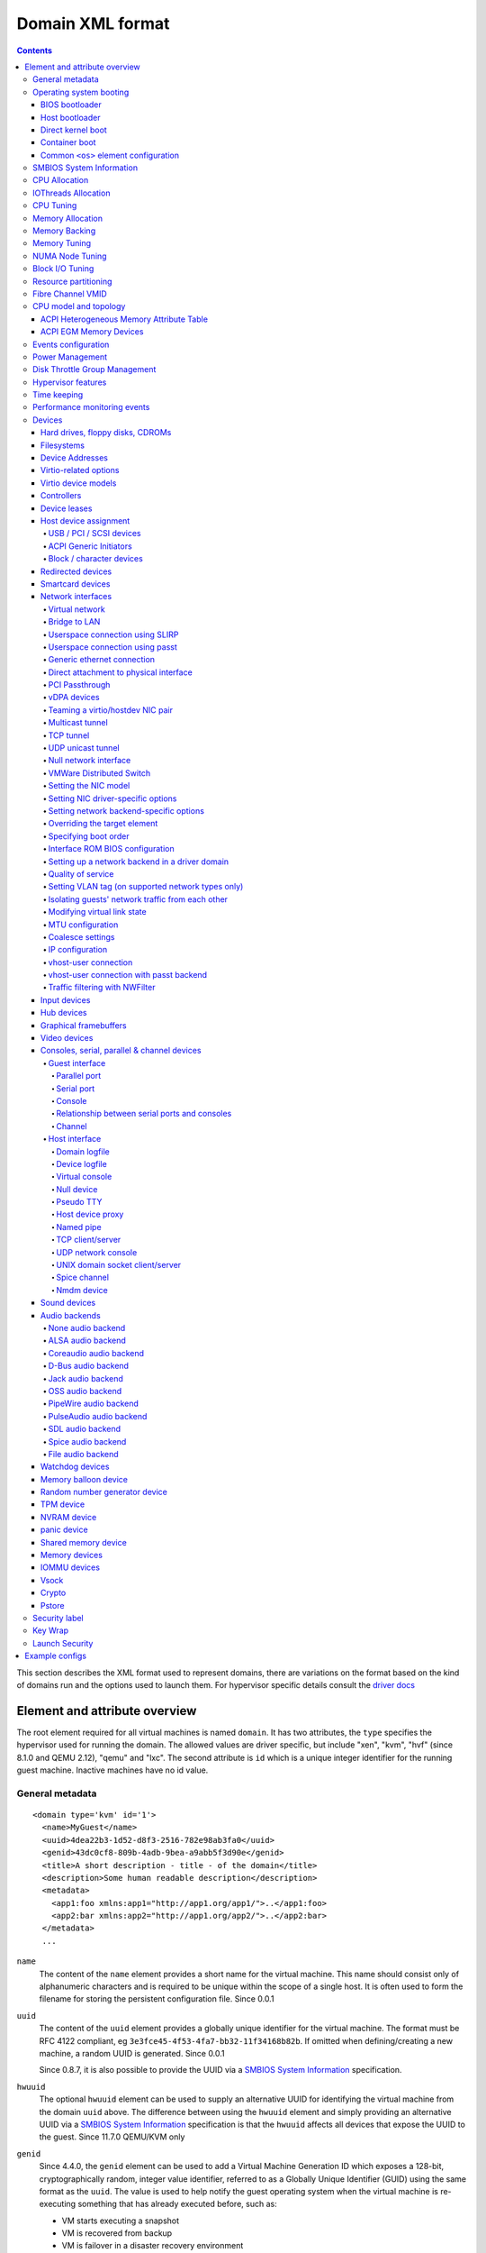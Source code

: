.. role:: since

=================
Domain XML format
=================

.. contents::

This section describes the XML format used to represent domains, there are
variations on the format based on the kind of domains run and the options used
to launch them. For hypervisor specific details consult the `driver
docs <drivers.html>`__


Element and attribute overview
==============================

The root element required for all virtual machines is named ``domain``. It has
two attributes, the ``type`` specifies the hypervisor used for running the
domain. The allowed values are driver specific, but include "xen", "kvm",
"hvf" (:since:`since 8.1.0 and QEMU 2.12`), "qemu"
and "lxc". The second attribute is ``id`` which is a unique integer identifier
for the running guest machine. Inactive machines have no id value.


General metadata
----------------

::

   <domain type='kvm' id='1'>
     <name>MyGuest</name>
     <uuid>4dea22b3-1d52-d8f3-2516-782e98ab3fa0</uuid>
     <genid>43dc0cf8-809b-4adb-9bea-a9abb5f3d90e</genid>
     <title>A short description - title - of the domain</title>
     <description>Some human readable description</description>
     <metadata>
       <app1:foo xmlns:app1="http://app1.org/app1/">..</app1:foo>
       <app2:bar xmlns:app2="http://app1.org/app2/">..</app2:bar>
     </metadata>
     ...

``name``
   The content of the ``name`` element provides a short name for the virtual
   machine. This name should consist only of alphanumeric characters and is
   required to be unique within the scope of a single host. It is often used to
   form the filename for storing the persistent configuration file.
   :since:`Since 0.0.1`
``uuid``
   The content of the ``uuid`` element provides a globally unique identifier for
   the virtual machine. The format must be RFC 4122 compliant, eg
   ``3e3fce45-4f53-4fa7-bb32-11f34168b82b``. If omitted when defining/creating a
   new machine, a random UUID is generated. :since:`Since 0.0.1`

   :since:`Since 0.8.7`, it is also possible to provide the UUID via a
   `SMBIOS System Information`_ specification.
``hwuuid``
   The optional ``hwuuid`` element can be used to supply an alternative UUID for
   identifying the virtual machine from the domain ``uuid`` above. The difference
   between using the ``hwuuid`` element and simply providing an alternative UUID
   via a `SMBIOS System Information`_ specification is that the ``hwuuid`` affects
   all devices that expose the UUID to the guest.
   :since:`Since 11.7.0 QEMU/KVM only`
``genid``
   :since:`Since 4.4.0`, the ``genid`` element can be used to add a Virtual
   Machine Generation ID which exposes a 128-bit, cryptographically random,
   integer value identifier, referred to as a Globally Unique Identifier (GUID)
   using the same format as the ``uuid``. The value is used to help notify the
   guest operating system when the virtual machine is re-executing something
   that has already executed before, such as:

   -  VM starts executing a snapshot
   -  VM is recovered from backup
   -  VM is failover in a disaster recovery environment
   -  VM is imported, copied, or cloned

   The guest operating system notices the change and is then able to react as
   appropriate by marking its copies of distributed databases as dirty,
   re-initializing its random number generator, etc.

   The libvirt XML parser will accept both a provided GUID value or just
   <genid/> in which case a GUID will be generated and saved in the XML. For the
   transitions such as above, libvirt will change the GUID before re-executing.

``title``
   The optional element ``title`` provides space for a short description of the
   domain. The title should not contain any newlines. :since:`Since 0.9.10`.
``description``
   The content of the ``description`` element provides a human readable
   description of the virtual machine. This data is not used by libvirt in any
   way, it can contain any information the user wants. :since:`Since 0.7.2`
``metadata``
   The ``metadata`` node can be used by applications to store custom metadata in
   the form of XML nodes/trees. Applications must use custom namespaces on their
   XML nodes/trees, with only one top-level element per namespace (if the
   application needs structure, they should have sub-elements to their namespace
   element). :since:`Since 0.9.10`


Operating system booting
------------------------

There are a number of different ways to boot virtual machines each with their
own pros and cons.


BIOS bootloader
~~~~~~~~~~~~~~~

Booting via the BIOS is available for hypervisors supporting full
virtualization. In this case the BIOS has a boot order priority (floppy,
harddisk, cdrom, network) determining where to obtain/find the boot image.

::

   <!-- Xen with fullvirt loader -->
   ...
   <os>
     <type>hvm</type>
     <loader>/usr/lib/xen/boot/hvmloader</loader>
     <boot dev='hd'/>
   </os>
   ...

   <!-- QEMU with default firmware, serial console and SMBIOS -->
   ...
   <os>
     <type>hvm</type>
     <boot dev='cdrom'/>
     <bootmenu enable='yes' timeout='3000'/>
     <smbios mode='sysinfo'/>
     <bios useserial='yes' rebootTimeout='0'/>
   </os>
   ...

   <!-- QEMU with UEFI manual firmware and secure boot -->
   ...
   <os>
     <type>hvm</type>
     <loader readonly='yes' secure='yes' type='pflash'>/usr/share/OVMF/OVMF_CODE.fd</loader>
     <nvram template='/usr/share/OVMF/OVMF_VARS.fd'>/var/lib/libvirt/nvram/guest_VARS.fd</nvram>
     <boot dev='hd'/>
   </os>
   ...

   <!-- QEMU with UEFI manual firmware, secure boot and with NVRAM type 'file'-->
   ...
   <os>
     <type>hvm</type>
     <loader readonly='yes' secure='yes' type='pflash'>/usr/share/OVMF/OVMF_CODE.fd</loader>
     <nvram type='file' template='/usr/share/OVMF/OVMF_VARS.fd'>
       <source file='/var/lib/libvirt/nvram/guest_VARS.fd'/>
     </nvram>
     <boot dev='hd'/>
   </os>
   ...

   <!-- QEMU with UEFI manual firmware, secure boot and with network backed NVRAM'-->
   ...
   <os>
     <type>hvm</type>
     <loader readonly='yes' secure='yes' type='pflash'>/usr/share/OVMF/OVMF_CODE.fd</loader>
     <nvram type='network'>
       <source protocol='iscsi' name='iqn.2013-07.com.example:iscsi-nopool/0'>
         <host name='example.com' port='6000'/>
         <auth username='myname'>
           <secret type='iscsi' usage='mycluster_myname'/>
         </auth>
       </source>
     </nvram>
     <boot dev='hd'/>
   </os>
   ...

   <!-- QEMU with automatic UEFI firmware and secure boot -->
   ...
   <os firmware='efi'>
     <type>hvm</type>
     <loader secure='yes'/>
     <boot dev='hd'/>
   </os>
   ...

   <!-- QEMU with automatic UEFI stateless firmware for AMD SEV -->
   ...
   <os firmware='efi'>
     <type>hvm</type>
     <loader stateless='yes'/>
     <boot dev='hd'/>
   </os>
   ...

``firmware``
   The ``firmware`` attribute allows management applications to automatically
   fill ``<loader/>`` and ``<nvram/>`` elements and possibly enable some
   features required by selected firmware. Accepted values are ``bios`` and
   ``efi``.
   The selection process scans for files describing installed firmware images in
   specified location and uses the most specific one which fulfills domain
   requirements. The locations in order of preference (from generic to most
   specific one) are:

   -  ``/usr/share/qemu/firmware``
   -  ``/etc/qemu/firmware``
   -  ``$XDG_CONFIG_HOME/qemu/firmware``

   For more information refer to firmware metadata specification as described in
   ``docs/interop/firmware.json`` in QEMU repository. Regular users do not need
   to bother. :since:`Since 5.2.0 (QEMU and KVM only)`
   For VMware guests, this is set to ``efi`` when the guest uses UEFI, and it is
   not set when using BIOS.
   :since:`Since 5.3.0 (VMware ESX and Workstation/Player)`
``type``
   The content of the ``type`` element specifies the type of operating system to
   be booted in the virtual machine. ``hvm`` indicates that the OS is one
   designed to run on bare metal, so requires full virtualization. ``linux``
   (badly named!) refers to an OS that supports the Xen 3 hypervisor guest ABI.
   There are also two optional attributes, ``arch`` specifying the CPU
   architecture to virtualization, and ``machine`` referring to the machine
   type. The `Capabilities XML <formatcaps.html>`__ provides details on allowed
   values for these. If ``arch`` is omitted then for most hypervisor drivers,
   the host native arch will be chosen. For the ``test``, ``ESX`` and ``VMWare``
   hypervisor drivers, however, the ``i686`` arch will always be chosen even on
   an ``x86_64`` host. :since:`Since 0.0.1`
``firmware``
   :since:`Since 7.2.0 QEMU/KVM only`

   When using firmware auto-selection there are different features enabled in
   the firmwares. The list of features can be used to limit what firmware should
   be automatically selected for the VM. The list of features can be specified
   using zero or more ``feature`` elements. Libvirt will take into consideration
   only the listed features and ignore the rest when selecting the firmware.

   ``feature``
      The list of mandatory attributes:

      - ``enabled`` (accepted values are ``yes`` and ``no``) is used to tell libvirt
        if the feature must be enabled or not in the automatically selected firmware

      - ``name`` the name of the feature, the list of the features:

        - ``enrolled-keys`` whether the selected nvram template has default
          certificate enrolled. Firmware with Secure Boot feature but without
          enrolled keys will successfully boot non-signed binaries as well.
          Valid only for firmwares with Secure Boot feature.

        - ``secure-boot`` whether the firmware implements UEFI Secure boot feature.
``loader``
   The optional ``loader`` tag refers to a firmware blob, which is specified by
   absolute path, used to assist the domain creation process. It is used by Xen
   fully virtualized domains as well as setting the QEMU BIOS file path for
   QEMU/KVM domains. :since:`Xen since 0.1.0, QEMU/KVM since 0.9.12` Then,
   :since:`since 1.2.8` it's possible for the element to have two optional
   attributes: ``readonly`` (accepted values are ``yes`` and ``no``) to reflect
   the fact that the image should be writable or read-only. The second attribute
   ``type`` accepts values ``rom`` and ``pflash``. It tells the hypervisor where
   in the guest memory the file should be mapped. For instance, if the loader
   path points to an UEFI image, ``type`` should be ``pflash``. Moreover, some
   firmwares may implement the Secure boot feature. Attribute ``secure`` can be
   used to tell the hypervisor that the firmware is capable of Secure Boot feature.
   It cannot be used to enable or disable the feature itself in the firmware.
   :since:`Since 2.1.0`. If the loader is marked as read-only, then with UEFI it
   is assumed that there will be a writable NVRAM available. In some cases,
   however, it may be desirable for the loader to run without any NVRAM, discarding
   any config changes on shutdown. The ``stateless`` flag (:since:`Since 8.6.0`)
   can be used to control this behaviour, when set to ``yes`` NVRAM will never
   be created.

   When firmware autoselection is enabled, the ``format`` attribute can be
   used to tell libvirt to only consider firmware builds that are in a
   specific format. Supported values are ``raw`` and ``qcow2``.
   :since:`Since 9.2.0 (QEMU only)`

``nvram``
   Some UEFI firmwares may want to use a non-volatile memory to store some
   variables. In the host, this is represented as a file and the absolute path
   to the file is stored in this element. Moreover, when the domain is started
   up libvirt copies so called master NVRAM store file either selected by the
   firmware autoselection process or defined in ``qemu.conf``.
   If needed, the ``template`` attribute can be used to override the
   automatically chosen NVRAM template and ``templateFormat`` to specify the
   format for the template file (currently supported are ``raw`` and ``qcow2``).
   When firmware auto-selection is in use the ``templateFormat`` field reflects
   the format of the picked template. :since:`Since 10.10.0 (QEMU only)`

   Note, that for transient domains if the NVRAM file has been created by
   libvirt it is left behind and it is management application's responsibility
   to save and remove file (if needed to be persistent). :since:`Since 1.2.8`

   :since:`Since 8.5.0`,  it's possible for the element to have ``type`` attribute
   (accepts values ``file``, ``block`` and ``network``) in that case the NVRAM
   storage is described by a ``<source>`` sub-element with the same syntax as
   ``disk``'s source. See `Hard drives, floppy disks, CDROMs`_. For ``block``
   backed NVRAM images it may be necessary to ensure that the block device
   has the correct guest visible size based on hypervisor expectations. This
   may require use of non ``raw`` format image that allows arbitrary disk
   size.

   **Note:** ``network`` backed NVRAM the variables are not instantiated from
   the ``template`` and it's user's responsibility to provide a valid NVRAM image.

   This element supports a ``format`` attribute, which specifies the format
   of the NVRAM image. :since:`Since 9.2.0 (QEMU only)` Note that hypervisors
   may not support automatic population of the nvram if ``format`` differs from
   ``templateFormat`` or may support only a specific ``format``.

   It is not valid to provide this element if the loader is marked as
   stateless.

``boot``
   The ``dev`` attribute takes one of the values "fd", "hd", "cdrom" or
   "network" and is used to specify the next boot device to consider. The
   ``boot`` element can be repeated multiple times to setup a priority list of
   boot devices to try in turn. Multiple devices of the same type are sorted
   according to their targets while preserving the order of buses. After
   defining the domain, its XML configuration returned by libvirt (through
   virDomainGetXMLDesc) lists devices in the sorted order. Once sorted, the
   first device is marked as bootable. Thus, e.g., a domain configured to boot
   from "hd" with vdb, hda, vda, and hdc disks assigned to it will boot from vda
   (the sorted list is vda, vdb, hda, hdc). Similar domain with hdc, vda, vdb,
   and hda disks will boot from hda (sorted disks are: hda, hdc, vda, vdb). It
   can be tricky to configure in the desired way, which is why per-device boot
   elements (see `Hard drives, floppy disks, CDROMs`_, `Network interfaces`_,
   and `Host device assignment`_ sections below) were introduced and they are
   the preferred way providing full control over booting order.
   The ``boot`` element and per-device boot elements are mutually exclusive.
   :since:`Since 0.1.3, per-device boot since 0.8.8`
``smbios``
   How to populate SMBIOS information visible in the guest. The ``mode``
   attribute must be specified, and is either "emulate" (let the hypervisor
   generate all values), "host" (copy all of Block 0 and Block 1, except for the
   UUID, from the host's SMBIOS values; the
   `virConnectGetSysinfo <html/libvirt-libvirt-host.html#virConnectGetSysinfo>`__
   call can be used to see what values are copied), or "sysinfo" (use the values
   in the `SMBIOS System Information`_ element). If not specified, the
   hypervisor default is used. :since:`Since 0.8.7`

Up till here the BIOS/UEFI configuration knobs are generic enough to be
implemented by majority (if not all) firmwares out there. However, from now on
not every single setting makes sense to all firmwares. For instance,
``rebootTimeout`` doesn't make sense for UEFI, ``useserial`` might not be usable
with a BIOS firmware that doesn't produce any output onto serial line, etc.
Moreover, firmwares don't usually export their capabilities for libvirt (or
users) to check. And the set of their capabilities can change with every new
release. Hence users are advised to try the settings they use before relying on
them in production.

``bootmenu``
   Whether or not to enable an interactive boot menu prompt on guest startup.
   The ``enable`` attribute can be either "yes" or "no". If not specified, the
   hypervisor default is used. :since:`Since 0.8.3` Additional attribute
   ``timeout`` takes the number of milliseconds the boot menu should wait until
   it times out. Allowed values are numbers in range [0, 65535] inclusive and it
   is ignored unless ``enable`` is set to "yes". :since:`Since 1.2.8`
``bios``
   This element has attribute ``useserial`` with possible values ``yes`` or
   ``no``. It enables or disables Serial Graphics Adapter which allows users to
   see BIOS messages on a serial port. Therefore, one needs to have `Serial port`_
   defined. :since:`Since 0.9.4`.
   The ``rebootTimeout`` attribute (:since:`since 0.10.2 (QEMU only)`)
   controls whether and after how long the guest should start booting again in
   case the boot fails (according to BIOS). The value is in milliseconds with
   maximum of ``65535`` and special value ``-1`` disables the reboot.

Host bootloader
~~~~~~~~~~~~~~~

Hypervisors employing paravirtualization do not usually emulate a BIOS, and
instead the host is responsible to kicking off the operating system boot. This
may use a pseudo-bootloader in the host to provide an interface to choose a
kernel for the guest. An example is ``pygrub`` with Xen. The Bhyve hypervisor
also uses a host bootloader, either ``bhyveload`` or ``grub-bhyve``.

::

   ...
   <bootloader>/usr/bin/pygrub</bootloader>
   <bootloader_args>--append single</bootloader_args>
   ...

``bootloader``
   The content of the ``bootloader`` element provides a fully qualified path to
   the bootloader executable in the host OS. This bootloader will be run to
   choose which kernel to boot. The required output of the bootloader is
   dependent on the hypervisor in use. :since:`Since 0.1.0`
``bootloader_args``
   The optional ``bootloader_args`` element allows command line arguments to be
   passed to the bootloader. :since:`Since 0.2.3`

Direct kernel boot
~~~~~~~~~~~~~~~~~~

When installing a new guest OS it is often useful to boot directly from a kernel
and initrd stored in the host OS, allowing command line arguments to be passed
directly to the installer. This capability is usually available for both para
and full virtualized guests.

::

   ...
   <os>
     <type>hvm</type>
     <loader>/usr/lib/xen/boot/hvmloader</loader>
     <kernel>/root/f8-i386-vmlinuz</kernel>
     <initrd>/root/f8-i386-initrd</initrd>
     <cmdline>console=ttyS0 ks=http://example.com/f8-i386/os/</cmdline>
     <shim>/path/to/shim.efi</shim>
     <dtb>/root/ppc.dtb</dtb>
   </os>
   ...

``type``
   This element has the same semantics as described earlier in the
   `BIOS bootloader`_ section.
``loader``
   This element has the same semantics as described earlier in the
   `BIOS bootloader`_ section.
``kernel``
   The contents of this element specify the fully-qualified path to the kernel
   image in the host OS.
``initrd``
   The contents of this element specify the fully-qualified path to the
   (optional) ramdisk image in the host OS.
``cmdline``
   The contents of this element specify arguments to be passed to the kernel (or
   installer) at boot time. This is often used to specify an alternate primary
   console (eg serial port), or the installation media source / kickstart file
``shim``
   Use specified fully-qualified path to load an initial UEFI bootloader that
   handles chaining to a trusted full bootloader under secure boot
   environments.
``dtb``
   The contents of this element specify the fully-qualified path to the
   (optional) device tree binary (dtb) image in the host OS.
   :since:`Since 1.0.4`

Container boot
~~~~~~~~~~~~~~

When booting a domain using container based virtualization, instead of a kernel
/ boot image, a path to the init binary is required, using the ``init`` element.
By default this will be launched with no arguments. To specify the initial argv,
use the ``initarg`` element, repeated as many time as is required. The
``cmdline`` element, if set will be used to provide an equivalent to
``/proc/cmdline`` but will not affect init argv.

To set environment variables, use the ``initenv`` element, one for each
variable.

To set a custom work directory for the init, use the ``initdir`` element.

To run the init command as a given user or group, use the ``inituser`` or
``initgroup`` elements respectively. Both elements can be provided either a user
(resp. group) id or a name. Prefixing the user or group id with a ``+`` will
force it to be considered like a numeric value. Without this, it will be first
tried as a user or group name.

::

   <os>
     <type arch='x86_64'>exe</type>
     <init>/bin/systemd</init>
     <initarg>--unit</initarg>
     <initarg>emergency.service</initarg>
     <initenv name='MYENV'>some value</initenv>
     <initdir>/my/custom/cwd</initdir>
     <inituser>tester</inituser>
     <initgroup>1000</initgroup>
   </os>

If you want to enable user namespace, set the ``idmap`` element. The ``uid`` and
``gid`` elements have three attributes:

``start``
   First user ID in container. It must be '0'.
``target``
   The first user ID in container will be mapped to this target user ID in host.
``count``
   How many users in container are allowed to map to host's user.

::

   <idmap>
     <uid start='0' target='1000' count='10'/>
     <gid start='0' target='1000' count='10'/>
   </idmap>

Common ``<os>`` element configuration
~~~~~~~~~~~~~~~~~~~~~~~~~~~~~~~~~~~~~

These options apply to any form of booting of the guest OS.

::

   ...
   <os>
     ...
     <acpi>
       <table type='slic'>/path/to/slic.dat</table>
     </acpi>
   </os>
   ...

``acpi``
   The ``table`` element contains a fully-qualified path to the ACPI table,
   with the ``type`` attribute dictating what data must be present in the
   file:

   * ``raw``: a single ACPI table with header and data, with ACPI
     signature auto-detected from header (:since:`Since 11.2.0 (QEMU)`).
   * ``rawset``: concatenation of multiple ACPI tables with header
     and data, each with any ACPI signature, auto-detected from header
     (:since:`Since 11.2.0 (Xen)`).
   * ``slic``: a single ACPI table with header and data, providing
     software licensing information. The ACPI table signature in the
     header will be forced to ``SLIC`` (:since:`Since 1.3.5 (QEMU)`,
     mis-interpreted as ``rawset`` :since:`Since 5.9.0 (Xen)`).
   * ``msdm``: a single ACPI table with header and data, providing
     Microsoft Data Management information. The ACPI table signature
     in the header will be forced to ``MSDM``
     (:since:`Since 11.2.0 (QEMU)`).

   Each type may be used only once, except for ``raw`` which can
   appear multiple times.


SMBIOS System Information
-------------------------

Some hypervisors allow control over what system information is presented to the
guest (for example, SMBIOS fields can be populated by a hypervisor and inspected
via the ``dmidecode`` command in the guest). The optional ``sysinfo`` element
covers all such categories of information. :since:`Since 0.8.7`

::

   ...
   <os>
     <smbios mode='sysinfo'/>
     ...
   </os>
   <sysinfo type='smbios'>
     <bios>
       <entry name='vendor'>LENOVO</entry>
     </bios>
     <system>
       <entry name='manufacturer'>Fedora</entry>
       <entry name='product'>Virt-Manager</entry>
       <entry name='version'>0.9.4</entry>
     </system>
     <baseBoard>
       <entry name='manufacturer'>LENOVO</entry>
       <entry name='product'>20BE0061MC</entry>
       <entry name='version'>0B98401 Pro</entry>
       <entry name='serial'>W1KS427111E</entry>
     </baseBoard>
     <chassis>
       <entry name='manufacturer'>Dell Inc.</entry>
       <entry name='version'>2.12</entry>
       <entry name='serial'>65X0XF2</entry>
       <entry name='asset'>40000101</entry>
       <entry name='sku'>Type3Sku1</entry>
     </chassis>
     <oemStrings>
       <entry>myappname:some arbitrary data</entry>
       <entry>otherappname:more arbitrary data</entry>
     </oemStrings>
   </sysinfo>
   <sysinfo type='fwcfg'>
     <entry name='opt/com.example/name'>example value</entry>
     <entry name='opt/com.coreos/config' file='/tmp/provision.ign'/>
   </sysinfo>
   ...

The ``sysinfo`` element has a mandatory attribute ``type`` that determine the
layout of sub-elements, with supported values of:

``smbios``
   Sub-elements call out specific SMBIOS values, which will affect the guest if
   used in conjunction with the ``smbios`` sub-element of the ``os`` element
   (see `Operating system booting`_). Each sub-element of ``sysinfo`` names a SMBIOS
   block, and within those elements can be a list of ``entry`` elements that
   describe a field within the block. The following blocks and entries are
   recognized:

   ``bios``
      This is block 0 of SMBIOS, with entry names drawn from:

      ``vendor``
         BIOS Vendor's Name
      ``version``
         BIOS Version
      ``date``
         BIOS release date. If supplied, is in either mm/dd/yy or mm/dd/yyyy
         format. If the year portion of the string is two digits, the year is
         assumed to be 19yy.
      ``release``
         System BIOS Major and Minor release number values concatenated together
         as one string separated by a period, for example, 10.22.

   ``system``
      This is block 1 of SMBIOS, with entry names drawn from:

      ``manufacturer``
         Manufacturer of BIOS
      ``product``
         Product Name
      ``version``
         Version of the product
      ``serial``
         Serial number
      ``uuid``
         Universal Unique ID number. If this entry is provided alongside a
         top-level ``uuid`` element (see `General metadata`_), then the two
         values must match.
      ``sku``
         SKU number to identify a particular configuration.
      ``family``
         Identify the family a particular computer belongs to.

   ``baseBoard``
      This is block 2 of SMBIOS. This element can be repeated multiple times to
      describe all the base boards; however, not all hypervisors necessarily
      support the repetition. The element can have the following children:

      ``manufacturer``
         Manufacturer of BIOS
      ``product``
         Product Name
      ``version``
         Version of the product
      ``serial``
         Serial number
      ``asset``
         Asset tag
      ``location``
         Location in chassis

      NB: Incorrectly supplied entries for the ``bios``, ``system`` or
      ``baseBoard`` blocks will be ignored without error. Other than ``uuid``
      validation and ``date`` format checking, all values are passed as strings
      to the hypervisor driver.
   ``chassis``
      :since:`Since 4.1.0`, this is block 3 of SMBIOS, with entry names drawn
      from:

      ``manufacturer``
         Manufacturer of Chassis
      ``version``
         Version of the Chassis
      ``serial``
         Serial number
      ``asset``
         Asset tag
      ``sku``
         SKU number

   ``oemStrings``
      This is block 11 of SMBIOS. This element should appear once and can have
      multiple ``entry`` child elements, each providing arbitrary string data.
      There are no restrictions on what data can be provided in the entries,
      however, if the data is intended to be consumed by an application in the
      guest, it is recommended to use the application name as a prefix in the
      string. ( :since:`Since 4.1.0` )

``fwcfg``
   Some hypervisors provide unified way to tweak how firmware configures itself,
   or may contain tables to be installed for the guest OS, for instance boot
   order, ACPI, SMBIOS, etc.

   It even allows users to define their own config blobs. In case of QEMU,
   these then appear under domain's sysfs (if the guest kernel has FW_CFG_SYSFS
   config option enabled), under ``/sys/firmware/qemu_fw_cfg``. Note, that
   these values apply regardless the ``<smbios/>`` mode under ``<os/>``.
   :since:`Since 6.5.0`

   **Please note that because of limited number of data slots use of fwcfg is
   strongly discouraged and <oemStrings/> should be used instead**.

   ::

        <sysinfo type='fwcfg'>
          <entry name='opt/com.example/name'>example value</entry>
          <entry name='opt/com.example/config' file='/tmp/provision.ign'/>
        </sysinfo>

   The ``sysinfo`` element can have multiple ``entry`` child elements. Each
   element then has mandatory ``name`` attribute, which defines the name of the
   blob and must begin with ``opt/`` and to avoid clashing with other names is
   advised to be in form ``opt/$RFQDN/$name`` where ``$RFQDN`` is a reverse
   fully qualified domain name you control. Then, the element can either contain
   the value (to set the blob value directly), or ``file`` attribute (to set the
   blob value from the file).


CPU Allocation
--------------

::

   <domain>
     ...
     <vcpu placement='static' cpuset="1-4,^3,6" current="1">2</vcpu>
     <vcpus>
       <vcpu id='0' enabled='yes' hotpluggable='no' order='1'/>
       <vcpu id='1' enabled='no' hotpluggable='yes'/>
     </vcpus>
     ...
   </domain>

``vcpu``
   The content of this element defines the maximum number of virtual CPUs
   allocated for the guest OS, which must be between 1 and the maximum supported
   by the hypervisor.

   ``cpuset``
      The optional attribute ``cpuset`` is a comma-separated list of physical
      CPU numbers that domain process and virtual CPUs can be pinned to by
      default. (NB: The pinning policy of domain process and virtual CPUs can be
      specified separately by ``cputune``. If the attribute ``emulatorpin`` of
      ``cputune`` is specified, the ``cpuset`` specified by ``vcpu`` here will
      be ignored. Similarly, for virtual CPUs which have the ``vcpupin``
      specified, the ``cpuset`` specified by ``cpuset`` here will be ignored.
      For virtual CPUs which don't have ``vcpupin`` specified, each will be
      pinned to the physical CPUs specified by ``cpuset`` here). Each element in
      that list is either a single CPU number, a range of CPU numbers, or a
      caret followed by a CPU number to be excluded from a previous range.
      :since:`Since 0.4.4`
   ``current``
      The optional attribute ``current`` can be used to specify whether fewer
      than the maximum number of virtual CPUs should be enabled.
      :since:`Since 0.8.5`
   ``placement``
      The optional attribute ``placement`` can be used to indicate the CPU
      placement mode for domain process. The value can be either "static" or
      "auto", but defaults to ``placement`` of ``numatune`` or "static" if
      ``cpuset`` is specified. Using "auto" indicates the domain process will be
      pinned to the advisory nodeset from querying numad and the value of
      attribute ``cpuset`` will be ignored if it's specified. If both ``cpuset``
      and ``placement`` are not specified or if ``placement`` is "static", but
      no ``cpuset`` is specified, the domain process will be pinned to all the
      available physical CPUs. :since:`Since 0.9.11 (QEMU and KVM only)`

``vcpus``
   The vcpus element allows to control state of individual vCPUs. The ``id``
   attribute specifies the vCPU id as used by libvirt in other places such as
   vCPU pinning, scheduler information and NUMA assignment. Note that the vCPU
   ID as seen in the guest may differ from libvirt ID in certain cases. Valid
   IDs are from 0 to the maximum vCPU count as set by the ``vcpu`` element minus
   1. The ``enabled`` attribute allows to control the state of the vCPU. Valid
   values are ``yes`` and ``no``. ``hotpluggable`` controls whether given vCPU
   can be hotplugged and hotunplugged in cases when the CPU is enabled at boot.
   Note that all disabled vCPUs must be hotpluggable. Valid values are ``yes``
   and ``no``. ``order`` allows to specify the order to add the online vCPUs.
   For hypervisors/platforms that require to insert multiple vCPUs at once the
   order may be duplicated across all vCPUs that need to be enabled at once.
   Specifying order is not necessary, vCPUs are then added in an arbitrary
   order. If order info is used, it must be used for all online vCPUs.
   Hypervisors may clear or update ordering information during certain
   operations to assure valid configuration. Note that hypervisors may create
   hotpluggable vCPUs differently from boot vCPUs thus special initialization
   may be necessary. Hypervisors may require that vCPUs enabled on boot which
   are not hotpluggable are clustered at the beginning starting with ID 0. It
   may be also required that vCPU 0 is always present and non-hotpluggable. Note
   that providing state for individual CPUs may be necessary to enable support
   of addressable vCPU hotplug and this feature may not be supported by all
   hypervisors. For QEMU the following conditions are required. vCPU 0 needs to
   be enabled and non-hotpluggable. On PPC64 along with it vCPUs that are in the
   same core need to be enabled as well. All non-hotpluggable CPUs present at
   boot need to be grouped after vCPU 0. :since:`Since 2.2.0 (QEMU only)`


IOThreads Allocation
--------------------

IOThreads are dedicated event loop threads for supported disk devices to perform
block I/O requests in order to improve scalability especially on an SMP
host/guest with many LUNs. :since:`Since 1.2.8 (QEMU only)`

::

   <domain>
     ...
     <iothreads>4</iothreads>
     ...
   </domain>

::

   <domain>
     ...
     <iothreadids>
       <iothread id="2"/>
       <iothread id="4"/>
       <iothread id="6"/>
       <iothread id="8" thread_pool_min="2" thread_pool_max="32">
         <poll max='123' grow='456' shrink='789'/>
       </iothread>
     </iothreadids>
     <defaultiothread thread_pool_min="8" thread_pool_max="16"/>
     ...
   </domain>

``iothreads``
   The content of this optional element defines the number of IOThreads to be
   assigned to the domain for use by supported target storage devices. There
   should be only 1 or 2 IOThreads per host CPU. There may be more than one
   supported device assigned to each IOThread. :since:`Since 1.2.8`
``iothreadids``
   The optional ``iothreadids`` element provides the capability to specifically
   define the IOThread ID's for the domain. By default, IOThread ID's are
   sequentially numbered starting from 1 through the number of ``iothreads``
   defined for the domain. The ``id`` attribute is used to define the IOThread
   ID. The ``id`` attribute must be a positive integer greater than 0. If there
   are less ``iothreadids`` defined than ``iothreads`` defined for the domain,
   then libvirt will sequentially fill ``iothreadids`` starting at 1 avoiding
   any predefined ``id``. If there are more ``iothreadids`` defined than
   ``iothreads`` defined for the domain, then the ``iothreads`` value will be
   adjusted accordingly. :since:`Since 1.2.15`
   The element has two optional attributes ``thread_pool_min`` and
   ``thread_pool_max`` which allow setting lower and upper boundary for number
   of worker threads for given IOThread. While the former can be value of zero,
   the latter can't. :since:`Since 8.5.0`
   :since:`Since 9.4.0` an optional sub-element ``poll`` with can be used to
   override the hypervisor-default interval of polling for the iothread before
   it switches back to events. The optional attribute ``max`` sets the maximum
   time polling should be used in nanoseconds. Setting ``max`` to ``0`` disables
   polling. Attributes ``grow`` and ``shrink`` override (or disable when set to
   ``0`` the default steps for increasing/decreasing the polling interval if
   the set interval is deemed insufficient or extensive.
``defaultiothread``
   This element represents the default event loop within hypervisor, where I/O
   requests from devices not assigned to a specific IOThread are processed.
   The element then can have ``thread_pool_min`` and/or ``thread_pool_max``
   attributes, which control the lower and upper boundary for number of worker
   threads of the default event loop. Emulator might be multithreaded and spawn
   so called worker threads on demand. In general neither of these attributes
   should be set (leaving the emulator use its own default values), unless the
   emulator runs in a real time workload and thus can't afford unpredictability
   of time it takes to spawn new worker threads. :since:`Since 8.5.0`


CPU Tuning
----------

::

   <domain>
     ...
     <cputune>
       <vcpupin vcpu="0" cpuset="1-4,^2"/>
       <vcpupin vcpu="1" cpuset="0,1"/>
       <vcpupin vcpu="2" cpuset="2,3"/>
       <vcpupin vcpu="3" cpuset="0,4"/>
       <emulatorpin cpuset="1-3"/>
       <iothreadpin iothread="1" cpuset="5,6"/>
       <iothreadpin iothread="2" cpuset="7,8"/>
       <shares>2048</shares>
       <period>1000000</period>
       <quota>-1</quota>
       <global_period>1000000</global_period>
       <global_quota>-1</global_quota>
       <emulator_period>1000000</emulator_period>
       <emulator_quota>-1</emulator_quota>
       <iothread_period>1000000</iothread_period>
       <iothread_quota>-1</iothread_quota>
       <vcpusched vcpus='0-4,^3' scheduler='fifo' priority='1'/>
       <iothreadsched iothreads='2' scheduler='batch'/>
       <cachetune vcpus='0-3'>
         <cache id='0' level='3' type='both' size='3' unit='MiB'/>
         <cache id='1' level='3' type='both' size='3' unit='MiB'/>
         <monitor level='3' vcpus='1'/>
         <monitor level='3' vcpus='0-3'/>
       </cachetune>
       <cachetune vcpus='4-5'>
         <monitor level='3' vcpus='4'/>
         <monitor level='3' vcpus='5'/>
       </cachetune>
       <memorytune vcpus='0-3'>
         <node id='0' bandwidth='60'/>
       </memorytune>

     </cputune>
     ...
   </domain>

``cputune``
   The optional ``cputune`` element provides details regarding the CPU tunable
   parameters for the domain. Note: for the qemu driver, the optional
   ``vcpupin`` and ``emulatorpin`` pinning settings are honored after the
   emulator is launched and NUMA constraints considered. This means that it is
   expected that other physical CPUs of the host will be used during this time
   by the domain, which will be reflected by the output of ``virsh cpu-stats``.
   :since:`Since 0.9.0`
``vcpupin``
   The optional ``vcpupin`` element specifies which of host's physical CPUs the
   domain vCPU will be pinned to. If this is omitted, and attribute ``cpuset``
   of element ``vcpu`` is not specified, the vCPU is pinned to all the physical
   CPUs by default. It contains two required attributes, the attribute ``vcpu``
   specifies vCPU id, and the attribute ``cpuset`` is same as attribute
   ``cpuset`` of element ``vcpu``.
   :since:`QEMU driver support since 0.9.0, Xen driver support since 0.9.1`
``emulatorpin``
   The optional ``emulatorpin`` element specifies which of host physical CPUs
   the "emulator", a subset of a domain not including vCPU or iothreads will be
   pinned to. If this is omitted, and attribute ``cpuset`` of element ``vcpu``
   is not specified, "emulator" is pinned to all the physical CPUs by default.
   It contains one required attribute ``cpuset`` specifying which physical CPUs
   to pin to.
``iothreadpin``
   The optional ``iothreadpin`` element specifies which of host physical CPUs
   the IOThreads will be pinned to. If this is omitted and attribute ``cpuset``
   of element ``vcpu`` is not specified, the IOThreads are pinned to all the
   physical CPUs by default. There are two required attributes, the attribute
   ``iothread`` specifies the IOThread ID and the attribute ``cpuset``
   specifying which physical CPUs to pin to. See the `IOThreads Allocation`_
   section documenting valid values of ``iothread``. :since:`Since 1.2.9`
``shares``
   The optional ``shares`` element specifies the proportional weighted share for
   the domain. If this is omitted, it defaults to the OS provided defaults. NB,
   There is no unit for the value, it's a relative measure based on the setting
   of other VM, e.g. A VM configured with value 2048 will get twice as much CPU
   time as a VM configured with value 1024. The value should be in range
   [2, 262144] using cgroups v1, [1, 10000] using cgroups v2. :since:`Since 0.9.0`
``period``
   The optional ``period`` element specifies the enforcement interval (unit:
   microseconds). Within ``period``, each vCPU of the domain will not be allowed
   to consume more than ``quota`` worth of runtime. The value should be in range
   [1000, 1000000]. A period with value 0 means no value.
   :since:`Only QEMU driver support since 0.9.4, LXC since 0.9.10`
``quota``
   The optional ``quota`` element specifies the maximum allowed bandwidth (unit:
   microseconds). A domain with ``quota`` as any negative value indicates that
   the domain has infinite bandwidth for vCPU threads, which means that it is
   not bandwidth controlled. The value should be in range [1000,
   17592186044415] or less than 0. A quota with value 0 means no value. You
   can use this feature to ensure that all vCPUs run at the same speed.
   :since:`Only QEMU driver support since 0.9.4, LXC since 0.9.10`
``global_period``
   The optional ``global_period`` element specifies the enforcement CFS
   scheduler interval (unit: microseconds) for the whole domain in contrast with
   ``period`` which enforces the interval per vCPU. The value should be in range
   1000, 1000000]. A ``global_period`` with value 0 means no value.
   :since:`Only QEMU driver support since 1.3.3`
``global_quota``
   The optional ``global_quota`` element specifies the maximum allowed bandwidth
   (unit: microseconds) within a period for the whole domain. A domain with
   ``global_quota`` as any negative value indicates that the domain has infinite
   bandwidth, which means that it is not bandwidth controlled. The value should
   be in range [1000, 17592186044415] or less than 0. A ``global_quota`` with
   value 0 means no value. :since:`Only QEMU driver support since 1.3.3`
``emulator_period``
   The optional ``emulator_period`` element specifies the enforcement interval
   (unit: microseconds). Within ``emulator_period``, emulator threads (those
   excluding vCPUs) of the domain will not be allowed to consume more than
   ``emulator_quota`` worth of runtime. The value should be in range [1000,
   1000000]. A period with value 0 means no value.
   :since:`Only QEMU driver support since 0.10.0`
``emulator_quota``
   The optional ``emulator_quota`` element specifies the maximum allowed
   bandwidth (unit: microseconds) for domain's emulator threads (those excluding
   vCPUs). A domain with ``emulator_quota`` as any negative value indicates that
   the domain has infinite bandwidth for emulator threads (those excluding
   vCPUs), which means that it is not bandwidth controlled. The value should be
   in range [1000, 17592186044415] or less than 0. A quota with value 0 means
   no value. :since:`Only QEMU driver support since 0.10.0`
``iothread_period``
   The optional ``iothread_period`` element specifies the enforcement interval
   (unit: microseconds) for IOThreads. Within ``iothread_period``, each IOThread
   of the domain will not be allowed to consume more than ``iothread_quota``
   worth of runtime. The value should be in range [1000, 1000000]. An
   iothread_period with value 0 means no value.
   :since:`Only QEMU driver support since 2.1.0`
``iothread_quota``
   The optional ``iothread_quota`` element specifies the maximum allowed
   bandwidth (unit: microseconds) for IOThreads. A domain with
   ``iothread_quota`` as any negative value indicates that the domain IOThreads
   have infinite bandwidth, which means that it is not bandwidth controlled. The
   value should be in range [1000, 17592186044415] or less than 0. An
   ``iothread_quota`` with value 0 means no value. You can use this feature to
   ensure that all IOThreads run at the same speed.
   :since:`Only QEMU driver support since 2.1.0`
``vcpusched``, ``iothreadsched`` and ``emulatorsched``
   The optional ``vcpusched``, ``iothreadsched`` and ``emulatorsched`` elements
   specify the scheduler type (values ``batch``, ``idle``, ``fifo``, ``rr``) for
   particular vCPU, IOThread and emulator threads respectively. For ``vcpusched``
   and ``iothreadsched`` the attributes ``vcpus`` and ``iothreads`` select which
   vCPUs/IOThreads this setting applies to, leaving them out sets the default.
   The element ``emulatorsched`` does not have that attribute. Valid ``vcpus``
   values start at 0 through one less than the number of vCPU's defined for the
   domain. Valid ``iothreads`` values are described in the `IOThreads Allocation`_
   section. If no ``iothreadids`` are
   defined, then libvirt numbers IOThreads from 1 to the number of ``iothreads``
   available for the domain. For real-time schedulers (``fifo``, ``rr``),
   priority must be specified as well (and is ignored for non-real-time ones).
   The value range for the priority depends on the host kernel (usually 1-99).
   :since:`Since 1.2.13` ``emulatorsched`` :since:`since 5.3.0`
``cachetune`` :since:`Since 4.1.0`
   Optional ``cachetune`` element can control allocations for CPU caches using
   the resctrl on the host. Whether or not is this supported can be gathered
   from capabilities where some limitations like minimum size and required
   granularity are reported as well. The required attribute ``vcpus`` specifies
   to which vCPUs this allocation applies. A vCPU can only be member of one
   ``cachetune`` element allocation. The vCPUs specified by cachetune can be
   identical with those in memorytune, however they are not allowed to overlap.
   The optional, output only ``id`` attribute identifies cache uniquely.
   Supported subelements are:

   ``cache``
      This optional element controls the allocation of CPU cache and has the
      following attributes:

      ``level``
         Host cache level from which to allocate.
      ``id``
         Host cache id from which to allocate.
      ``type``
         Type of allocation. Can be ``code`` for code (instructions), ``data``
         for data or ``both`` for both code and data (unified). Currently the
         allocation can be done only with the same type as the host supports,
         meaning you cannot request ``both`` for host with CDP (code/data
         prioritization) enabled.
      ``size``
         The size of the region to allocate. The value by default is in bytes,
         but the ``unit`` attribute can be used to scale the value.
      ``unit`` (optional)
         If specified it is the unit such as KiB, MiB, GiB, or TiB (described in
         the ``memory`` element for `Memory Allocation`_) in which ``size`` is
         specified, defaults to bytes.

   ``monitor`` :since:`Since 4.10.0`
      The optional element ``monitor`` creates the cache monitor(s) for current
      cache allocation and has the following required attributes:

      ``level``
         Host cache level the monitor belongs to.
      ``vcpus``
         vCPU list the monitor applies to. A monitor's vCPU list can only be the
         member(s) of the vCPU list of the associated allocation. The default
         monitor has the same vCPU list as the associated allocation. For
         non-default monitors, overlapping vCPUs are not permitted.

``memorytune`` :since:`Since 4.7.0`
   Optional ``memorytune`` element can control allocations for memory bandwidth
   using the resctrl on the host. Whether or not is this supported can be
   gathered from capabilities where some limitations like minimum bandwidth and
   required granularity are reported as well. The required attribute ``vcpus``
   specifies to which vCPUs this allocation applies. A vCPU can only be member
   of one ``memorytune`` element allocation. The ``vcpus`` specified by
   ``memorytune`` can be identical to those specified by ``cachetune``. However
   they are not allowed to overlap each other. Supported subelements are:

   ``node``
      This element controls the allocation of CPU memory bandwidth and has the
      following attributes:

      ``id``
         Host node id from which to allocate memory bandwidth.
      ``bandwidth``
         The memory bandwidth to allocate from this node. The value is usually
         in percent (Intel) but can also be in MB/s (if resctrl is mounted with
         the ``mba_MBps`` option) or in 1/8 GB/s increments (AMD).  The user is
         responsible for making sure the value makes sense on their system and
         configuration.


Memory Allocation
-----------------

::

   <domain>
     ...
     <maxMemory slots='16' unit='KiB'>1524288</maxMemory>
     <memory unit='KiB'>524288</memory>
     <currentMemory unit='KiB'>524288</currentMemory>
     ...
   </domain>

``memory``
   The maximum allocation of memory for the guest at boot time. The memory
   allocation includes possible additional memory devices specified at start or
   hotplugged later. The units for this value are determined by the optional
   attribute ``unit``, which defaults to "KiB" (kibibytes, 2\ :sup:`10` or
   blocks of 1024 bytes). Valid units are "b" or "bytes" for bytes, "KB" for
   kilobytes (10\ :sup:`3` or 1,000 bytes), "k" or "KiB" for kibibytes (1024
   bytes), "MB" for megabytes (10\ :sup:`6` or 1,000,000 bytes), "M" or "MiB" for
   mebibytes (2\ :sup:`20` or 1,048,576 bytes), "GB" for gigabytes (10\ :sup:`9` or
   1,000,000,000 bytes), "G" or "GiB" for gibibytes (2\ :sup:`30` or 1,073,741,824
   bytes), "TB" for terabytes (10\ :sup:`12` or 1,000,000,000,000 bytes), or "T"
   or "TiB" for tebibytes (2\ :sup:`40` or 1,099,511,627,776 bytes). However, the
   value will be rounded up to the nearest kibibyte by libvirt, and may be
   further rounded to the granularity supported by the hypervisor. Some
   hypervisors also enforce a minimum, such as 4000KiB. In case NUMA is
   configured for the guest (See `CPU model and topology`_) the ``memory`` element
   can be omitted. In the case of crash, optional attribute ``dumpCore`` can be
   used to control whether the guest memory should be included in the generated
   coredump or not (values "on", "off"). ``unit`` :since:`since 0.9.11`,
   ``dumpCore`` :since:`since 0.10.2 (QEMU only)`
``maxMemory``
   The run time maximum memory allocation of the guest. The initial memory
   specified by either the ``<memory>`` element or the NUMA cell size
   configuration can be increased by hot-plugging of memory to the limit
   specified by this element. The ``unit`` attribute behaves the same as for
   ``<memory>``. The ``slots`` attribute specifies the number of slots available
   for adding memory to the guest. The bounds are hypervisor specific. Note that
   due to alignment of the memory chunks added via memory hotplug the full size
   allocation specified by this element may be impossible to achieve.
   :since:`Since 1.2.14 supported by the QEMU driver`.
``currentMemory``
   The actual allocation of memory for the guest. This value can be less than
   the maximum allocation, to allow for ballooning up the guests memory on the
   fly. If this is omitted, it defaults to the same value as the ``memory``
   element. The ``unit`` attribute behaves the same as for ``memory``.


Memory Backing
--------------

::

   <domain>
     ...
     <memoryBacking>
       <hugepages>
         <page size="1" unit="G" nodeset="0-3,5"/>
         <page size="2" unit="M" nodeset="4"/>
       </hugepages>
       <nosharepages/>
       <locked/>
       <source type="file|anonymous|memfd"/>
       <access mode="shared|private"/>
       <allocation mode="immediate|ondemand" threads='8'/>
       <discard/>
     </memoryBacking>
     ...
   </domain>

The optional ``memoryBacking`` element may contain several elements that
influence how virtual memory pages are backed by host pages.

``hugepages``
   This tells the hypervisor that the guest should have its memory allocated
   using hugepages instead of the normal native page size. :since:`Since 1.2.5`
   it's possible to set hugepages more specifically per numa node. The ``page``
   element is introduced. It has one compulsory attribute ``size`` which
   specifies which hugepages should be used (especially useful on systems
   supporting hugepages of different sizes). The default unit for the ``size``
   attribute is kiB (multiplier of 1024). If you want to use different
   unit, use optional ``unit`` attribute. For systems with NUMA, the optional
   ``nodeset`` attribute may come handy as it ties given guest's NUMA nodes to
   certain hugepage sizes. From the example snippet, one gigabyte hugepages are
   used for every NUMA node except node number four. For the correct syntax see
   `NUMA Node Tuning`_.
``nosharepages``
   Instructs hypervisor to disable shared pages (memory merge, KSM) for this
   domain. :since:`Since 1.0.6`
``locked``
   When set and supported by the hypervisor, memory pages belonging to the
   domain will be locked in host's memory and the host will not be allowed to
   swap them out, which might be required for some workloads such as real-time.
   For QEMU/KVM guests, the memory used by the QEMU process itself will be
   locked too: unlike guest memory, this is an amount libvirt has no way of
   figuring out in advance, so it has to remove the limit on locked memory
   altogether. Thus, enabling this option opens up to a potential security risk:
   the host will be unable to reclaim the locked memory back from the guest when
   it's running out of memory, which means a malicious guest allocating large
   amounts of locked memory could cause a denial-of-service attack on the host.
   Because of this, using this option is discouraged unless your workload
   demands it; even then, it's highly recommended to set a ``hard_limit`` (see
   `Memory Tuning`_) on memory allocation suitable for
   the specific environment at the same time to mitigate the risks described
   above. :since:`Since 1.0.6`
``source``
   Using the ``type`` attribute, it's possible to provide "file" to utilize file
   memorybacking or keep the default "anonymous". :since:`Since 4.10.0`, you
   may choose "memfd" backing. (QEMU/KVM only)
``access``
   Using the ``mode`` attribute, specify if the memory is to be "shared" or
   "private". This can be overridden per numa node by ``memAccess``.
``allocation``
   Using the optional ``mode`` attribute, specify when to allocate the memory by
   supplying either "immediate" or "ondemand". :since:`Since 8.2.0` it is
   possible to set the number of threads that hypervisor uses to allocate
   memory via ``threads`` attribute. To speed allocation process up, when
   pinning emulator thread it's recommended to include CPUs from desired NUMA
   nodes so that allocation threads can have their affinity set.
``discard``
   When set and supported by hypervisor the memory content is discarded just
   before guest shuts down (or when DIMM module is unplugged). Please note that
   this is just an optimization and is not guaranteed to work in all cases (e.g.
   when hypervisor crashes). :since:`Since 4.4.0` (QEMU/KVM only)


Memory Tuning
-------------

::

   <domain>
     ...
     <memtune>
       <hard_limit unit='G'>1</hard_limit>
       <soft_limit unit='M'>128</soft_limit>
       <swap_hard_limit unit='G'>2</swap_hard_limit>
       <min_guarantee unit='bytes'>67108864</min_guarantee>
     </memtune>
     ...
   </domain>

``memtune``
   The optional ``memtune`` element provides details regarding the memory
   tunable parameters for the domain. If this is omitted, it defaults to the OS
   provided defaults. For QEMU/KVM, the parameters are applied to the QEMU
   process as a whole. Thus, when counting them, one needs to add up guest RAM,
   guest video RAM, and some memory overhead of QEMU itself. The last piece is
   hard to determine so one needs guess and try. For each tunable, it is
   possible to designate which unit the number is in on input, using the same
   values as for ``<memory>``. For backwards compatibility, output is always in
   KiB. ``unit`` :since:`since 0.9.11` Possible values for all \*_limit
   parameters are in range from 0 to VIR_DOMAIN_MEMORY_PARAM_UNLIMITED.
``hard_limit``
   The optional ``hard_limit`` element is the maximum memory the guest can use.
   The units for this value are kibibytes (i.e. blocks of 1024 bytes). Users of
   QEMU and KVM are strongly advised not to set this limit as domain may get
   killed by the kernel if the guess is too low, and determining the memory
   needed for a process to run is an `undecidable
   problem <https://en.wikipedia.org/wiki/Undecidable_problem>`__; that said, if
   you already set ``locked`` in `Memory Backing`_
   because your workload demands it, you'll have to take into account the
   specifics of your deployment and figure out a value for ``hard_limit`` that
   is large enough to support the memory requirements of your guest, but small
   enough to protect your host against a malicious guest locking all memory.
``soft_limit``
   The optional ``soft_limit`` element is the memory limit to enforce during
   memory contention. The units for this value are kibibytes (i.e. blocks of
   1024 bytes)
``swap_hard_limit``
   The optional ``swap_hard_limit`` element is the maximum memory plus swap the
   guest can use. The units for this value are kibibytes (i.e. blocks of 1024
   bytes). This has to be more than hard_limit value provided
``min_guarantee``
   The optional ``min_guarantee`` element is the guaranteed minimum memory
   allocation for the guest. The units for this value are kibibytes (i.e. blocks
   of 1024 bytes). This element is only supported by VMware ESX and OpenVZ
   drivers.


NUMA Node Tuning
----------------

::

   <domain>
     ...
     <numatune>
       <memory mode="strict" nodeset="1-4,^3"/>
       <memnode cellid="0" mode="strict" nodeset="1"/>
       <memnode cellid="2" mode="preferred" nodeset="2"/>
     </numatune>
     ...
   </domain>

``numatune``
   The optional ``numatune`` element provides details of how to tune the
   performance of a NUMA host via controlling NUMA policy for domain process.
   NB, only supported by QEMU driver. :since:`Since 0.9.3`
``memory``
   The optional ``memory`` element specifies how to allocate memory for the
   domain process on a NUMA host. It contains several optional attributes.
   Attribute ``mode`` is either 'interleave', 'strict', 'preferred', or
   'restrictive', defaults to 'strict'. The value 'restrictive' specifies
   using system default policy and only cgroups is used to restrict the
   memory nodes, and it requires setting mode to 'restrictive' in ``memnode``
   elements (see quirk below).  This exists solely for the purpose of being able
   to request movement of such memory for a running domain using ``virsh
   numatune`` or ``virDomainSetNumaParameters`` and is not guaranteed to happen.
   Attribute ``nodeset`` specifies the NUMA nodes, using the same
   syntax as attribute ``cpuset`` of element ``vcpu``. Attribute ``placement`` (
   :since:`since 0.9.12` ) can be used to indicate the memory placement mode for
   domain process, its value can be either "static" or "auto", defaults to
   ``placement`` of ``vcpu``, or "static" if ``nodeset`` is specified. "auto"
   indicates the domain process will only allocate memory from the advisory
   nodeset returned from querying numad, and the value of attribute ``nodeset``
   will be ignored if it's specified. If ``placement`` of ``vcpu`` is 'auto',
   and ``numatune`` is not specified, a default ``numatune`` with ``placement``
   'auto' and ``mode`` 'strict' will be added implicitly. :since:`Since 0.9.3`
   See `virDomainSetNumaParameters
   <html/libvirt-libvirt-domain.html#virDomainSetNumaParameters>`__ for more
   information on update of this element.
``memnode``
   Optional ``memnode`` elements can specify memory allocation policies per each
   guest NUMA node. For those nodes having no corresponding ``memnode`` element,
   the default from element ``memory`` will be used. Attribute ``cellid``
   addresses guest NUMA node for which the settings are applied. Attributes
   ``mode`` and ``nodeset`` have the same meaning and syntax as in ``memory``
   element. This setting is not compatible with automatic placement.
   Note that for ``memnode`` this will only guide the memory access for the vCPU
   threads or similar mechanism and is very hypervisor-specific.  This does not
   guarantee the placement of the node's memory allocation.  For proper
   restriction other means should be used (e.g. different mode, preallocated
   hugepages).

   :since:`QEMU Since 1.2.7`


Block I/O Tuning
----------------

::

   <domain>
     ...
     <blkiotune>
       <weight>800</weight>
       <device>
         <path>/dev/sda</path>
         <weight>1000</weight>
       </device>
       <device>
         <path>/dev/sdb</path>
         <weight>500</weight>
         <read_bytes_sec>10000</read_bytes_sec>
         <write_bytes_sec>10000</write_bytes_sec>
         <read_iops_sec>20000</read_iops_sec>
         <write_iops_sec>20000</write_iops_sec>
       </device>
     </blkiotune>
     ...
   </domain>

``blkiotune``
   The optional ``blkiotune`` element provides the ability to tune Blkio cgroup
   tunable parameters for the domain. If this is omitted, it defaults to the OS
   provided defaults. :since:`Since 0.8.8`
``weight``
   The optional ``weight`` element is the overall I/O weight of the guest. The
   value should be in the range [100, 1000]. After kernel 2.6.39, the value
   could be in the range [10, 1000].
``device``
   The domain may have multiple ``device`` elements that further tune the
   weights for each host block device in use by the domain. Note that multiple
   disks (See `Hard drives, floppy disks, CDROMs`_) can share a single host
   block device, if they are backed by files within the same host file system,
   which is why this tuning parameter is at the global domain level rather than
   associated with each guest disk device (contrast this to the <iotune>
   element of a disk definition (See `Hard drives, floppy disks, CDROMs`_)
   which can applies to an individual disk).  Each ``device`` element has
   two mandatory sub-elements, ``path`` describing the absolute path of the
   device, and ``weight`` giving the relative weight of that device, in the
   range [100, 1000]. After kernel 2.6.39, the value could be in the range [10,
   1000]. :since:`Since 0.9.8`
   Additionally, the following optional sub-elements can be used:

   ``read_bytes_sec``
      Read throughput limit in bytes per second. :since:`Since 1.2.2`
   ``write_bytes_sec``
      Write throughput limit in bytes per second. :since:`Since 1.2.2`
   ``read_iops_sec``
      Read I/O operations per second limit. :since:`Since 1.2.2`
   ``write_iops_sec``
      Write I/O operations per second limit. :since:`Since 1.2.2`

Resource partitioning
---------------------

Hypervisors may allow for virtual machines to be placed into resource
partitions, potentially with nesting of said partitions. The ``resource``
element groups together configuration related to resource partitioning. It
currently supports a child element ``partition`` whose content defines the
absolute path of the resource partition in which to place the domain. If no
partition is listed, then the domain will be placed in a default partition. It
is the responsibility of the app/admin to ensure that the partition exists prior
to starting the guest. Only the (hypervisor specific) default partition can be
assumed to exist by default.

::

   ...
   <resource>
     <partition>/virtualmachines/production</partition>
   </resource>
   ...

Resource partitions are currently supported by the QEMU and LXC drivers, which
map partition paths to cgroups directories, in all mounted controllers.
:since:`Since 1.0.5`

Fibre Channel VMID
-------------------

The FC SAN can provide various QoS levels and access control depending on the
VMID. It can also collect telemetry data at per-VM level which can be used
to enhance the IO performance of the VM. This can be configured by using
the ``appid`` attribute of ``fibrechannel`` element. The attribute contains
single string (max 128 bytes) and it is used by kernel to create VMID.

::

   ...
   <resource>
     <fibrechannel appid='userProvidedID'/>
   </resource>
   ...

Using this feature requires Fibre Channel capable HW, kernel compiled with
option ``CONFIG_BLK_CGROUP_FC_APPID`` and ``nvme_fc`` kernel module loaded.
:since:`Since 7.7.0`


CPU model and topology
----------------------

Requirements for CPU model, its features and topology can be specified using the
following collection of elements. :since:`Since 0.7.5`

::

   ...
   <cpu match='exact'>
     <model fallback='allow'>core2duo</model>
     <vendor>Intel</vendor>
     <topology sockets='1' dies='1' clusters='1' cores='2' threads='1'/>
     <cache level='3' mode='emulate'/>
     <maxphysaddr mode='emulate' bits='42'/>
     <feature policy='disable' name='lahf_lm'/>
   </cpu>
   ...

::

   <cpu mode='host-model'>
     <model fallback='forbid'/>
     <topology sockets='1' dies='1' clusters='1' cores='2' threads='1'/>
   </cpu>
   ...

::

   <cpu mode='host-passthrough' migratable='off'>
     <cache mode='passthrough'/>
     <maxphysaddr mode='passthrough' limit='39'/>
     <feature policy='disable' name='lahf_lm'/>
   ...

::

   <cpu mode='maximum' migratable='off'>
     <cache mode='passthrough'/>
     <feature policy='disable' name='lahf_lm'/>
   ...

In case no restrictions need to be put on CPU model and its features, a simpler
``cpu`` element can be used. :since:`Since 0.7.6`

::

   ...
   <cpu>
     <topology sockets='1' dies='1' clusters='1' cores='2' threads='1'/>
   </cpu>
   ...

``cpu``
   The ``cpu`` element is the main container for describing guest CPU
   requirements. Its ``match`` attribute specifies how strictly the virtual CPU
   provided to the guest matches these requirements. :since:`Since 0.7.6` the
   ``match`` attribute can be omitted if ``topology`` is the only element within
   ``cpu``. Possible values for the ``match`` attribute are:

   ``minimum``
      The specified CPU model and features describes the minimum requested CPU.
      A better CPU will be provided to the guest if it is possible with the
      requested hypervisor on the current host. This is a constrained
      ``host-model`` mode; the domain will not be created if the provided
      virtual CPU does not meet the requirements.
   ``exact``
      The virtual CPU provided to the guest should exactly match the
      specification. If such CPU is not supported, libvirt will refuse to start
      the domain.
   ``strict``
      The domain will not be created unless the host CPU exactly matches the
      specification. This is not very useful in practice and should only be used
      if there is a real reason.

   :since:`Since 0.8.5` the ``match`` attribute can be omitted and will default
   to ``exact``. Sometimes the hypervisor is not able to create a virtual CPU
   exactly matching the specification passed by libvirt. :since:`Since 3.2.0`,
   an optional ``check`` attribute can be used to request a specific way of
   checking whether the virtual CPU matches the specification. It is usually
   safe to omit this attribute when starting a domain and stick with the default
   value. Once the domain starts, libvirt will automatically change the
   ``check`` attribute to the best supported value to ensure the virtual CPU
   does not change when the domain is migrated to another host. The following
   values can be used:

   ``none``
      Libvirt does no checking and it is up to the hypervisor to refuse to start
      the domain if it cannot provide the requested CPU. With QEMU this means no
      checking is done at all since the default behavior of QEMU is to emit
      warnings, but start the domain anyway.
   ``partial``
      Libvirt will check the guest CPU specification before starting a domain,
      but the rest is left on the hypervisor. It can still provide a different
      virtual CPU.
   ``full``
      The virtual CPU created by the hypervisor will be checked against the CPU
      specification and the domain will not be started unless the two CPUs
      match.

   :since:`Since 0.9.10`, an optional ``mode`` attribute may be used to make it
   easier to configure a guest CPU to be as close to host CPU as possible.
   Possible values for the ``mode`` attribute are:

   ``custom``
      In this mode, the ``cpu`` element describes the CPU that should be
      presented to the guest. This is the default when no ``mode`` attribute is
      specified. This mode makes it so that a persistent guest will see the same
      hardware no matter what host the guest is booted on.

   ``host-model``
      The ``host-model`` mode is essentially a shortcut to copying host-model
      CPU definition from `domain capabilities XML
      <formatdomaincaps.html#cpu-configuration>`__ into domain XML. Since the
      CPU definition is copied just before starting a domain, exactly the same
      XML can be used on different hosts while still providing the best guest
      CPU each host supports. The ``match`` attribute can't be used in this
      mode. Specifying CPU model is not supported either, but ``model``'s
      ``fallback`` attribute may still be used. Using the ``feature`` element,
      specific flags may be enabled or disabled specifically in addition to the
      host model. This may be used to fine tune features that can be emulated.
      :since:`(Since 1.1.1)`

      Libvirt does not model every aspect of each CPU so the guest CPU will not
      match the host CPU exactly. On the other hand, the ABI provided to the
      guest is reproducible. During migration, complete CPU model definition is
      transferred to the destination host so the migrated guest will see
      exactly the same CPU model for the running instance of the guest, even if
      the destination host contains more capable CPUs or newer kernel; but
      shutting down and restarting the guest may present different hardware to
      the guest according to the capabilities of the new host.

      Prior to libvirt 3.2.0 and QEMU 2.9.0 detection of the host CPU model via
      QEMU is not supported. Thus the CPU configuration created using
      ``host-model`` may not work as expected. :since:`Since 3.2.0 and QEMU
      2.9.0` this mode works the way it was designed and it is indicated by the
      ``fallback`` attribute set to ``forbid`` in the host-model CPU definition
      advertised in `domain capabilities XML
      <formatdomaincaps.html#cpu-configuration>`__. When ``fallback`` attribute
      is set to ``allow`` in the domain capabilities XML, it is recommended to
      use ``custom`` mode with just the CPU model from the host capabilities
      XML.

      :since:`Since 1.2.11` PowerISA allows processors to run VMs in binary
      compatibility mode supporting an older version of ISA.  Libvirt on
      PowerPC architecture uses the ``host-model`` to signify a guest mode CPU
      running in binary compatibility mode. Example: When a user needs a power7
      VM to run in compatibility mode on a Power8 host, this can be described
      in XML as follows:

      ::

         <cpu mode='host-model'>
           <model>power7</model>
         </cpu>
         ...

   ``host-passthrough``
      With this mode, the CPU visible to the guest should be exactly the same as
      the host CPU even in the aspects that libvirt does not understand. Though
      the downside of this mode is that the guest environment cannot be
      reproduced on different hardware. Thus, if you hit any bugs, you are on
      your own. Further details of that CPU can be changed using ``feature``
      elements. Migration of a guest using host-passthrough is dangerous if the
      source and destination hosts are not identical in both hardware, QEMU
      version, microcode version and configuration. If such a migration is
      attempted then the guest may hang or crash upon resuming execution on the
      destination host. Depending on hypervisor version the virtual CPU may or
      may not contain features which may block migration even to an identical
      host. :since:`Since 6.5.0` optional ``migratable`` attribute may be used
      to explicitly request such features to be removed from (``on``) or kept in
      (``off``) the virtual CPU. This attribute does not make migration to
      another host safer: even with ``migratable='on'`` migration will be
      dangerous unless both hosts are identical as described above.

   ``maximum``
      When running a guest with hardware virtualization this CPU model is
      functionally identical to ``host-passthrough``, so refer to the docs
      above.

      When running a guest with CPU emulation, this CPU model will enable
      the maximum set of features that the emulation engine is able to support.
      Note that even with ``migratable='on'`` migration will be dangerous
      unless both hosts are running identical versions of the emulation code.

      :since:`Since 7.1.0` with the QEMU driver.

   Both ``host-model`` and ``host-passthrough`` modes make sense when a domain
   can run directly on the host CPUs (for example, domains with type ``kvm``
   or ``hvf``).
   The actual host CPU is irrelevant for domains with emulated virtual CPUs
   (such as domains with type ``qemu``). However, for backward compatibility
   ``host-model`` may be implemented even for domains running on emulated CPUs
   in which case the best CPU the hypervisor is able to emulate may be used
   rather then trying to mimic the host CPU model.

   If an application does not care about a specific CPU, just wants the
   best feature set without a need for migration compatibility, the
   ``maximum`` model is a good choice on hypervisors where it is available.

``model``
   The content of the ``model`` element specifies CPU model requested by the
   guest. The list of available CPU models and their definition can be found in
   directory ``cpu_map``, installed in libvirt's data directory. If a hypervisor
   is not able to use the exact CPU model, libvirt automatically falls back to a
   closest model supported by the hypervisor while maintaining the list of CPU
   features. :since:`Since 0.9.10`, an optional ``fallback`` attribute can be
   used to forbid this behavior, in which case an attempt to start a domain
   requesting an unsupported CPU model will fail. Supported values for
   ``fallback`` attribute are: ``allow`` (this is the default), and ``forbid``.
   The optional ``vendor_id`` attribute ( :since:`Since 0.10.0` ) can be used to
   set the vendor id seen by the guest. It must be exactly 12 characters long.
   If not set the vendor id of the host is used. Typical possible values are
   "AuthenticAMD" and "GenuineIntel".
``vendor``
   :since:`Since 0.8.3` the content of the ``vendor`` element specifies CPU
   vendor requested by the guest. If this element is missing, the guest can be
   run on a CPU matching given features regardless on its vendor. The list of
   supported vendors can be found in ``cpu_map/*_vendors.xml``.
``topology``
   The ``topology`` element specifies requested topology of virtual CPU provided
   to the guest.
   Its attributes ``sockets``, ``dies`` (:since:`Since 6.1.0`), ``clusters``
   (:since:`Since 10.1.0`), ``cores``, and ``threads`` accept non-zero positive
   integer values.
   They refer to the total number of CPU sockets, number of dies per socket,
   number of clusters per die, number of cores per cluster, and number of
   threads per core, respectively.
   The ``dies`` and ``clusters`` attributes are optional and will default to 1
   if omitted, while the other attributes are all mandatory.
   Hypervisors may require that the maximum number of vCPUs specified
   by the ``cpus`` element equals to the number of vcpus resulting from the
   topology.
   Moreover, not all architectures and machine types support specifying a value
   other than 1 for all attributes.
``feature``
   The ``cpu`` element can contain zero or more ``feature`` elements used to
   fine-tune features provided by the selected CPU model. The list of known
   feature names can be found in the same file as CPU models. The meaning of
   each ``feature`` element depends on its ``policy`` attribute, which has to be
   set to one of the following values:

   ``force``
      The virtual CPU will claim the feature is supported regardless of it being
      supported by host CPU.
   ``require``
      Guest creation will fail unless the feature is supported by the host CPU
      or the hypervisor is able to emulate it.
   ``optional``
      The feature will be supported by virtual CPU if and only if it is
      supported by host CPU.
   ``disable``
      The feature will not be supported by virtual CPU.
   ``forbid``
      Guest creation will fail if the feature is supported by host CPU.

   :since:`Since 0.8.5` the ``policy`` attribute can be omitted and will default
   to ``require``.

   Individual CPU feature names are specified as part of the ``name`` attribute.
   For example, to explicitly specify the 'pcid' feature with Intel IvyBridge
   CPU model:

   ::

      ...
      <cpu match='exact'>
        <model fallback='forbid'>IvyBridge</model>
        <vendor>Intel</vendor>
        <feature policy='require' name='pcid'/>
      </cpu>
      ...

``deprecated_features``
   :since:`Since 11.0.0`, S390 guests may utilize the ``deprecated_features``
   attribute to specify toggling of CPU model features that are flagged as
   deprecated by the hypervisor. When this attribute is set to ``off``, the
   active guest XML will reflect the respective features with the disable
   policy. When this attribute is set to ``on``, the respective features will
   be enabled.

``cache``
   :since:`Since 3.3.0` the ``cache`` element describes the virtual CPU cache.
   If the element is missing, the hypervisor will use a sensible default.

   ``level``
      This optional attribute specifies which cache level is described by the
      element. Missing attribute means the element describes all CPU cache
      levels at once. Mixing ``cache`` elements with the ``level`` attribute set
      and those without the attribute is forbidden.
   ``mode``
      The following values are supported:

      ``emulate``
         The hypervisor will provide a fake CPU cache data.
      ``passthrough``
         The real CPU cache data reported by the host CPU will be passed through
         to the virtual CPU.
      ``disable``
         The virtual CPU will report no CPU cache of the specified level (or no
         cache at all if the ``level`` attribute is missing).

``maxphysaddr``
   :since:`Since 8.7.0` the ``maxphysaddr`` element describes the virtual CPU
   address size in bits. The hypervisor default is used if the element is missing.

   ``mode``
      This mandatory attribute specifies how the address size is presented. The
      follow modes are supported:

      ``passthrough``
         The number of physical address bits reported by the host CPU will be
         passed through to the virtual CPUs
      ``emulate``
         The hypervisor will define a specific value for the number of bits
         of physical addresses via the ``bits`` attribute, (optional
         :since:`since 9.2.0`)
	 The number of bits cannot exceed the number of physical address bits
	 supported by the hypervisor.

   ``bits``
      The ``bits`` attribute is mandatory if the ``mode`` attribute is set to
      ``emulate`` and specifies the virtual CPU address size in bits.

   ``limit``
     The ``limit`` attribute can be used to restrict the maximum value of
     address bits for ``passthrough`` mode, i.e. in case the host CPU reports
     more bits than that, ``limit`` is used. :since:`Since 9.3.0`

Guest NUMA topology can be specified using the ``numa`` element.
:since:`Since 0.9.8`

::

   ...
   <cpu>
     ...
     <numa>
       <cell id='0' cpus='0-3' memory='512000' unit='KiB' discard='yes'/>
       <cell id='1' cpus='4-7' memory='512000' unit='KiB' memAccess='shared'/>
     </numa>
     ...
   </cpu>
   ...

Each ``cell`` element specifies a NUMA cell or a NUMA node. ``cpus`` specifies
the CPU or range of CPUs that are part of the node. :since:`Since 6.5.0` For the
qemu driver, if the emulator binary supports disjointed ``cpus`` ranges in each
``cell``, the sum of all CPUs declared in each ``cell`` will be matched with the
maximum number of virtual CPUs declared in the ``vcpu`` element. This is done by
filling any remaining CPUs into the first NUMA ``cell``. Users are encouraged to
supply a complete NUMA topology, where the sum of the NUMA CPUs matches the
maximum virtual CPUs number declared in ``vcpus``, to make the domain consistent
across qemu and libvirt versions. ``memory`` specifies the node memory in
kibibytes (i.e. blocks of 1024 bytes). :since:`Since 6.6.0` the ``cpus``
attribute is optional and if omitted a CPU-less NUMA node is created.
:since:`Since 1.2.11` one can use an additional ``unit`` attribute
(See `Memory Allocation`_) to define units in which
``memory`` is specified. :since:`Since 1.2.7` all cells should have ``id``
attribute in case referring to some cell is necessary in the code, otherwise the
cells are assigned ``id``\ s in the increasing order starting from 0. Mixing
cells with and without the ``id`` attribute is not recommended as it may result
in unwanted behaviour. :since:`Since 1.2.9` the optional attribute ``memAccess``
can control whether the memory is to be mapped as "shared" or "private". This is
valid only for hugepages-backed memory and nvdimm modules. Each ``cell`` element
can have an optional ``discard`` attribute which fine tunes the discard feature
for given numa node as described under `Memory Backing`_.
Accepted values are ``yes`` and ``no``.
:since:`Since 4.4.0`

This guest NUMA specification is currently available only for QEMU/KVM and Xen.

A NUMA hardware architecture supports the notion of distances between NUMA
cells. :since:`Since 3.10.0` it is possible to define the distance between NUMA
cells using the ``distances`` element within a NUMA ``cell`` description. The
``sibling`` sub-element is used to specify the distance value between sibling
NUMA cells. For more details, see the chapter explaining the system's SLIT
(System Locality Information Table) within the ACPI (Advanced Configuration and
Power Interface) specification.

::

   ...
   <cpu>
     ...
     <numa>
       <cell id='0' cpus='0,4-7' memory='512000' unit='KiB'>
         <distances>
           <sibling id='0' value='10'/>
           <sibling id='1' value='21'/>
           <sibling id='2' value='31'/>
           <sibling id='3' value='41'/>
         </distances>
       </cell>
       <cell id='1' cpus='1,8-10,12-15' memory='512000' unit='KiB' memAccess='shared'>
         <distances>
           <sibling id='0' value='21'/>
           <sibling id='1' value='10'/>
           <sibling id='2' value='21'/>
           <sibling id='3' value='31'/>
         </distances>
       </cell>
       <cell id='2' cpus='2,11' memory='512000' unit='KiB' memAccess='shared'>
         <distances>
           <sibling id='0' value='31'/>
           <sibling id='1' value='21'/>
           <sibling id='2' value='10'/>
           <sibling id='3' value='21'/>
         </distances>
       </cell>
       <cell id='3' cpus='3' memory='512000' unit='KiB'>
         <distances>
           <sibling id='0' value='41'/>
           <sibling id='1' value='31'/>
           <sibling id='2' value='21'/>
           <sibling id='3' value='10'/>
         </distances>
       </cell>
     </numa>
     ...
   </cpu>
   ...

Describing distances between NUMA cells is currently only supported by Xen and
QEMU. If no ``distances`` are given to describe the SLIT data between different
cells, it will default to a scheme using 10 for local and 20 for remote
distances.


ACPI Heterogeneous Memory Attribute Table
~~~~~~~~~~~~~~~~~~~~~~~~~~~~~~~~~~~~~~~~~

::

   ...
   <cpu>
     ...
     <numa>
       <cell id='0' cpus='0-3' memory='2097152' unit='KiB' discard='yes'>
         <cache level='1' associativity='direct' policy='writeback'>
           <size value='10' unit='KiB'/>
           <line value='8' unit='B'/>
         </cache>
       </cell>
       <cell id='1' cpus='4-7' memory='512000' unit='KiB' memAccess='shared'/>
       <interconnects>
         <latency initiator='0' target='0' type='access' value='5'/>
         <latency initiator='0' target='0' cache='1' type='access' value='10'/>
         <bandwidth initiator='0' target='0' type='access' value='204800' unit='KiB'/>
       </interconnects>
     </numa>
     ...
   </cpu>
   ...

:since:`Since 6.6.0` the ``cell`` element can have a ``cache`` child element
which describes memory side cache for memory proximity domains. The ``cache``
element has a ``level`` attribute describing the cache level and thus the
element can be repeated multiple times to describe different levels of the
cache.

The ``cache`` element then has following mandatory attributes:

``level``
   Level of the cache this description refers to.
``associativity``
   Describes cache associativity (accepted values are ``none``, ``direct`` and
   ``full``).
``policy``
   Describes cache write associativity (accepted values are ``none``,
   ``writeback`` and ``writethrough``).

The ``cache`` element has two mandatory child elements then: ``size`` and
``line`` which describe cache size and cache line size. Both elements accept two
attributes: ``value`` and ``unit`` which set the value of corresponding cache
attribute.

The NUMA description has an optional ``interconnects`` element that describes
the normalized memory read/write latency, read/write bandwidth between Initiator
Proximity Domains (Processor or I/O) and Target Proximity Domains (Memory).

The ``interconnects`` element can have zero or more ``latency`` child elements
to describe latency between two memory nodes and zero or more ``bandwidth``
child elements to describe bandwidth between two memory nodes. Both these have
the following mandatory attributes:

``initiator``
   Refers to the source NUMA node
``target``
   Refers to the target NUMA node
``type``
   The type of the access. Accepted values: ``access``, ``read``, ``write``
``value``
   The actual value. For latency this is delay in nanoseconds, for bandwidth
   this value is in kibibytes per second. Use additional ``unit`` attribute to
   change the units.

To describe latency from one NUMA node to a cache of another NUMA node the
``latency`` element has optional ``cache`` attribute which in combination with
``target`` attribute creates full reference to distant NUMA node's cache level.
For instance, ``target='0' cache='1'`` refers to the first level cache of NUMA
node 0.


ACPI EGM Memory Devices
~~~~~~~~~~~~~~~~~~~~~~~

The ACPI EGM (Extended Guest Memory) device enables a guest to access extended memory regions
through ACPI. This is useful for exposing specialized memory regions from passthrough devices
to the guest OS.

::

   <devices>
     ...
     <acpiEgmMemory>
       <alias name='egm0'/>
       <pciDev>ua-hostdev0</pciDev>
       <numaNode>0</numaNode>
     </acpiEgmMemory>
     ...
   </devices>

The ``acpiEgmMemory`` element has the following sub-elements:

``alias``
   Specifies a unique identifier for the EGM device.

``pciDev``
   Specifies the ID of the PCI device that provides the extended memory. This must
   reference a valid PCI device defined in the domain configuration.

``numaNode``
   Specifies the NUMA node to which the extended memory is assigned. This must reference
   a valid NUMA node defined in the domain configuration.

To use ACPI EGM, you typically need:

1. A passthrough PCI device that exposes memory regions
2. A NUMA topology defined in the domain configuration
3. A suitable guest OS that can recognize and utilize the ACPI EGM tables
4. A QEMU version that supports the ACPI EGM feature

The memory region exposed by the EGM device can be accessed by the guest OS through the ACPI
tables. This mechanism is often used for specialized workloads that require direct access to
device memory regions.

Example configuration:

::

   <domain type='kvm'>
     <name>egm-example</name>
     <memory unit='MiB'>8192</memory>
     <vcpu>4</vcpu>
     <cpu mode='host-passthrough'>
       <topology sockets='1' cores='4' threads='1'/>
       <numa>
         <cell id='0' cpus='0-3' memory='8192' unit='MiB'/>
       </numa>
     </cpu>
     <os>
       <type arch='aarch64' machine='virt'>hvm</type>
       <loader readonly='yes' type='pflash'>/usr/share/AAVMF/AAVMF_CODE.fd</loader>
     </os>
     <devices>
       <!-- Passthrough PCI device -->
       <hostdev mode='subsystem' type='pci' managed='yes'>
         <alias name='ua-hostdev0'/>
         <source>
           <address domain='0x0009' bus='0x01' slot='0x00' function='0x00'/>
         </source>
       </hostdev>

       <!-- ACPI EGM device referencing the PCI device -->
       <acpiEgmMemory>
         <alias name='egm0'/>
         <pciDev>ua-hostdev0</pciDev>
         <numaNode>0</numaNode>
       </acpiEgmMemory>
     </devices>
   </domain>


Events configuration
--------------------

It is sometimes necessary to override the default actions taken on various
events. Not all hypervisors support all events and actions. The actions may be
taken as a result of calls to libvirt APIs
`virDomainReboot <html/libvirt-libvirt-domain.html#virDomainReboot>`__ ,
`virDomainShutdown <html/libvirt-libvirt-domain.html#virDomainShutdown>`__ , or
`virDomainShutdownFlags <html/libvirt-libvirt-domain.html#virDomainShutdownFlags>`__
. Using ``virsh reboot`` or ``virsh shutdown`` would also trigger the event.

::

   ...
   <on_poweroff>destroy</on_poweroff>
   <on_reboot>restart</on_reboot>
   <on_crash>restart</on_crash>
   <on_lockfailure>poweroff</on_lockfailure>
   ...

The following collections of elements allow the actions to be specified when a
guest OS triggers a lifecycle operation. A common use case is to force a reboot
to be treated as a poweroff when doing the initial OS installation. This allows
the VM to be re-configured for the first post-install bootup.

``on_poweroff``
   The content of this element specifies the action to take when the guest
   requests a poweroff.
``on_reboot``
   The content of this element specifies the action to take when the guest
   requests a reboot.
``on_crash``
   The content of this element specifies the action to take when the guest
   crashes.

Each of these states allow for the same four possible actions.

``destroy``
   The domain will be terminated completely and all resources released.
``restart``
   The domain will be terminated and then restarted with the same configuration.
``preserve``
   The domain will be terminated and its resource preserved to allow analysis.
``rename-restart``
   The domain will be terminated and then restarted with a new name. (Only
   supported by the libxl hypervisor driver.)

QEMU/KVM/HVF supports the ``on_poweroff`` and ``on_reboot`` events handling the
``destroy`` and ``restart`` actions, but the combination of ``on_poweroff`` set
to ``restart`` and ``on_reboot`` set to ``destroy`` is forbidden.

The ``on_crash`` event supports these additional actions :since:`since 0.8.4`.

``coredump-destroy``
   The crashed domain's core will be dumped, and then the domain will be
   terminated completely and all resources released
``coredump-restart``
   The crashed domain's core will be dumped, and then the domain will be
   restarted with the same configuration

:since:`Since 3.9.0`, the lifecycle events can be configured via the
`virDomainSetLifecycleAction <html/libvirt-libvirt-domain.html#virDomainSetLifecycleAction>`__
API.

The ``on_lockfailure`` element ( :since:`since 1.0.0` ) may be used to configure
what action should be taken when a lock manager loses resource locks. The
following actions are recognized by libvirt, although not all of them need to be
supported by individual lock managers. When no action is specified, each lock
manager will take its default action.

``poweroff``
   The domain will be forcefully powered off.
``restart``
   The domain will be powered off and started up again to reacquire its locks.
``pause``
   The domain will be paused so that it can be manually resumed when lock issues
   are solved.
``ignore``
   Keep the domain running as if nothing happened.

Power Management
----------------

:since:`Since 0.10.2` it is possible to forcibly enable or disable BIOS
advertisements to the guest OS. (NB: Only qemu driver support)

::

   ...
   <pm>
     <suspend-to-disk enabled='no'/>
     <suspend-to-mem enabled='yes'/>
   </pm>
   ...

``pm``
   These elements enable ('yes') or disable ('no') BIOS support for S3
   (suspend-to-mem) and S4 (suspend-to-disk) ACPI sleep states. If nothing is
   specified, then the hypervisor will be left with its default value.
   Note: This setting cannot prevent the guest OS from performing a suspend as
   the guest OS itself can choose to circumvent the unavailability of the sleep
   states (e.g. S4 by turning off completely).

Disk Throttle Group Management
------------------------------

:since:`Since 11.2.0` it is possible to create multiple named throttle groups
and then reference them within ``throttlefilters``(sub-element of ``disk`` element)
to form filter chain in QEMU for specific disk. The limits(throttlegroups) are
shared within domain, hence the same group can be referenced by different filters.

::

   <domain>
     ...
     <throttlegroups>
       <throttlegroup>
         <group_name>limit0</group_name>
         <total_bytes_sec>10000000</total_bytes_sec>
         <read_iops_sec>400000</read_iops_sec>
         <write_iops_sec>100000</write_iops_sec>
       </throttlegroup>
     </throttlegroups>
     ...
   </domain>

``throttlegroup``
   It has the same sub-elements as ``iotune`` (See `Hard drives, floppy disks, CDROMs`_),
   The difference is that <group_name> is required.

Hypervisor features
-------------------

Hypervisors may allow certain CPU / machine features to be toggled on/off.

::

   ...
   <features>
     <pae/>
     <acpi/>
     <apic/>
     <hap/>
     <privnet/>
     <hyperv mode='custom'>
       <relaxed state='on'/>
       <vapic state='on'/>
       <spinlocks state='on' retries='4096'/>
       <vpindex state='on'/>
       <runtime state='on'/>
       <synic state='on'/>
       <stimer state='on'>
         <direct state='on'/>
       </stimer>
       <reset state='on'/>
       <vendor_id state='on' value='KVM Hv'/>
       <frequencies state='on'/>
       <reenlightenment state='on'/>
       <tlbflush state='on'>
         <direct state='on'/>
         <extended state='on'/>
       </tlbflush>
       <ipi state='on'/>
       <evmcs state='on'/>
       <emsr_bitmap state='on'/>
       <xmm_input state='on'/>
     </hyperv>
     <kvm>
       <hidden state='on'/>
       <hint-dedicated state='on'/>
       <poll-control state='on'/>
       <pv-ipi state='off'/>
       <dirty-ring state='on' size='4096'/>
     </kvm>
     <xen>
       <e820_host state='on'/>
       <passthrough state='on' mode='share_pt'/>
     </xen>
     <pvspinlock state='on'/>
     <gic version='2'/>
     <ioapic driver='qemu'/>
     <hpt resizing='required'>
       <maxpagesize unit='MiB'>16</maxpagesize>
     </hpt>
     <vmcoreinfo state='on'/>
     <smm state='on'>
       <tseg unit='MiB'>48</tseg>
     </smm>
     <htm state='on'/>
     <ccf-assist state='on'/>
     <msrs unknown='ignore'/>
     <cfpc value='workaround'/>
     <sbbc value='workaround'/>
     <ibs value='fixed-na'/>
     <tcg>
       <tb-cache unit='MiB'>128</tb-cache>
     </tcg>
     <async-teardown enabled='yes'/>
     <ras state='on'/>
     <ps2 state='on'/>
     <aia value='aplic-imsic'/>
   </features>
   ...

All features are listed within the ``features`` element, omitting a togglable
feature tag turns it off. The available features can be found by asking for the
`capabilities XML <formatcaps.html>`__ and `domain capabilities
XML <formatdomaincaps.html>`__, but a common set for fully virtualized domains
are:

``pae``
   Physical address extension mode allows 32-bit guests to address more than 4
   GB of memory.
``acpi``
   ACPI is useful for power management, for example, with KVM or HVF guests it
   is required for graceful shutdown to work.
``apic``
   APIC allows the use of programmable IRQ management.
   :since:`Since 0.10.2 (QEMU only)` there is an optional
   attribute ``eoi`` with values ``on`` and
   ``off`` which toggles the availability of EOI (End of Interrupt) for the
   guest.
``hap``
   Depending on the ``state`` attribute (values ``on``, ``off``) enable or
   disable use of Hardware Assisted Paging. The default is ``on`` if the
   hypervisor detects availability of Hardware Assisted Paging.
``viridian``
   Enable Viridian hypervisor extensions for paravirtualizing guest operating
   systems
``privnet``
   Always create a private network namespace. This is automatically set if any
   interface devices are defined. This feature is only relevant for container
   based virtualization drivers, such as LXC.
``hyperv``
   Enable various features improving behavior of guests running Microsoft
   Windows. :since:`Since 11.3.0` some of these flags are also available for
   Xen domains running Microsoft Windows.

   =============== ====================================================================== ============================================ ========================================================================
   Feature         Description                                                            Value                                        Since
   =============== ====================================================================== ============================================ ========================================================================
   relaxed         Relax constraints on timers                                            on, off                                      :since:`1.0.0 (QEMU 2.0), 11.3.0 (Xen, always on)`
   vapic           Enable virtual APIC                                                    on, off                                      :since:`1.1.0 (QEMU 2.0), 11.3.0 (Xen)`
   spinlocks       Enable spinlock support                                                on, off; retries - at least 4095             :since:`1.1.0 (QEMU 2.0)`
   vpindex         Virtual processor index                                                on, off                                      :since:`1.3.3 (QEMU 2.5), 11.3.0 (Xen, always on)`
   runtime         Processor time spent on running guest code and on behalf of guest code on, off                                      :since:`1.3.3 (QEMU 2.5)`
   synic           Enable Synthetic Interrupt Controller (SynIC)                          on, off                                      :since:`1.3.3 (QEMU 2.6), 11.3.0 (Xen)`
   stimer          Enable SynIC timers, optionally with Direct Mode support               on, off; direct - on,off                     :since:`1.3.3 (QEMU 2.6), direct mode 5.7.0 (QEMU 4.1), 11.3.0 (Xen, on/off only)`
   reset           Enable hypervisor reset                                                on, off                                      :since:`1.3.3 (QEMU 2.5)`
   vendor_id       Set hypervisor vendor id                                               on, off; value - string, up to 12 characters :since:`1.3.3 (QEMU 2.5)`
   frequencies     Expose frequency MSRs                                                  on, off                                      :since:`4.7.0 (QEMU 2.12), 11.3.0 (Xen)`
   reenlightenment Enable re-enlightenment notification on migration                      on, off                                      :since:`4.7.0 (QEMU 3.0)`
   tlbflush        Enable PV TLB flush support                                            on, off; direct - on,off; extended - on,off  :since:`4.7.0 (QEMU 3.0), direct and extended modes 11.0.0 (QEMU 7.1.0), 11.3.0 (Xen, on/off only)`
   ipi             Enable PV IPI support                                                  on, off                                      :since:`4.10.0 (QEMU 3.1), 11.3.0 (Xen)`
   evmcs           Enable Enlightened VMCS                                                on, off                                      :since:`4.10.0 (QEMU 3.1)`
   avic            Enable use Hyper-V SynIC with hardware APICv/AVIC                      on, off                                      :since:`8.10.0 (QEMU 6.2)`
   emsr_bitmap     Avoid unnecessary updates to L2 MSR Bitmap upon vmexits.               on, off                                      :since:`10.7.0 (QEMU 7.1)`
   xmm_input       Enable XMM Fast Hypercall Input                                        on, off                                      :since:`10.7.0 (QEMU 7.1)`
   =============== ====================================================================== ============================================ ========================================================================

   :since:`Since 8.0.0 (QEMU) Since 11.3.0 (Xen)`, the hypervisor can be
   configured further by setting the ``mode`` attribute to one of the following
   values:

   ``custom``
      Set exactly the specified features.

   ``passthrough``
      Enable all features currently supported by the hypervisor, even those that
      libvirt does not understand. Migration of a guest using passthrough is
      dangerous if the source and destination hosts are not identical in both
      hardware, QEMU version, microcode version and configuration. If such a
      migration is attempted then the guest may hang or crash upon resuming
      execution on the destination host. Depending on hypervisor version the
      virtual CPU may or may not contain features which may block migration
      even to an identical host.

   The ``mode`` attribute can be omitted and will default to ``custom``.

``pvspinlock``
   Notify the guest that the host supports paravirtual spinlocks for example by
   exposing the pvticketlocks mechanism. This feature can be explicitly disabled
   by using ``state='off'`` attribute.
``kvm``
   Various features to change the behavior of the KVM hypervisor.

   ============== ============================================================================ ====================================================== ============================
   Feature        Description                                                                  Value                                                  Since
   ============== ============================================================================ ====================================================== ============================
   hidden         Hide the KVM hypervisor from standard MSR based discovery                    on, off                                                :since:`1.2.8 (QEMU 2.1.0)`
   hint-dedicated Allows a guest to enable optimizations when running on dedicated vCPUs       on, off                                                :since:`5.7.0 (QEMU 2.12.0)`
   poll-control   Decrease IO completion latency by introducing a grace period of busy waiting on, off                                                :since:`6.10.0 (QEMU 4.2)`
   pv-ipi         Paravirtualized send IPIs                                                    on, off                                                :since:`7.10.0 (QEMU 3.1)`
   dirty-ring     Enable dirty ring feature                                                    on, off; size - must be power of 2, range [1024,65536] :since:`8.0.0 (QEMU 6.1)`
   ============== ============================================================================ ====================================================== ============================

``xen``
   Various features to change the behavior of the Xen hypervisor.

   =========== ============================================== =================================================== ==============
   Feature     Description                                    Value                                               Since
   =========== ============================================== =================================================== ==============
   e820_host   Expose the host e820 to the guest (PV only)    on, off                                             :since:`6.3.0`
   passthrough Enable IOMMU mappings allowing PCI passthrough on, off; mode - optional string sync_pt or share_pt :since:`6.3.0`
   =========== ============================================== =================================================== ==============

``pmu``
   Depending on the ``state`` attribute (values ``on``, ``off``, default ``on``)
   enable or disable the performance monitoring unit for the guest.
   :since:`Since 1.2.12`
``vmport``
   Depending on the ``state`` attribute (values ``on``, ``off``, default ``on``)
   enable or disable the emulation of VMware IO port, for vmmouse etc.
   :since:`Since 1.2.16`
``gic``
   Enable for architectures using a General Interrupt Controller instead of APIC
   in order to handle interrupts. For example, the 'aarch64' architecture uses
   ``gic`` instead of ``apic``. The optional attribute ``version`` specifies the
   GIC version; however, it may not be supported by all hypervisors. Accepted
   values are ``2``, ``3`` and ``host``. :since:`Since 1.2.16`
``smm``
   Depending on the ``state`` attribute (values ``on``, ``off``, default ``on``)
   enable or disable System Management Mode. :since:`Since 2.1.0`

   Optional sub-element ``tseg`` can be used to specify the amount of memory
   dedicated to SMM's extended TSEG. That offers a fourth option size apart from
   the existing ones (1 MiB, 2 MiB and 8 MiB) that the guest OS (or rather
   loader) can choose from. The size can be specified as a value of that
   element, optional attribute ``unit`` can be used to specify the unit of the
   aforementioned value (defaults to 'MiB'). If set to 0 the extended size is
   not advertised and only the default ones (see above) are available.

   **If the VM is booting you should leave this option alone, unless you are
   very certain you know what you are doing.**

   This value is configurable due to the fact that the calculation cannot be
   done right with the guarantee that it will work correctly. In QEMU, the
   user-configurable extended TSEG feature was unavailable up to and including
   ``pc-q35-2.9``. Starting with ``pc-q35-2.10`` the feature is available, with
   default size 16 MiB. That should suffice for up to roughly 272 vCPUs, 5 GiB
   guest RAM in total, no hotplug memory range, and 32 GiB of 64-bit PCI MMIO
   aperture. Or for 48 vCPUs, with 1TB of guest RAM, no hotplug DIMM range, and
   32GB of 64-bit PCI MMIO aperture. The values may also vary based on the
   loader the VM is using.

   Additional size might be needed for significantly higher vCPU counts or
   increased address space (that can be memory, maxMemory, 64-bit PCI MMIO
   aperture size; roughly 8 MiB of TSEG per 1 TiB of address space) which can
   also be rounded up.

   Due to the nature of this setting being similar to "how much RAM should the
   guest have" users are advised to either consult the documentation of the
   guest OS or loader (if there is any), or test this by trial-and-error
   changing the value until the VM boots successfully. Yet another guiding value
   for users might be the fact that 48 MiB should be enough for pretty large
   guests (240 vCPUs and 4TB guest RAM), but it is on purpose not set as default
   as 48 MiB of unavailable RAM might be too much for small guests (e.g. with
   512 MiB of RAM).

   See `Memory Allocation`_ for more details about
   the ``unit`` attribute. :since:`Since 4.5.0` (QEMU only)

``ioapic``
   Tune the I/O APIC. Possible values for the ``driver`` attribute are: ``kvm``
   (default for KVM domains) and ``qemu`` which puts I/O APIC in userspace which
   is also known as a split I/O APIC mode. :since:`Since 3.4.0` (QEMU/KVM only)
``hpt``
   Configure the HPT (Hash Page Table) of a pSeries guest. Possible values for
   the ``resizing`` attribute are ``enabled``, which causes HPT resizing to be
   enabled if both the guest and the host support it; ``disabled``, which causes
   HPT resizing to be disabled regardless of guest and host support; and
   ``required``, which prevents the guest from starting unless both the guest
   and the host support HPT resizing. If the attribute is not defined, the
   hypervisor default will be used. :since:`Since 3.10.0` (QEMU/KVM only).

   The optional ``maxpagesize`` subelement can be used to limit the usable page
   size for HPT guests. Common values are 64 KiB, 16 MiB and 16 GiB; when not
   specified, the hypervisor default will be used. :since:`Since 4.5.0`
   (QEMU/KVM only).

``vmcoreinfo``
   Enable QEMU vmcoreinfo device to let the guest kernel save debug details.
   :since:`Since 4.4.0` (QEMU only)
``htm``
   Configure HTM (Hardware Transactional Memory) availability for pSeries guests.
   Possible values for the ``state`` attribute are ``on`` and ``off``. If the
   attribute is not defined, the hypervisor default will be used.
   :since:`Since 4.6.0` (QEMU/KVM only)
``nested-hv``
   Configure nested HV availability for pSeries guests. This needs to be enabled
   from the host (L0) in order to be effective; having HV support in the (L1)
   guest is very desirable if it's planned to run nested (L2) guests inside
   it, because it will result in those nested guests having much better
   performance than they would when using KVM PR or TCG. Possible values for the
   ``state`` attribute are ``on`` and ``off``. If the attribute is not defined,
   the hypervisor default will be used. :since:`Since 4.10.0` (QEMU/KVM only)
``msrs``
   Some guests might require ignoring unknown Model Specific Registers (MSRs)
   reads and writes. It's possible to switch this by setting ``unknown``
   attribute of ``msrs`` to ``ignore``. If the attribute is not defined, or set
   to ``fault``, unknown reads and writes will not be ignored.
   :since:`Since 5.1.0` (bhyve only)
``ccf-assist``
   Configure ccf-assist (Count Cache Flush Assist) availability for pSeries
   guests. Possible values for the ``state`` attribute are ``on`` and ``off``.
   If the attribute is not defined, the hypervisor default will be used.
   :since:`Since 5.9.0` (QEMU/KVM only)
``cfpc``
   Configure cfpc (Cache Flush on Privilege Change) availability for pSeries
   guests. Possible values for the ``value`` attribute are ``broken`` (no
   protection), ``workaround`` (software workaround available) and ``fixed``
   (fixed in hardware). If the attribute is not defined, the hypervisor default
   will be used. :since:`Since 6.3.0` (QEMU/KVM only)
``sbbc``
   Configure sbbc (Speculation Barrier Bounds Checking) availability for pSeries
   guests. Possible values for the ``value`` attribute are ``broken`` (no
   protection), ``workaround`` (software workaround available) and ``fixed``
   (fixed in hardware). If the attribute is not defined, the hypervisor default
   will be used. :since:`Since 6.3.0` (QEMU/KVM only)
``ibs``
   Configure ibs (Indirect Branch Speculation) availability for pSeries guests.
   Possible values for the ``value`` attribute are ``broken`` (no protection),
   ``workaround`` (count cache flush), ``fixed-ibs`` (fixed by serializing
   indirect branches), ``fixed-ccd`` (fixed by disabling the cache count) and
   ``fixed-na`` (fixed in hardware - no longer applicable). If the
   attribute is not defined, the hypervisor default will be used.
   :since:`Since 6.3.0` (QEMU/KVM only)
``tcg``
   Various features to change the behavior of the TCG accelerator.

   =========== ============================================== =================================================== ==============
   Feature     Description                                    Value                                               Since
   =========== ============================================== =================================================== ==============
   tb-cache    The size of translation block cache size       an integer (a multiple of MiB)                      :since:`8.0.0`
   =========== ============================================== =================================================== ==============

``async-teardown``
   Depending on the ``enabled`` attribute (values ``yes``, ``no``) enable or
   disable QEMU asynchronous teardown to improve memory reclaiming on a guest.
   :since:`Since 9.6.0` (QEMU only)
``ras``
   Report host memory errors to a guest using ACPI and guest external abort
   exceptions when enabled (``on``). If the attribute is not defined, the
   hypervisor default will be used.
   :since:`Since 10.4.0` (QEMU/KVM and ARM virt guests only)
``ps2``
   Depending on the ``state`` attribute (values ``on``, ``off``) enable or
   disable the emulation of a PS/2 controller used by ``ps2`` bus input devices.
   If the attribute is not defined, the hypervisor default will be used.
   :since:`Since 10.7.0` (QEMU only)
``aia``
   Configure aia (Advanced Interrupt Architecture) for RISC-V 'virt'
   guests. Possible values for the ``value`` attribute are ``aplic`` (one
   emulated APLIC device present per socket), ``aplic-imsic`` (one APLIC and
   one IMSIC device present per core), or ``none`` (no support for AIA).
   If the attribute is not defined, the hypervisor default
   will be used. :since:`Since 11.1.0` (QEMU/KVM and RISC-V guests only)

Time keeping
------------

The guest clock is typically initialized from the host clock. Most operating
systems expect the hardware clock to be kept in UTC, and this is the default.
Windows, however, expects it to be in so called 'localtime'.

::

   ...
   <clock offset='localtime'>
     <timer name='rtc' tickpolicy='catchup' track='guest'>
       <catchup threshold='123' slew='120' limit='10000'/>
     </timer>
     <timer name='pit' tickpolicy='delay'/>
   </clock>
   ...

``clock``
   The ``offset`` attribute takes four possible values, allowing fine grained
   control over how the guest clock is synchronized to the host. NB, not all
   hypervisors support all modes.

   ``utc``
      The guest clock will always be synchronized to UTC when booted.
      :since:`Since 0.9.11` 'utc' mode can be converted to 'variable' mode,
      which can be controlled by using the ``adjustment`` attribute. If the
      value is 'reset', the conversion is never done (not all hypervisors can
      synchronize to UTC on each boot; use of 'reset' will cause an error on
      those hypervisors). A numeric value forces the conversion to 'variable'
      mode using the value as the initial adjustment. The default ``adjustment``
      is hypervisor specific.
   ``localtime``
      The guest clock will be synchronized to the host's configured timezone
      when booted, if any. :since:`Since 0.9.11`, the ``adjustment`` attribute
      behaves the same as in 'utc' mode.
   ``timezone``
      The guest clock will be synchronized to the requested timezone using the
      ``timezone`` attribute. :since:`Since 0.7.7`
   ``variable``
      The guest clock will have an arbitrary offset applied relative to UTC or
      localtime, depending on the ``basis`` attribute. The delta relative to UTC
      (or localtime) is specified in seconds, using the ``adjustment``
      attribute. The guest is free to adjust the RTC over time and expect that
      it will be honored at next reboot. This is in contrast to 'utc' and
      'localtime' mode (with the optional attribute adjustment='reset'), where
      the RTC adjustments are lost at each reboot. :since:`Since 0.7.7`
      :since:`Since 0.9.11` the ``basis`` attribute can be either 'utc'
      (default) or 'localtime'.
   ``absolute``
      The guest clock will be always set to the value of the ``start``
      attribute at startup of the domain. The ``start`` attribute takes an
      epoch timestamp.
      :since:`Since 8.4.0`.

   A ``clock`` may have zero or more ``timer`` sub-elements.
   :since:`Since 0.8.0`

``timer``
   Each timer element requires a ``name`` attribute, and has other optional
   attributes that depend on the ``name`` specified. Various hypervisors support
   different combinations of attributes.

   ``name``
      The ``name`` attribute selects which timer is being modified, and can be
      one of "platform" (currently unsupported), "hpet" (xen, qemu, lxc),
      "kvmclock" (qemu), "pit" (qemu), "rtc" (qemu, lxc), "tsc" (xen, qemu -
      :since:`since 3.2.0` ), "hypervclock" (qemu - :since:`since 1.2.2` ) or
      "armvtimer" (qemu - :since:`since 6.1.0` ). The ``hypervclock`` timer adds
      support for the reference time counter and the reference page for iTSC
      feature for guests running the Microsoft Windows operating system.
   ``track``
      The ``track`` attribute specifies what the timer tracks, and can be
      "boot", "guest", or "wall", or "realtime". Only valid for ``name="rtc"`` or
      ``name="platform"``.
   ``tickpolicy``
      The ``tickpolicy`` attribute determines what happens when QEMU misses a
      deadline for injecting a tick to the guest. This can happen, for example,
      because the guest was paused.

      ``delay``
         Continue to deliver ticks at the normal rate. The guest OS will not
         notice anything is amiss, as from its point of view time will have
         continued to flow normally. The time in the guest should now be behind
         the time in the host by exactly the amount of time during which ticks
         have been missed.
      ``catchup``
         Deliver ticks at a higher rate to catch up with the missed ticks. The
         guest OS will not notice anything is amiss, as from its point of view
         time will have continued to flow normally. Once the timer has managed
         to catch up with all the missing ticks, the time in the guest and in
         the host should match.
      ``merge``
         Merge the missed tick(s) into one tick and inject. The guest time may
         be delayed, depending on how the OS reacts to the merging of ticks
      ``discard``
         Throw away the missed ticks and continue with future injection
         normally. The guest OS will see the timer jump ahead by a potentially
         quite significant amount all at once, as if the intervening chunk of
         time had simply not existed; needless to say, such a sudden jump can
         easily confuse a guest OS which is not specifically prepared to deal
         with it. Assuming the guest OS can deal correctly with the time jump,
         the time in the guest and in the host should now match.

      If the policy is "catchup", there can be further details in the
      ``catchup`` sub-element.

      ``catchup``
         The ``catchup`` element has three optional attributes, each a positive
         integer. The attributes are ``threshold``, ``slew``, and ``limit``.

      Note that hypervisors are not required to support all policies across all
      time sources

   ``frequency``
      The ``frequency`` attribute is an unsigned integer specifying the
      frequency at which ``name="tsc"`` runs.
   ``mode``
      The ``mode`` attribute controls how the ``name="tsc"`` timer is managed,
      and can be "auto", "native", "emulate", "paravirt", or "smpsafe". Other
      timers are always emulated.
   ``present``
      The ``present`` attribute can be "yes" or "no" to specify whether a
      particular timer is available to the guest.

Performance monitoring events
-----------------------------

Some platforms allow monitoring of performance of the virtual machine and the
code executed inside. To enable the performance monitoring events you can either
specify them in the ``perf`` element or enable them via
``virDomainSetPerfEvents`` API. The performance values are then retrieved using
the virConnectGetAllDomainStats API. :since:`Since 2.0.0`

::

   ...
   <perf>
     <event name='cmt' enabled='yes'/>
     <event name='mbmt' enabled='no'/>
     <event name='mbml' enabled='yes'/>
     <event name='cpu_cycles' enabled='no'/>
     <event name='instructions' enabled='yes'/>
     <event name='cache_references' enabled='no'/>
     <event name='cache_misses' enabled='no'/>
     <event name='branch_instructions' enabled='no'/>
     <event name='branch_misses' enabled='no'/>
     <event name='bus_cycles' enabled='no'/>
     <event name='stalled_cycles_frontend' enabled='no'/>
     <event name='stalled_cycles_backend' enabled='no'/>
     <event name='ref_cpu_cycles' enabled='no'/>
     <event name='cpu_clock' enabled='no'/>
     <event name='task_clock' enabled='no'/>
     <event name='page_faults' enabled='no'/>
     <event name='context_switches' enabled='no'/>
     <event name='cpu_migrations' enabled='no'/>
     <event name='page_faults_min' enabled='no'/>
     <event name='page_faults_maj' enabled='no'/>
     <event name='alignment_faults' enabled='no'/>
     <event name='emulation_faults' enabled='no'/>
   </perf>
   ...

=========================== ======================================================================================================================================================================================= ================================
event name                  Description                                                                                                                                                                             stats parameter name
=========================== ======================================================================================================================================================================================= ================================
``cmt``                     usage of l3 cache in bytes by applications running on the platform                                                                                                                      ``perf.cmt``
``mbmt``                    total system bandwidth from one level of cache                                                                                                                                          ``perf.mbmt``
``mbml``                    bandwidth of memory traffic for a memory controller                                                                                                                                     ``perf.mbml``
``cpu_cycles``              the count of CPU cycles (total/elapsed)                                                                                                                                                 ``perf.cpu_cycles``
``instructions``            the count of instructions by applications running on the platform                                                                                                                       ``perf.instructions``
``cache_references``        the count of cache hits by applications running on the platform                                                                                                                         ``perf.cache_references``
``cache_misses``            the count of cache misses by applications running on the platform                                                                                                                       ``perf.cache_misses``
``branch_instructions``     the count of branch instructions by applications running on the platform                                                                                                                ``perf.branch_instructions``
``branch_misses``           the count of branch misses by applications running on the platform                                                                                                                      ``perf.branch_misses``
``bus_cycles``              the count of bus cycles by applications running on the platform                                                                                                                         ``perf.bus_cycles``
``stalled_cycles_frontend`` the count of stalled CPU cycles in the frontend of the instruction processor pipeline by applications running on the platform                                                           ``perf.stalled_cycles_frontend``
``stalled_cycles_backend``  the count of stalled CPU cycles in the backend of the instruction processor pipeline by applications running on the platform                                                            ``perf.stalled_cycles_backend``
``ref_cpu_cycles``          the count of total CPU cycles not affected by CPU frequency scaling by applications running on the platform                                                                             ``perf.ref_cpu_cycles``
``cpu_clock``               the count of CPU clock time, as measured by a monotonic high-resolution per-CPU timer, by applications running on the platform                                                          ``perf.cpu_clock``
``task_clock``              the count of task clock time, as measured by a monotonic high-resolution CPU timer, specific to the task that is run by applications running on the platform                            ``perf.task_clock``
``page_faults``             the count of page faults by applications running on the platform. This includes minor, major, invalid and other types of page faults                                                    ``perf.page_faults``
``context_switches``        the count of context switches by applications running on the platform                                                                                                                   ``perf.context_switches``
``cpu_migrations``          the count of CPU migrations, that is, where the process moved from one logical processor to another, by applications running on the platform                                            ``perf.cpu_migrations``
``page_faults_min``         the count of minor page faults, that is, where the page was present in the page cache, and therefore the fault avoided loading it from storage, by applications running on the platform ``perf.page_faults_min``
``page_faults_maj``         the count of major page faults, that is, where the page was not present in the page cache, and therefore had to be fetched from storage, by applications running on the platform        ``perf.page_faults_maj``
``alignment_faults``        the count of alignment faults, that is when the load or store is not aligned properly, by applications running on the platform                                                          ``perf.alignment_faults``
``emulation_faults``        the count of emulation faults, that is when the kernel traps on unimplemented instructions and emulates them for user space, by applications running on the platform                     ``perf.emulation_faults``
=========================== ======================================================================================================================================================================================= ================================


Devices
-------

The final set of XML elements are all used to describe devices provided to the
guest domain. All devices occur as children of the main ``devices`` element.
:since:`Since 0.1.3`

::

   ...
   <devices>
     <emulator>/usr/lib/xen/bin/qemu-dm</emulator>
   </devices>
   ...

``emulator``
   The contents of the ``emulator`` element specify the fully qualified path to
   the device model emulator binary. The `capabilities XML <formatcaps.html>`__
   specifies the recommended default emulator to use for each particular domain
   type / architecture combination.

To help users identifying devices they care about, every device can have direct
child ``alias`` element which then has ``name`` attribute where users can store
identifier for the device. The identifier has to have "ua-" prefix and must be
unique within the domain. Additionally, the identifier must consist only of the
following characters: ``[a-zA-Z0-9_-]``. :since:`Since 3.9.0`

::

   <devices>
     <disk type='file'>
       <alias name='ua-myDisk'/>
     </disk>
     <interface type='network' trustGuestRxFilters='yes'>
       <alias name='ua-myNIC'/>
     </interface>
     ...
   </devices>


Hard drives, floppy disks, CDROMs
~~~~~~~~~~~~~~~~~~~~~~~~~~~~~~~~~

Any device that looks like a disk, be it a floppy, harddisk, cdrom, or
paravirtualized driver is specified via the ``disk`` element.

::

   ...
   <devices>
     <disk type='file' snapshot='external'>
       <driver name="tap" type="aio" cache="default"/>
       <source file='/var/lib/xen/images/fv0' startupPolicy='optional'>
         <seclabel relabel='no'/>
       </source>
       <target dev='hda' bus='ide'/>
       <iotune>
         <total_bytes_sec>10000000</total_bytes_sec>
         <read_iops_sec>400000</read_iops_sec>
         <write_iops_sec>100000</write_iops_sec>
       </iotune>
       <boot order='2'/>
       <encryption type='...'>
         ...
       </encryption>
       <shareable/>
       <serial>
         ...
       </serial>
     </disk>
       ...
     <disk type='network'>
       <driver name="qemu" type="raw" io="threads" ioeventfd="on" event_idx="off"/>
       <source protocol="sheepdog" name="image_name">
         <host name="hostname" port="7000"/>
       </source>
       <target dev="hdb" bus="ide"/>
       <boot order='1'/>
       <transient/>
       <address type='drive' controller='0' bus='1' unit='0'/>
     </disk>
     <disk type='network'>
       <driver name="qemu" type="raw"/>
       <source protocol="rbd" name="image_name2">
         <host name="hostname" port="7000"/>
         <snapshot name="snapname"/>
         <config file="/path/to/file"/>
         <auth username='myuser'>
           <secret type='ceph' usage='mypassid'/>
         </auth>
       </source>
       <target dev="hdc" bus="ide"/>
     </disk>
     <disk type='block' device='cdrom'>
       <driver name='qemu' type='raw'/>
       <target dev='hdd' bus='ide' tray='open'/>
       <readonly/>
     </disk>
     <disk type='network' device='cdrom'>
       <driver name='qemu' type='raw'/>
       <source protocol="http" name="url_path" query="foo=bar&amp;baz=flurb>
         <host name="hostname" port="80"/>
         <cookies>
           <cookie name="test">somevalue</cookie>
         </cookies>
         <readahead size='65536'/>
         <timeout seconds='6'/>
       </source>
       <target dev='hde' bus='ide' tray='open'/>
       <readonly/>
     </disk>
     <disk type='network' device='cdrom'>
       <driver name='qemu' type='raw'/>
       <source protocol="https" name="url_path">
         <host name="hostname" port="443"/>
         <ssl verify="no"/>
       </source>
       <target dev='hdf' bus='ide' tray='open'/>
       <readonly/>
     </disk>
     <disk type='network' device='cdrom'>
       <driver name='qemu' type='raw'/>
       <source protocol="ftp" name="url_path">
         <host name="hostname" port="21"/>
       </source>
       <target dev='hdg' bus='ide' tray='open'/>
       <readonly/>
     </disk>
     <disk type='network' device='cdrom'>
       <driver name='qemu' type='raw'/>
       <source protocol="ftps" name="url_path">
         <host name="hostname" port="990"/>
       </source>
       <target dev='hdh' bus='ide' tray='open'/>
       <readonly/>
     </disk>
     <disk type='network' device='cdrom'>
       <driver name='qemu' type='raw'/>
       <source protocol="tftp" name="url_path">
         <host name="hostname" port="69"/>
       </source>
       <target dev='hdi' bus='ide' tray='open' rotation_rate='7200'/>
       <readonly/>
     </disk>
     <disk type='block' device='lun'>
       <driver name='qemu' type='raw'/>
       <source dev='/dev/sda'>
         <slices>
           <slice type='storage' offset='12345' size='123'/>
         </slices>
         <reservations managed='no'>
           <source type='unix' path='/path/to/qemu-pr-helper' mode='client'/>
         </reservations>
       </source>
       <target dev='sda' bus='scsi' rotation_rate='1'/>
       <address type='drive' controller='0' bus='0' target='3' unit='0'/>
     </disk>
     <disk type='block' device='disk'>
       <driver name='qemu' type='raw'/>
       <source dev='/dev/sda'/>
       <geometry cyls='16383' heads='16' secs='63' trans='lba'/>
       <blockio logical_block_size='512' physical_block_size='4096' discard_granularity='4096'/>
       <target dev='hdj' bus='ide'/>
     </disk>
     <disk type='volume' device='disk'>
       <driver name='qemu' type='raw'/>
       <source pool='blk-pool0' volume='blk-pool0-vol0'/>
       <target dev='hdk' bus='ide'/>
     </disk>
     <disk type='network' device='disk'>
       <driver name='qemu' type='raw'/>
       <source protocol='iscsi' name='iqn.2013-07.com.example:iscsi-nopool/2'>
         <host name='example.com' port='3260'/>
         <auth username='myuser'>
           <secret type='iscsi' usage='libvirtiscsi'/>
         </auth>
       </source>
       <target dev='vda' bus='virtio'/>
     </disk>
     <disk type='network' device='lun'>
       <driver name='qemu' type='raw'/>
       <source protocol='iscsi' name='iqn.2013-07.com.example:iscsi-nopool/1'>
         <host name='example.com' port='3260'/>
         <auth username='myuser'>
           <secret type='iscsi' usage='libvirtiscsi'/>
         </auth>
       </source>
       <target dev='sdb' bus='scsi'/>
     </disk>
     <disk type='network' device='disk'>
       <driver name='qemu' type='raw'/>
       <source protocol='nfs' name='PATH'>
         <host name='example.com'/>
         <identity user='USER' group='GROUP'/>
       </source>
       <target dev='vda' bus='virtio'/>
     </disk>
     <disk type='network' device='lun'>
       <driver name='qemu' type='raw'/>
       <source protocol='iscsi' name='iqn.2013-07.com.example:iscsi-nopool/0'>
         <host name='example.com' port='3260'/>
         <initiator>
           <iqn name='iqn.2013-07.com.example:client'/>
         </initiator>
       </source>
       <target dev='sdb' bus='scsi'/>
     </disk>
     <disk type='dir' device='floppy'>
       <driver name='qemu' type='fat'/>
       <source dir='/var/somefiles'>
       <target dev='fda'/>
       <readonly/>
     </disk>
     <disk type='volume' device='disk'>
       <driver name='qemu' type='raw'/>
       <source pool='iscsi-pool' volume='unit:0:0:1' mode='host'/>
       <target dev='vdb' bus='virtio'/>
     </disk>
     <disk type='volume' device='disk'>
       <driver name='qemu' type='raw'/>
       <source pool='iscsi-pool' volume='unit:0:0:2' mode='direct'/>
       <target dev='vdc' bus='virtio'/>
     </disk>
     <disk type='file' device='disk'>
       <driver name='qemu' type='qcow2' queues='4' queue_size='256' />
       <source file='/var/lib/libvirt/images/domain.qcow'/>
       <backingStore type='file'>
         <format type='qcow2'/>
         <source file='/var/lib/libvirt/images/snapshot.qcow'/>
         <backingStore type='block'>
           <format type='raw'/>
           <source dev='/dev/mapper/base'/>
           <backingStore/>
         </backingStore>
       </backingStore>
       <target dev='vdd' bus='virtio'/>
     </disk>
     <disk type='nvme' device='disk'>
       <driver name='qemu' type='raw'/>
       <source type='pci' managed='yes' namespace='1'>
         <address domain='0x0000' bus='0x01' slot='0x00' function='0x0'/>
       </source>
       <target dev='vde' bus='virtio'/>
     </disk>
     <disk type='vhostuser' device='disk'>
       <driver name='qemu' type='raw'/>
       <source type='unix' path='/tmp/vhost-blk.sock'>
         <reconnect enabled='yes' timeout='10'/>
       </source>
       <target dev='vdf' bus='virtio'/>
     </disk>
     <disk type='vhostvdpa' device='disk'>
       <driver name='qemu' type='raw'/>
       <source dev='/dev/vhost-vdpa-0' />
       <target dev='vdg' bus='virtio'/>
     </disk>
     <disk type='file' device='disk'>
       <driver name='qemu' type='qcow2'/>
       <source file='/path/to/datastore.qcow2'>
         <dataStore type='file'>
           <format type='raw'/>
           <source file='/path/to/datastore'/>
         <dataStore/>
       </source>
       <backingStore type='file'>
         <format type='qcow2'/>
         <source file='/var/lib/libvirt/images/base-with-data-file.qcow'>
           <dataStore type='block'>
             <format type='raw'/>
             <source dev='/dev/mapper/base2'/>
           <dataStore/>
         </source>
       </backingStore>
       <target dev='vdh' bus='virtio'/>
     </disk>
     <disk type='file' device='disk'>
       <driver name='qemu' type='qcow2' />
       <source file='/var/lib/libvirt/images/disk.qcow2'/>
       <target dev='nvme0n1' bus='nvme'/>
       <throttlefilters>
         <throttlefilter group='limit2'/>
         <throttlefilter group='limit012'/>
       </throttlefilters>
     </disk>
   </devices>
   ...

``disk``
   The ``disk`` element is the main container for describing disks and supports
   the following attributes:

   ``type``
      Valid values are "file", "block", "dir" ( :since:`since 0.7.5` ),
      "network" ( :since:`since 0.8.7` ), or "volume" ( :since:`since 1.0.5` ),
      or "nvme" ( :since:`since 6.0.0` ), or "vhostuser" ( :since:`since 7.1.0` ),
      or "vhostvdpa" ( :since:`since 9.8.0 (QEMU 8.1.0)`) and refer to the
      underlying source for the disk. :since:`Since 0.0.3`
   ``device``
      Indicates how the disk is to be exposed to the guest OS. Possible values
      for this attribute are "floppy", "disk", "cdrom", and "lun", defaulting to
      "disk".

      Using "lun" ( :since:`since 0.9.10` ) is only valid when the ``type`` is
      "block" or "network" for ``protocol='iscsi'`` or when the ``type`` is
      "volume" when using an iSCSI source ``pool`` for ``mode`` "host" or as an
      `NPIV <https://wiki.libvirt.org/page/NPIV_in_libvirt>`__ virtual Host Bus
      Adapter (vHBA) using a Fibre Channel storage pool. Configured in this
      manner, the LUN behaves identically to "disk", except that generic SCSI
      commands from the guest are accepted and passed through to the physical
      device. Also note that device='lun' will only be recognized for actual raw
      devices, but never for individual partitions or LVM partitions (in those
      cases, the kernel will reject the generic SCSI commands, making it
      identical to device='disk'). :since:`Since 0.1.4`

   ``model``
      Indicates the emulated device model of the disk. Typically this is
      indicated solely by the ``bus`` property.

      For ``bus`` "virtio" the model can be specified further with "virtio",
      "virtio-transitional" or "virtio-non-transitional". See `virtio device
      models`_ for more details. :since:`Since 5.2.0`

      For ``bus`` "usb" the model can be specified further with ``usb-storage``
      or ``usb-bot``. There is no difference between the two models for
      ``<disk type='disk'>``. However  with ``usb-bot`` a device configured as
      ``<disk type='cdrom'>`` is properly exposed as a cdrom device inside the
      guest OS. Unfortunately this configuration is not ABI compatible with
      ``usb-storage`` and thus it can't be interchanged during migration.

      The QEMU hypervisor driver will pick ``usb-bot`` for cold starts or
      hotplug for cdrom devices to properly configure the devices. This is
      not compatible for migration to older versions of libvirt and explicit
      configuration needs to be used.
      :since:`Since 11.5.0`; relevant only for ``QEMU`` hypervisor.

   ``rawio``
      Indicates whether the disk needs rawio capability. Valid settings are
      "yes" or "no" (default is "no"). If any one disk in a domain has
      rawio='yes', rawio capability will be enabled for all disks in the domain
      (because, in the case of QEMU, this capability can only be set on a
      per-process basis). This attribute is only valid when device is "lun". NB,
      ``rawio`` intends to confine the capability per-device, however, current
      QEMU implementation gives the domain process broader capability than that
      (per-process basis, affects all the domain disks). :since:`Since 0.9.10`
   ``sgio``
      If supported by the hypervisor and OS, indicates whether unprivileged
      SG_IO commands are filtered for the disk. Valid settings are "filtered" or
      "unfiltered" where the default is "filtered". Only available when the
      ``device`` is 'lun'. The attribute exists :since:`Since 1.0.2`, although
      currently it's no longer supported by any hypervisor.
   ``snapshot``
      Indicates the default behavior of the disk during disk snapshots:
      ``internal`` requires a file format such as qcow2 that can store both
      the snapshot and the data changes since the snapshot; ``external`` will
      separate the snapshot from the live data; ``no`` means the disk will
      not participate in snapshots; and ``manual`` allows snapshotting done via
      an unmanaged storage provider. Read-only disks default to ``no``, while
      the default for other disks depends on the hypervisor's capabilities.
      Some hypervisors allow a per-snapshot choice as well, during `domain
      snapshot creation <formatsnapshot.html>`__. Not all snapshot modes are
      supported; for example, enabling snapshots with a transient disk
      generally does not make sense. :since:`Since 0.9.5`

``source``
   Representation of the disk ``source`` depends on the disk ``type`` attribute
   value as follows:

   ``file``
      The ``file`` attribute specifies the fully-qualified path to the file
      holding the disk. :since:`Since 0.0.3`

      :since:`Since 9.0.0` a new optional attribute ``fdgroup`` can be added
      instructing to access the disk via file descriptors associated to the
      domain object via the ``virDomainFDAssociate()`` API rather than opening
      the files. The files do not necessarily have to be accessible by libvirt
      via the filesystem. The filename passed via ``file`` can still be used
      to generate paths to write into image metadata when doing block operations
      but libvirt will not access these natively.
   ``block``
      The ``dev`` attribute specifies the fully-qualified path to the host
      device to serve as the disk. :since:`Since 0.0.3`
   ``dir``
      The ``dir`` attribute specifies the fully-qualified path to the directory
      to use as the disk. :since:`Since 0.7.5`

      Note that most hypervisors that support ``dir`` disks do that by exposing
      an emulated block device with an emulated filesystem populated with
      contents of the configured directory. As guest operating system may cache
      the filesystem metadata, outside changes to the directory may not appear
      in the guest and/or may result in corrupted data being observable from
      the VM.

      The format of the emulated filesystem is controlled by the ``format``
      attribute of the ``<driver>`` driver element. Currently only the ``fat``
      format is supported. Hypervisors may only support ``<readonly/>`` mode.

   ``network``
      The ``protocol`` attribute specifies the protocol to access to the
      requested image. Possible values are "nbd", "iscsi", "rbd", "sheepdog",
      "gluster", "vxhs", "nfs", "http", "https", "ftp", ftps", "tftp", or "ssh".

      For any ``protocol`` other than ``nbd`` an additional attribute ``name``
      is mandatory to specify which volume/image will be used.

      For "nbd", the ``name`` attribute is optional. TLS transport for NBD can
      be enabled by setting the ``tls`` attribute to ``yes``. For the QEMU
      hypervisor, usage of a TLS environment can also be globally controlled on
      the host by the ``nbd_tls`` and ``nbd_tls_x509_cert_dir`` in
      /etc/libvirt/qemu.conf. ('tls' :since:`Since 4.5.0` ) :since:`Since 8.2.0`
      the optional attribute ``tlsHostname`` can be used to override the
      expected host name of the NBD server used for TLS certificate verification.

      For "rbd", the ``name`` attribute could be two formats: the format of
      ``pool_name/image_name`` includes the rbd pool name and image name with
      default rbd pool namespace; for the customized namespace, the format is
      ``pool_name/namespace/image_name`` ( :since:`Since 11.6.0 and QEMU 5.0` ).
      The pool name, namespace and image are separated by slash.

      For protocols ``http`` and ``https`` an optional attribute ``query``
      specifies the query string. ( :since:`Since 6.2.0` )

      For "iscsi" ( :since:`since 1.0.4` ), the ``name`` attribute may include a
      logical unit number, separated from the target's name by a slash (e.g.,
      ``iqn.2013-07.com.example:iscsi-pool/1``). If not specified, the default
      LUN is zero.

      For "vxhs" ( :since:`since 3.8.0` ), the ``name`` is the UUID of the
      volume, assigned by the HyperScale server. Additionally, an optional
      attribute ``tls`` (QEMU only) can be used to control whether a VxHS block
      device would utilize a hypervisor configured TLS X.509 certificate
      environment in order to encrypt the data channel. For the QEMU hypervisor,
      usage of a TLS environment can also be globally controlled on the host by
      the ``vxhs_tls`` and ``vxhs_tls_x509_cert_dir`` or
      ``default_tls_x509_cert_dir`` settings in the file /etc/libvirt/qemu.conf.
      If ``vxhs_tls`` is enabled, then unless the domain ``tls`` attribute is
      set to "no", libvirt will use the host configured TLS environment. If the
      ``tls`` attribute is set to "yes", then regardless of the qemu.conf
      setting, TLS authentication will be attempted.

      :since:`Since 0.8.7`

   ``volume``
      The underlying disk source is represented by attributes ``pool`` and
      ``volume``. Attribute ``pool`` specifies the name of the `storage
      pool <formatstorage.html>`__ (managed by libvirt) where the disk source
      resides. Attribute ``volume`` specifies the name of storage volume
      (managed by libvirt) used as the disk source. The value for the ``volume``
      attribute will be the output from the "Name" column of a
      ``virsh vol-list [pool-name]`` command.

      Use the attribute ``mode`` ( :since:`since 1.1.1` ) to indicate how to
      represent the LUN as the disk source. Valid values are "direct" and
      "host". If ``mode`` is not specified, the default is to use "host". Using
      "direct" as the ``mode`` value indicates to use the `storage
      pool's <formatstorage.html>`__ ``source`` element ``host`` attribute as
      the disk source to generate the libiscsi URI (e.g.
      'file=iscsi://example.com:3260/iqn.2013-07.com.example:iscsi-pool/1').
      Using "host" as the ``mode`` value indicates to use the LUN's path as it
      shows up on host (e.g.
      'file=/dev/disk/by-path/ip-example.com:3260-iscsi-iqn.2013-07.com.example:iscsi-pool-lun-1').
      Using a LUN from an iSCSI source pool provides the same features as a
      ``disk`` configured using ``type`` 'block' or 'network' and ``device`` of
      'lun' with respect to how the LUN is presented to and may be used by the
      guest. :since:`Since 1.0.5`

   ``nvme``
      To specify disk source for NVMe disk the ``source`` element has the
      following attributes:

      ``type``
         The type of address specified in ``address`` sub-element. Currently,
         only ``pci`` value is accepted.
      ``managed``
         This attribute instructs libvirt to detach NVMe controller
         automatically on domain startup (``yes``) or expect the controller to
         be detached by system administrator (``no``).
      ``namespace``
         The namespace ID which should be assigned to the domain. According to
         NVMe standard, namespace numbers start from 1, including.

      The difference between ``<disk type='nvme'>`` and ``<hostdev/>`` is that
      the latter is plain host device assignment with all its limitations (e.g.
      no live migration), while the former makes hypervisor to run the NVMe disk
      through hypervisor's block layer thus enabling all features provided by
      the layer (e.g. snapshots, domain migration, etc.). Moreover, since the
      NVMe disk is unbinded from its PCI driver, the host kernel storage stack
      is not involved (compared to passing say ``/dev/nvme0n1`` via
      ``<disk type='block'>`` and therefore lower latencies can be achieved.

   ``vhostuser``
      Enables the hypervisor to connect to another process using vhost-user
      protocol. Requires shared memory configured for the VM, for more details
      see ``access`` mode for ``memoryBacking`` element (See `Memory Backing`_).

      The ``source`` element has following mandatory attributes:

      ``type``
         The type of char device. Currently only ``unix`` type is supported.
      ``path``
         Path to the unix socket to be used as disk source.

      Note that the vhost server replaces both the disk frontend and backend
      thus almost all of the disk properties can't be configured via the
      ``<disk>`` XML for this disk type. Additionally features such as blockjobs,
      incremental backups and snapshots are not supported for this disk type.

   ``vhostvdpa``
      Enables the hypervisor to connect to a vDPA block device. Requires shared
      memory configured for the VM, for more details see ``access`` mode for
      ``memoryBacking`` element (See `Memory Backing`_).

      The ``source`` element has a mandatory attribute ``dev`` that specifies
      the fully-qualified path to the vhost-vdpa character device (e.g.
      ``/dev/vhost-vdpa-0``).

   With "file", "block", and "volume", one or more optional sub-elements
   ``seclabel`` (See `Security label`_) can be used to override the domain
   security labeling policy for just that source file.
   (NB, for "volume" type disk, ``seclabel`` is only valid when the
   specified storage volume is of 'file' or 'block' type).
   :since:`since 0.9.9`

   The ``source`` element may also have the ``index`` attribute with same
   semantics the ``index`` attribute of ``backingStore``.

   The ``source`` element may contain the following sub elements:

   ``host``
      When the disk ``type`` is "network", the ``source`` may have zero or more
      ``host`` sub-elements used to specify the hosts to connect. The ``host``
      element supports 4 attributes, viz. "name", "port", "transport" and
      "socket", which specify the hostname, the port number, transport type and
      path to socket, respectively. The meaning of this element and the number
      of the elements depend on the protocol attribute.

      ======== ======================================================= ============================================================ ================
      Protocol Meaning                                                 Number of hosts                                              Default port
      ======== ======================================================= ============================================================ ================
      nbd      a server running nbd-server                             only one                                                     10809
      iscsi    an iSCSI server                                         only one                                                     3260
      rbd      monitor servers of RBD                                  one or more                                                  librados default
      sheepdog one of the sheepdog servers (default is localhost:7000) zero or one                                                  7000
      gluster  a server running glusterd daemon                        one or more ( :since:`Since 2.1.0` ), just one prior to that 24007
      vxhs     a server running Veritas HyperScale daemon              only one                                                     9999
      nfs      a server running Network File System                    only one ( :since:`Since 7.0.0` )                            must be omitted
      ======== ======================================================= ============================================================ ================

      gluster supports "tcp", "rdma", "unix" as valid values for the transport
      attribute. nbd supports "tcp" and "unix". Others only support "tcp". If
      nothing is specified, "tcp" is assumed. If the transport is "unix", the
      socket attribute specifies the path to an AF_UNIX socket. nfs only
      supports the use of a "tcp" transport, and does not support using a
      port at all so it must be omitted.

   ``snapshot``
      The ``name`` attribute of ``snapshot`` element can optionally specify an
      internal snapshot name to be used as the source for storage protocols.
      Supported for 'rbd' :since:`since 1.2.11 (QEMU only)`.
   ``config``
      The ``file`` attribute for the ``config`` element provides a fully
      qualified path to a configuration file to be provided as a parameter to
      the client of a networked storage protocol. Supported for 'rbd'
      :since:`since 1.2.11 (QEMU only)`.
   ``auth``
      :since:`Since 3.9.0`, the ``auth`` element is supported for a
      disk ``type`` "network" that is using a ``source`` element with the
      ``protocol`` attributes "rbd", "iscsi", or "ssh". If present, the
      ``auth`` element provides the authentication credentials needed to access
      the source. It includes a mandatory attribute ``username``, which
      identifies the username to use during authentication, as well as a
      sub-element ``secret`` with mandatory attribute ``type``, to tie back to
      a `libvirt secret object <formatsecret.html>`__ that holds the actual
      password or other credentials (the domain XML intentionally does not
      expose the password, only the reference to the object that does manage
      the password). Known secret types are "ceph" for Ceph RBD network sources
      and "iscsi" for CHAP authentication of iSCSI targets. Both will require
      either a ``uuid`` attribute with the UUID of the secret object or a
      ``usage`` attribute matching the key that was specified in the secret
      object.
   ``encryption``
      :since:`Since 3.9.0`, the ``encryption`` can be a sub-element of
      the ``source`` element for encrypted storage sources. If present,
      specifies how the storage source is encrypted See the `Storage
      Encryption <formatstorageencryption.html>`__ page for more information.
      Note that the 'qcow' format of encryption is broken and thus is no longer
      supported for use with disk images. ( :since:`Since 4.5.0` )
   ``reservations``
      :since:`Since 4.4.0`, the ``reservations`` can be a sub-element
      of the ``source`` element for storage sources (QEMU driver only). If
      present it enables persistent reservations for SCSI based disks. The
      element has one mandatory attribute ``managed`` with accepted values
      ``yes`` and ``no``. If ``managed`` is enabled libvirt prepares and manages
      any resources needed. When the persistent reservations are unmanaged, then
      the hypervisor acts as a client and the path to the server socket must be
      provided in the child element ``source``, which currently accepts only the
      following attributes: ``type`` with one value ``unix``, ``path`` path to
      the socket, and finally ``mode`` which accepts one value ``client``
      specifying the role of hypervisor. It's recommended to allow libvirt
      manage the persistent reservations.
   ``initiator``
      :since:`Since 4.7.0`, the ``initiator`` element is supported for
      a disk ``type`` "network" that is using a ``source`` element with the
      ``protocol`` attribute "iscsi". If present, the ``initiator`` element
      provides the initiator IQN needed to access the source via mandatory
      attribute ``name``.
   ``address``
      For disk of type ``nvme`` this element specifies the PCI address of the
      host NVMe controller. :since:`Since 6.0.0`
   ``slices``
      The ``slices`` element using its ``slice`` sub-elements allows configuring
      offset and size of either the location of the image format
      (``slice type='storage'``) inside the storage source or the guest data
      inside the image format container (future expansion). The ``offset`` and
      ``size`` values are in bytes. :since:`Since 6.1.0`
   ``ssl``
      For ``https`` and ``ftps`` accessed storage it's possible to tweak the SSL
      transport parameters with this element. The ``verify`` attribute allows to
      turn on or off SSL certificate validation. Supported values are ``yes``
      and ``no``. :since:`Since 6.2.0`
   ``cookies``
      For ``http`` and ``https`` accessed storage it's possible to pass one or
      more cookies. The cookie name and value must conform to the HTTP
      specification. :since:`Since 6.2.0`
   ``readahead``
      The ``readahead`` element has a ``size`` attribute which specifies the
      size of the readahead buffer in bytes for protocols which support it.
      Note that '0' is considered as if the value is not provided.
      :since:`Since 6.2.0`
   ``timeout``
      The ``timeout`` element has a ``seconds`` attribute which specifies the
      connection timeout in seconds for protocols which support it. Note that
      '0' is considered as if the value is not provided. :since:`Since 6.2.0`
   ``identity``
      When using an ``nfs`` protocol, this is used to provide information on the
      configuration of the user and group. The element has two attributes,
      ``user`` and ``group``. The user can provide these elements as user or
      group strings, or as user and group ID numbers directly if the string
      is formatted using a "+" at the beginning of the ID number. If either
      of these attributes is omitted, then that field is assumed to be the
      default value for the current system. If both ``user`` and ``group``
      are intended to be default, then the entire element may be omitted.

      When using an ``ssh`` protocol, this element is used to enable
      authentication via ssh keys. In this configuration, the element has three
      possible attributes. The ``username`` attribute is required and specifies
      the name of the user on the remote server. ssh keys can be specified in
      one of two ways. The first way is by adding them to an ssh-agent and
      providing the path to the ssh-agent socket in the ``agentsock``
      attribute. This method works for ssh keys with or without password
      protection. Alternatively, for ssh keys without a password, the ssh key
      can be specified directly by setting the ``keyfile`` attribute.
   ``reconnect``
      For disk type ``vhostuser`` configures reconnect timeout if the connection
      is lost. This is set with the two mandatory attributes ``enabled`` and
      ``timeout``.
      For disk type ``network`` and protocol ``nbd`` the QEMU NBD reconnect delay
      can be set via attribute ``delay``:

      ``enabled``
         If the reconnect feature is enabled, accepts ``yes`` and ``no``
      ``timeout``
         The amount of seconds after which hypervisor tries to reconnect.
      ``delay``
         Only for NBD hosts. The amount of seconds during which all requests are
         paused and will be rerun after a successful reconnect. After that time, any
         delayed requests and all future requests before a successful reconnect
         will immediately fail. If not set the default QEMU value is 0.
   ``knownHosts``
      For storage accessed via the ``ssh`` protocol, this element configures a
      path to a file that will be used to verify the remote host. This file
      must contain the expected host key for the remote host or the connection
      will fail. The location of the file is specified via the ``path``
      attribute.
      :since:`Since 9.8.0`

   ``dataStore``
      This element describes external data store, which is storage holding the
      actual data blocks of the given storage image. In such case the disk source
      image holds only the metadata. This feature is currently supported only
      by the ``qcow2`` format. :since:`Since 10.10.0`

      The following attribute is supported in ``dataStore``:

      ``type``
         The ``type`` attribute represents the type of storage used by the data store,
         see disk type attribute above for more details and possible values.

      Moreover, ``dataStore`` supports the following sub-elements:

      ``format``
         The ``format`` element contains ``type`` attribute which specifies the
         internal format of the data store. Only ``raw`` value is supported.

      ``source``
         This element has the same structure as the ``source`` element in ``disk``.
         It specifies which file, device, or network location contains the data of
         the described data store.

   For a "file" or "volume" disk type which represents a cdrom or floppy (the
   ``device`` attribute), it is possible to define policy what to do with the
   disk if the source file is not accessible. (NB, ``startupPolicy`` is not
   valid for "volume" disk unless the specified storage volume is of "file"
   type). This is done by the ``startupPolicy`` attribute ( :since:`since 0.9.7`
   ), accepting these values:

   ========= =====================================================================
   mandatory fail if missing for any reason (the default)
   requisite fail if missing on boot up, drop if missing on migrate/restore/revert
   optional  drop if missing at any start attempt
   ========= =====================================================================

   :since:`Since 1.1.2` the ``startupPolicy`` is extended to support hard disks
   besides cdrom and floppy. On guest cold bootup, if a certain disk is not
   accessible or its disk chain is broken, with startupPolicy 'optional' the
   guest will drop this disk. This feature doesn't support migration currently.

``backingStore``
   This element describes the backing store used by the disk specified by
   sibling ``source`` element. :since:`Since 1.2.4`. If the hypervisor driver
   does not support the
   `backingStoreInput <formatdomaincaps.html#backingstoreinput>`__ (
   :since:`Since 5.10.0` ) domain feature the ``backingStore`` is ignored on
   input and only used for output to describe the detected backing chains of
   running domains. If ``backingStoreInput`` is supported the ``backingStore``
   is used as the backing image of ``source`` or other ``backingStore``
   overriding any backing image information recorded in the image metadata. An
   empty ``backingStore`` element means the sibling source is self-contained and
   is not based on any backing store. For the detected backing chain information
   to be accurate, the backing format must be correctly specified in the
   metadata of each file of the chain (files created by libvirt satisfy this
   property, but using existing external files for snapshot or block copy
   operations requires the end user to pre-create the file correctly). The
   following attributes are supported in ``backingStore``:

   ``type``
      The ``type`` attribute represents the type of disk used by the backing
      store, see disk type attribute above for more details and possible values.
   ``index``
      This attribute is only valid in output (and ignored on input) and it can
      be used to refer to a specific part of the disk chain when doing block
      operations (such as via the ``virDomainBlockRebase`` API). For example,
      ``vda[2]`` refers to the backing store with ``index='2'`` of the disk with
      ``vda`` target.

   Moreover, ``backingStore`` supports the following sub-elements:

   ``format``
      The ``format`` element contains ``type`` attribute which specifies the
      internal format of the backing store, such as ``raw`` or ``qcow2``.

      The ``format`` element can contain ``metadata_cache`` subelement, which
      has identical semantics to the identically named subelement of ``driver``
      of a ``disk``.

   ``source``
      This element has the same structure as the ``source`` element in ``disk``.
      It specifies which file, device, or network location contains the data of
      the described backing store.
   ``backingStore``
      If the backing store is not self-contained, the next element in the chain
      is described by nested ``backingStore`` element.

``mirror``
   This element is present if the hypervisor has started a long-running block
   job operation, where the mirror location in the ``source`` sub-element will
   eventually have the same contents as the source, and with the file format in
   the sub-element ``format`` (which might differ from the format of the
   source). The details of the ``source`` sub-element are determined by the
   ``type`` attribute of the mirror, similar to what is done for the overall
   ``disk`` device element. The ``job`` attribute mentions which API started the
   operation ("copy" for the ``virDomainBlockRebase`` API, or "active-commit"
   for the ``virDomainBlockCommit`` API), :since:`since 1.2.7`. The attribute
   ``ready``, if present, tracks progress of the job: ``yes`` if the disk is
   known to be ready to pivot, or, :since:`since 1.2.7`, ``abort`` or ``pivot``
   if the job is in the process of completing. If ``ready`` is not present, the
   disk is probably still copying. For now, this element only valid in output;
   it is ignored on input. The ``source`` sub-element exists for all two-phase
   jobs :since:`since 1.2.6`. Older libvirt supported only block copy to a
   file, :since:`since 0.9.12`; for compatibility with older clients, such jobs
   include redundant information in the attributes ``file`` and ``format`` in
   the ``mirror`` element.
``target``
   The ``target`` element controls the bus / device under which the disk is
   exposed to the guest OS. The ``dev`` attribute indicates the "logical" device
   name. The actual device name specified is not guaranteed to map to the device
   name in the guest OS. Treat it as a device ordering hint. The optional
   ``bus`` attribute specifies the type of disk device to emulate; possible
   values are driver specific, with typical values being "ide", "scsi",
   "virtio", "xen", "usb", "sata", "sd", or "nvme"
   :since:`"sd" since 1.1.2, "nvme" since 11.5.0`. If
   omitted, the bus type is inferred from the style of the device name (e.g. a
   device named 'sda' will typically be exported using a SCSI bus). The optional
   attribute ``tray`` indicates the tray status of the removable disks (i.e.
   CDROM or Floppy disk), the value can be either "open" or "closed", defaults
   to "closed". NB, the value of ``tray`` could be updated while the domain is
   running. The optional attribute ``removable`` sets the removable flag for USB
   or SCSI disks, and its value can be either "on" or "off", defaulting to "off".
   The optional attribute ``rotation_rate`` sets the rotation rate of the
   storage for disks on a SCSI, IDE, or SATA bus. Values in the range 1025 to
   65534 are used to indicate rotational media speed in revolutions per minute.
   A value of one is used to indicate solid state, or otherwise non-rotational,
   storage. These values are not required to match the values of the underlying
   host storage.
   :since:`Since 0.0.3`; ``bus`` attribute :since:`since 0.4.3`; ``tray``
   attribute :since:`since 0.9.11`; "usb" attribute value
   :since:`since after 0.4.4`; "sata" attribute value :since:`since 0.9.7`;
   "removable" attribute value :since:`since 1.1.3`;
   "rotation_rate" attribute value :since:`since 7.3.0`
``throttlefilters``
   The optional ``throttlefilters`` element provides the ability to provide additional
   per-device throttle chain :since:`Since 11.2.0`
   For example, if we have four different disks and we want to limit I/O for each one
   and we also want to limit combined I/O of all four disks, we can leverage
   ``throttlefilters`` to achieve this goal by setting two ``throttlefilter`` for
   each disk: disk's own filter(e.g. limit2) and combined filter(e.g. limit012).
   The order of such ``throttlefilter`` doesn't matter within ``throttlefilters``.
   ``throttlefilters`` and ``iotune`` should be used exclusively.

   ``throttlefilter``
      The optional ``throttlefilter`` element is to reference defined throttle group.
``iotune``
   The optional ``iotune`` element provides the ability to provide additional
   per-device I/O tuning, with values that can vary for each device (contrast
   this to the ``blkiotune`` element (See `Block I/O Tuning`_), which applies
   globally to the domain). Currently, the only tuning available is Block I/O
   throttling for qemu. This element has optional sub-elements; any sub-element
   not specified or given with a value of 0 implies no limit.
   :since:`Since 0.9.8`

   ``total_bytes_sec``
      The optional ``total_bytes_sec`` element is the total throughput limit in
      bytes per second. This cannot appear with ``read_bytes_sec`` or
      ``write_bytes_sec``.
   ``read_bytes_sec``
      The optional ``read_bytes_sec`` element is the read throughput limit in
      bytes per second.
   ``write_bytes_sec``
      The optional ``write_bytes_sec`` element is the write throughput limit in
      bytes per second.
   ``total_iops_sec``
      The optional ``total_iops_sec`` element is the total I/O operations per
      second. This cannot appear with ``read_iops_sec`` or ``write_iops_sec``.
   ``read_iops_sec``
      The optional ``read_iops_sec`` element is the read I/O operations per
      second.
   ``write_iops_sec``
      The optional ``write_iops_sec`` element is the write I/O operations per
      second.
   ``total_bytes_sec_max``
      The optional ``total_bytes_sec_max`` element is the maximum total
      throughput limit in bytes per second. This cannot appear with
      ``read_bytes_sec_max`` or ``write_bytes_sec_max``.
   ``read_bytes_sec_max``
      The optional ``read_bytes_sec_max`` element is the maximum read throughput
      limit in bytes per second.
   ``write_bytes_sec_max``
      The optional ``write_bytes_sec_max`` element is the maximum write
      throughput limit in bytes per second.
   ``total_iops_sec_max``
      The optional ``total_iops_sec_max`` element is the maximum total I/O
      operations per second. This cannot appear with ``read_iops_sec_max`` or
      ``write_iops_sec_max``.
   ``read_iops_sec_max``
      The optional ``read_iops_sec_max`` element is the maximum read I/O
      operations per second.
   ``write_iops_sec_max``
      The optional ``write_iops_sec_max`` element is the maximum write I/O
      operations per second.
   ``size_iops_sec``
      The optional ``size_iops_sec`` element is the size of I/O operations per
      second.

      :since:`Throughput limits since 1.2.11 and QEMU 1.7`

   ``group_name``
      The optional ``group_name`` provides the ability to share I/O throttling
      quota between multiple drives. This prevents end-users from circumventing
      a hosting provider's throttling policy by splitting 1 large drive in N
      small drives and getting N times the normal throttling quota. Any name may
      be used.

      :since:`group_name since 3.0.0 and QEMU 2.4`

   ``total_bytes_sec_max_length``
      The optional ``total_bytes_sec_max_length`` element is the maximum
      duration in seconds for the ``total_bytes_sec_max`` burst period. Only
      valid when the ``total_bytes_sec_max`` is set.
   ``read_bytes_sec_max_length``
      The optional ``read_bytes_sec_max_length`` element is the maximum duration
      in seconds for the ``read_bytes_sec_max`` burst period. Only valid when
      the ``read_bytes_sec_max`` is set.
   ``write_bytes_sec_max``
      The optional ``write_bytes_sec_max_length`` element is the maximum
      duration in seconds for the ``write_bytes_sec_max`` burst period. Only
      valid when the ``write_bytes_sec_max`` is set.
   ``total_iops_sec_max_length``
      The optional ``total_iops_sec_max_length`` element is the maximum duration
      in seconds for the ``total_iops_sec_max`` burst period. Only valid when
      the ``total_iops_sec_max`` is set.
   ``read_iops_sec_max_length``
      The optional ``read_iops_sec_max_length`` element is the maximum duration
      in seconds for the ``read_iops_sec_max`` burst period. Only valid when the
      ``read_iops_sec_max`` is set.
   ``write_iops_sec_max``
      The optional ``write_iops_sec_max_length`` element is the maximum duration
      in seconds for the ``write_iops_sec_max`` burst period. Only valid when
      the ``write_iops_sec_max`` is set.

      :since:`Throughput length since 2.4.0 and QEMU 2.6`

``driver``
   The optional driver element allows specifying further details related to the
   hypervisor driver used to provide the disk. :since:`Since 0.1.8`

   -  If the hypervisor supports multiple backend drivers, then the ``name``
      attribute selects the primary backend driver name, while the optional
      ``type`` attribute provides the sub-type. For example, xen supports a name
      of "tap", "tap2", "phy", or "file", with a type of "aio", while qemu only
      supports a name of "qemu", but multiple types including "raw", "bochs",
      "qcow2", and "qed".
   -  The optional ``cache`` attribute controls the cache mechanism, possible
      values are "default", "none", "writethrough", "writeback", "directsync"
      (:since:`since 0.9.5`; like "writethrough", but it bypasses the host page
      cache) and "unsafe" (:since:`since 0.9.7`; host may cache all disk io,
      and sync requests from guest are ignored).
      :since:`Since 0.6.0`
   -  The optional ``error_policy`` attribute controls how the hypervisor will
      behave on a disk read or write error, possible values are ``stop``
      (suspend/pause the domain on error), ``report`` (report the error to the
      guest OS; :since:`since 0.9.7`), ``ignore`` (ignore the error and try to
      continue), and ``enospace`` (suspend/pause the domain only if host storage
      is full; report the error to the guest OS otherwise).

      The default is left to the discretion of the hypervisor.
      :since:`Since 0.8.0`.
   -  The optional ``rerror_policy`` attribute controls behavior for read
      errors only. If no rerror_policy is given, error_policy is
      used for both read and write errors. If rerror_policy is given, it
      overrides the ``error_policy`` for read errors. Also note that "enospace"
      is not a valid policy for read errors, so if ``error_policy`` is set to
      "enospace" and no ``rerror_policy`` is given, the read error policy will
      be left at its default.
      :since:`Since 0.9.7`
   -  The optional ``io`` attribute controls specific policies on I/O; qemu
      guests support "threads" and "native" :since:`Since 0.8.8`, io_uring
      :since:`Since 6.3.0 (QEMU 5.0)`.
   -  The optional ``ioeventfd`` attribute allows users to set `domain I/O
      asynchronous handling <https://patchwork.kernel.org/patch/43390/>`__ for
      disk device. The default is left to the discretion of the hypervisor.
      Accepted values are "on" and "off". Enabling this allows qemu to execute
      VM while a separate thread handles I/O. Typically guests experiencing high
      system CPU utilization during I/O will benefit from this. On the other
      hand, on overloaded host it could increase guest I/O latency.
      :since:`Since 0.9.3 (QEMU and KVM only)` **In general you should leave
      this option alone, unless you are very certain you know what you are
      doing.**
   -  The optional ``event_idx`` attribute controls some aspects of device event
      processing. The value can be either 'on' or 'off' - if it is on, it will
      reduce the number of interrupts and exits for the guest. The default is
      determined by QEMU; usually if the feature is supported, default is on. In
      case there is a situation where this behavior is suboptimal, this
      attribute provides a way to force the feature off.
      :since:`Since 0.9.5 (QEMU and KVM only)`
      **In general you should leave this option alone,
      unless you are very certain you know what you are doing.**
   -  The optional ``copy_on_read`` attribute controls whether to copy read
      backing file into the image file. The value can be either "on" or "off".
      Copy-on-read avoids accessing the same backing file sectors repeatedly and
      is useful when the backing file is over a slow network. By default
      copy-on-read is off. :since:`Since 0.9.10 (QEMU and KVM only)`
   -  The optional ``discard`` attribute controls whether discard requests (also
      known as "trim" or "unmap") are ignored or passed to the filesystem. The
      value can be either "unmap" (allow the discard request to be passed) or
      "ignore" (ignore the discard request).
      :since:`Since 1.0.6 (QEMU and KVM only)`
   -  The optional ``detect_zeroes`` attribute controls whether to detect zero
      write requests. The value can be "off", "on" or "unmap". First two values
      turn the detection off and on, respectively. The third value ("unmap")
      turns the detection on and additionally tries to discard such areas from
      the image based on the value of ``discard`` above (it will act as "on" if
      ``discard`` is set to "ignore"). NB enabling the detection is a compute
      intensive operation, but can save file space and/or time on slow media.
      :since:`Since 2.0.0`
   -  The optional ``iothread`` attribute assigns the disk to an IOThread as
      defined by the range for the domain ``iothreads`` value. (See
      `IOThreads Allocation`_). Multiple disks may be
      assigned to the same IOThread and are numbered from 1 to the domain
      iothreads value. Available for a disk device ``target`` configured to use
      "virtio" ``bus`` and "pci" or "ccw" ``address`` types.
      :since:`Since 1.2.8 (QEMU 2.1)`
      *Note:* ``iothread`` is mutually exclusive with ``iothreads``.
   -  The optional ``iothreads`` sub-element allows specifying multiple IOThreads
      via the ``iothread`` sub-element with attribute ``id``  the disk will use
      for I/O operations. The virt queues (see ``queues`` attribute below) are
      automatically distributed among the configured iothreads.

      Optionally the ``iothread`` element can have multiple ``queue``
      subelements with mandatory ``id`` attribute specifying that the iothread
      should be used to handle given virt queue. If queue mapping is present
      the ``queues`` attribute of  ``driver`` must be configured and all
      configured virt queues must be included in the mapping. The
      ``virtio-blk`` device exposes request virt queues ``0`` to ``N-1`` where
      N is the number of queues configured for the device.

      :since:`Since 10.0.0 (QEMU 9.0, virtio disks only)`.

      Examples::

        <driver name='qemu' queues='4'>
          <iothreads>
            <iothread id='2'/>
            <iothread id='3'/>
          </iothreads>
        </driver>

        <driver name='qemu' queues='3'>
          <iothreads>
            <iothread id='2'>
              <queue id='1'/>
            </iothread>
            <iothread id='3'>
              <queue id='0'/>
              <queue id='2'/>
            </iothread>
          </iothreads>
        </driver>

   -  The optional ``queues`` attribute specifies the number of virt queues for
      virtio-blk ( :since:`Since 3.9.0` ) or vhost-user-blk
      ( :since:`Since 7.1.0` )
   -  The optional ``queue_size`` attribute specifies the size of each virt
      queue for virtio-blk or vhost-user-blk. ( :since:`Since 7.8.0` )
   -  For virtio disks, `Virtio-related options`_ can also
      be set. ( :since:`Since 3.5.0` )
   -  The optional ``metadata_cache`` subelement controls aspects related to the
      format specific caching of storage image metadata. Note that this setting
      applies only on the top level image; the identically named subelement of
      ``backingStore``'s ``format`` element can be used to specify cache
      settings for the backing image.

      :since:`Since 7.0.0` the maximum size of the metadata cache of ``qcow2``
      format driver of the ``qemu`` hypervisor can be controlled via the
      ``max_size`` subelement (see example below).

      The optional ``discard_no_unref`` attribute can be set to control the way
      the ``qemu`` hypervisor handles guest discard commands inside the qcow2
      image. When enabled, a discard request from within the guest will mark the
      qcow2 cluster as zero, but will keep the reference/offset of that cluster.
      But it will still pass the discard further to the lower layer.
      This will resolve fragmentation within the qcow2 image.
      :since:`Since 9.5.0 (QEMU 8.1)`

      In the majority of cases the default configuration used by the hypervisor
      is sufficient so modifying this setting should not be necessary. For
      specifics on how the metadata cache of ``qcow2`` in ``qemu`` behaves refer
      to the ``qemu``
      `qcow2 cache docs <https://git.qemu.org/?p=qemu.git;a=blob;f=docs/qcow2-cache.txt>`__

      **Example**::

        <disk type='file' device='disk'>
          <driver name='qemu' type='qcow2'>
            <metadata_cache>
              <max_size unit='bytes'>1234</max_size>
            </metadata_cache>
          </driver>
          <source file='/var/lib/libvirt/images/domain.qcow'/>
          <backingStore type='file'>
            <format type='qcow2'>
              <metadata_cache>
                <max_size unit='bytes'>1234</max_size>
              </metadata_cache>
            </format>
            <source file='/var/lib/libvirt/images/snapshot.qcow'/>
            <backingStore/>
          </backingStore>
          <target dev='vdd' bus='virtio'/>
        </disk>

``backenddomain``
   The optional ``backenddomain`` element allows specifying a backend domain
   (aka driver domain) hosting the disk. Use the ``name`` attribute to specify
   the backend domain name. :since:`Since 1.2.13 (Xen only)`
``boot``
   Specifies that the disk is bootable. The ``order`` attribute determines the
   order in which devices will be tried during boot sequence. On the S390
   architecture only the first boot device is used. The optional ``loadparm``
   attribute is an 8 character string which can be queried by guests on S390 via
   sclp or diag 308. Linux guests on S390 can use ``loadparm`` to select a boot
   entry. :since:`Since 3.5.0` The per-device ``boot`` elements cannot be used
   together with general boot elements in `BIOS bootloader`_
   section. :since:`Since 0.8.8`
``encryption``
   since:`Since 3.9.0` the ``encryption`` element is preferred
   to be a sub-element of the ``source`` element. If present, specifies how the
   volume is encrypted using "qcow". See the `Storage
   Encryption <formatstorageencryption.html>`__ page for more information.
``readonly``
   If present, this indicates the device cannot be modified by the guest. For
   now, this is the default for disks with attribute ``device='cdrom'``.
``shareable``
   If present, this indicates the device is expected to be shared between
   domains (assuming the hypervisor and OS support this), which means that
   caching should be deactivated for that device.
``transient``
   If present, this indicates that changes to the device contents should be
   reverted automatically when the guest exits. With some hypervisors, marking a
   disk transient prevents the domain from participating in migration,
   snapshots, or blockjobs. Only supported in vmx hypervisor
   (:since:`Since 0.9.5`) and ``qemu`` hypervisor (:since:`Since 6.9.0`).

   In cases where the source image of the ``<transient/>`` disk is supposed to
   be shared between multiple concurrently running VMs the optional
   ``shareBacking`` attribute should be set to ``yes``. Note that hypervisor
   drivers may need to hotplug such disk and thus it works only with
   configurations supporting hotplug. :since:`Since 7.4.0`

   Hypervisors may need to store a temporary file containing the data written
   by the domain while running, which may be stored in the same location
   as the original source of the disk (The ``qemu`` driver stores the temporary
   files as ``$(origsource).TRANSIENT-$(vmname)``, where ``$(origsource)`` is
   the full original path of the disk source and ``$(vmname)`` is the name of the
   domain).
``serial``
   If present, this specify serial number of virtual hard drive. For example, it
   may look like ``<serial>WD-WMAP9A966149</serial>``. Not supported for
   scsi-block devices, that is those using disk ``type`` 'block' using
   ``device`` 'lun' on ``bus`` 'scsi'. Also not supported for multiple NVMe
   devices on the same controller since those have serial number per controller
   and not per disk. :since:`Since 0.7.1`

   Note that depending on hypervisor and device type the serial number may be
   truncated silently. IDE/SATA devices are commonly limited to 20 characters.
   SCSI devices depending on hypervisor version are limited to 20, 36 or 247
   characters.

   Hypervisors may also start rejecting overly long serials instead of
   truncating them in the future so it's advised to avoid the implicit
   truncation by testing the desired serial length range with the desired device
   and hypervisor combination.
``wwn``
   If present, this element specifies the WWN (World Wide Name) of a virtual
   hard disk or CD-ROM drive. It must be composed of 16 hexadecimal digits.
   :since:`Since 0.10.1`
``vendor``
   If present, this element specifies the vendor of a virtual hard disk or
   CD-ROM device. It must not be longer than 8 printable characters. Only for
   'scsi' ``bus``.:since:`Since 1.0.1`
``product``
   If present, this element specifies the product of a virtual hard disk or
   CD-ROM device. It must not be longer than 16 printable characters for 'scsi'
   (:since:`Since 1.0.1`). For 'sata' or 'ide' not longer than 40 printable
   characters (:since:`Since 11.1.0`). Other ``bus`` is not supported.
``address``
   If present, the ``address`` element ties the disk to a given slot of a
   controller (the actual ``<controller>`` device can often be inferred by
   libvirt, although it can be be explicitly specified. See `Controllers`_).
   The ``type`` attribute is mandatory, and is typically "pci" or "drive". For a
   "pci" controller, additional attributes for ``bus``, ``slot``, and
   ``function`` must be present, as well as optional ``domain`` and
   ``multifunction`` (:since:`since 0.9.7`). Multifunction defaults to 'off'.
   For a "drive" controller, additional attributes ``controller``, ``bus``,
   ``target`` (:since:`since 0.9.11`), and ``unit`` are available, each
   defaulting to 0.
``auth``
   :since:`Since 3.9.0`, the ``auth`` element is preferred to be
   a sub-element of the ``source`` element. The element is still read and
   managed as a ``disk`` sub-element. It is invalid to use ``auth`` as both a
   sub-element of ``disk`` and ``source``.
   :since:`Since 0.9.7`
``geometry``
   The optional ``geometry`` element provides the ability to override geometry
   settings. This mostly useful for S390 DASD-disks or older DOS-disks.
   :since:`Since 0.10.0`

   ``cyls``
      The ``cyls`` attribute is the number of cylinders.
   ``heads``
      The ``heads`` attribute is the number of heads.
   ``secs``
      The ``secs`` attribute is the number of sectors per track.
   ``trans``
      The optional ``trans`` attribute is the BIOS-Translation-Modus (none, lba
      or auto)

``blockio``
   If present, the ``blockio`` element allows to override any of the block
   device properties listed below. :since:`Since 0.10.2 (QEMU and KVM)`

   ``logical_block_size``
      The logical block size the disk will report to the guest OS. For Linux
      this would be the value returned by the BLKSSZGET ioctl and describes the
      smallest units for disk I/O.
   ``physical_block_size``
      The physical block size the disk will report to the guest OS. For Linux
      this would be the value returned by the BLKPBSZGET ioctl and describes the
      disk's hardware sector size which can be relevant for the alignment of
      disk data.
   ``discard_granularity``
      The smallest amount of data that can be discarded in a single operation.
      It impacts the unmap operations and it must be a multiple of a
      ``logical_block_size``. This is usually properly configured by the
      hypervisor.

Filesystems
~~~~~~~~~~~

A directory on the host that can be accessed directly from the guest.
:since:`since 0.3.3, since 0.8.5 for QEMU/KVM`

::

   ...
   <devices>
     <filesystem type='template'>
       <source name='my-vm-template'/>
       <target dir='/'/>
     </filesystem>
     <filesystem type='mount' accessmode='passthrough' multidevs='remap'>
       <driver type='path' wrpolicy='immediate'/>
       <source dir='/export/to/guest'/>
       <target dir='/import/from/host'/>
       <readonly/>
     </filesystem>
     <filesystem type='mount' accessmode='mapped' fmode='644' dmode='755'>
       <driver type='path'/>
       <source dir='/export/to/guest'/>
       <target dir='/import/from/host'/>
       <readonly/>
     </filesystem>
     <filesystem type='file' accessmode='passthrough'>
       <driver type='loop' format='raw'/>
       <source file='/export/to/guest.img'/>
       <target dir='/import/from/host'/>
       <readonly/>
     </filesystem>
     <filesystem type='mount' accessmode='passthrough'>
         <driver type='virtiofs' queue='1024'/>
         <binary path='/usr/libexec/virtiofsd' xattr='on'>
            <cache mode='always'/>
            <sandbox mode='namespace'/>
            <lock posix='on' flock='on'/>
            <thread_pool size='16'/>
         </binary>
         <source dir='/path'/>
         <target dir='mount_tag'/>
         <idmap>
             <uid start='0' target='100000' count='65535'/>
             <gid start='0' target='100000' count='65535'/>
         </idmap>
     </filesystem>
     <filesystem type='mount'>
         <driver type='virtiofs' queue='1024'/>
         <source socket='/tmp/sock'/>
         <target dir='tag'/>
     </filesystem>
     <filesystem type='mount'>
         <driver type='mtp'/>
         <source dir='/export/to/guest'/>
         <target dir='mtptag'/>
     </filesystem>
     ...
   </devices>
   ...

``filesystem``
   The filesystem attribute ``type`` specifies the type of the ``source``. The
   possible values are:

   ``mount``
      A host directory to mount in the guest. Used by LXC, OpenVZ
      :since:`(since 0.6.2)` and QEMU/KVM :since:`(since 0.8.5)`.
      This is the default ``type``
      if one is not specified. This mode also has an optional sub-element
      ``driver``, with an attribute ``type='path'`` or ``type='handle'``
      :since:`(since 0.9.7)`. The driver block has an optional attribute
      ``wrpolicy`` that further controls interaction with the host page cache;
      omitting the attribute gives default behavior, while the value
      ``immediate`` means that a host writeback is immediately triggered for all
      pages touched during a guest file write operation :since:`(since 0.9.10)`
      . :since:`Since 6.2.0`, ``type='virtiofs'`` is also supported. Using
      virtiofs requires setting up shared memory, see the guide:
      `Virtiofs <kbase/virtiofs.html>`__
   ``template``
      OpenVZ filesystem template. Only used by OpenVZ driver.
   ``file``
      A host file will be treated as an image and mounted in the guest. The
      filesystem format will be autodetected. Only used by LXC driver.
   ``block``
      A host block device to mount in the guest. The filesystem format will be
      autodetected. Only used by LXC driver :since:`(since 0.9.5)`.
   ``ram``
      An in-memory filesystem, using memory from the host OS. The source element
      has a single attribute ``usage`` which gives the memory usage limit in
      KiB, unless units are specified by the ``units`` attribute. Only used by
      LXC driver. :since:`(since 0.9.13)`
   ``bind``
      A directory inside the guest will be bound to another directory inside the
      guest. Only used by LXC driver :since:`(since 0.9.13)`

   The filesystem element has an optional attribute ``accessmode`` which
   specifies the security mode for accessing the source :since:`(since 0.8.5)`.
   Currently this only works with ``type='mount'`` for the QEMU/KVM driver. For
   driver type ``virtiofs``, only ``passthrough`` is supported. For other driver
   types, the possible values are:

   ``passthrough``
      The ``source`` is accessed with the permissions of the user inside the
      guest. This is the default ``accessmode`` if one is not specified. `More
      info <https://lists.gnu.org/archive/html/qemu-devel/2010-05/msg02673.html>`__
   ``mapped``
      The ``source`` is accessed with the permissions of the hypervisor (QEMU
      process). `More
      info <https://lists.gnu.org/archive/html/qemu-devel/2010-05/msg02673.html>`__
   ``squash``
      Similar to 'passthrough', the exception is that failure of privileged
      operations like 'chown' are ignored. This makes a passthrough-like mode
      usable for people who run the hypervisor as non-root. `More
      info <https://lists.gnu.org/archive/html/qemu-devel/2010-09/msg00121.html>`__

   :since:`Since 5.2.0`, the filesystem element has an optional attribute
   ``model`` with supported values "virtio", "virtio-transitional" or
   "virtio-non-transitional". See `virtio device models`_ for more details.

   The filesystem element has optional attributes ``fmode`` and ``dmode``.
   These two attributes control the creation mode for files and directories
   when used with the ``mapped`` value for ``accessmode``
   (:since:`since 6.10.0, requires QEMU 2.10` ).
   If not specified, QEMU creates files with mode
   ``600`` and directories with mode ``700``. The setuid, setgid, and sticky
   bit are unsupported.

   The filesystem element has an optional attribute ``multidevs`` which
   specifies how to deal with a filesystem export containing more than one
   device, in order to avoid file ID collisions on guest when using 9pfs (
   :since:`since 6.3.0, requires QEMU 4.2` ). This attribute is not available
   for virtiofs. The possible values are:

   ``default``
      Use QEMU's default setting (which currently is ``warn``).
   ``remap``
      This setting allows guest to access multiple devices per export without
      encountering misbehaviours. Inode numbers from host are automatically
      remapped on guest to actively prevent file ID collisions if guest accesses
      one export containing multiple devices.
   ``forbid``
      Only allow to access one device per export by guest. Attempts to access
      additional devices on the same export will cause the individual filesystem
      access by guest to fail with an error and being logged (once) as error on
      host side.
   ``warn``
      This setting resembles the behaviour of 9pfs prior to QEMU 4.2, that is no
      action is performed to prevent any potential file ID collisions if an
      export contains multiple devices, with the only exception: a warning is
      logged (once) on host side now. This setting may lead to misbehaviours on
      guest side if more than one device is exported per export, due to the
      potential file ID collisions this may cause on guest side in that case.

``driver``
   The optional driver element allows specifying further details related to the
   hypervisor driver used to provide the filesystem. :since:`Since 1.0.6`

   -  If the hypervisor supports multiple backend drivers, then the ``type``
      attribute selects the primary backend driver name, while the ``format``
      attribute provides the format type. For example, LXC supports a type of
      "loop", with a format of "raw" or "nbd" with any format. QEMU supports a
      type of "path" or "handle", but no formats. Virtuozzo driver supports a
      type of "ploop" with a format of "ploop".
   -  For virtio-backed devices, `Virtio-related options`_
      can also be set. ( :since:`Since 3.5.0` )
   -  For ``virtiofs``, the ``queue`` attribute can be used to specify the queue
      size (i.e. how many requests can the queue fit). ( :since:`Since 6.2.0` )
   -  QEMU supports ``mtp`` which exposes a virtual USB MTP device to the
      guest. ( :since:`Since 10.2.0` )

``binary``
   The optional ``binary`` element can tune the options for virtiofsd. All of
   the following attributes and elements are optional. The attribute ``path``
   can be used to override the path to the daemon. Attribute ``xattr`` enables
   the use of filesystem extended attributes. Caching can be tuned via the
   ``cache`` element, possible ``mode`` values being ``none`` and ``always``.
   Locking can be controlled via the ``lock`` element - attributes ``posix`` and
   ``flock`` both accepting values ``on`` or ``off``. ( :since:`Since 6.2.0` )
   The sandboxing method used by virtiofsd can be configured with the ``sandbox``
   element, possible ``mode`` values being ``namespace`` and
   ``chroot``, see the
   `virtiofsd documentation <https://qemu.readthedocs.io/en/latest/tools/virtiofsd.html>`__
   for more details. ( :since:`Since 7.2.0` )
   Element ``thread_pool`` accepts one attribute ``size`` which defines the
   maximum thread pool size. A value of "0" disables the pool.
   The thread pool helps increase the number of requests in flight when used with
   storage that has a higher latency.  However, it has an overhead, and so for
   fast, low latency filesystems, it may be best to turn it off. ( :since:`Since 8.5.0` )
   Element ``openfiles`` accepts one attribute ``max`` which defines the
   maximum number of file descriptors. Non-positive values are forbidden.
   The upper bound on the number of open files is implementation defined.
   ( :since:`Since 10.6.0` )
``source``
   The resource on the host that is being accessed in the guest. The ``name``
   attribute must be used with ``type='template'``, and the ``dir`` attribute
   must be used with ``type='mount'``. For ``virtiofs``, the ``socket`` attribute
   can be used to connect to a virtiofsd daemon launched outside of libvirt.
   In that case, the ``target`` element does not apply and neither do most
   virtiofs-related options, since they are controlled by virtiofsd, not libvirtd.
   The ``usage`` attribute is used with
   ``type='ram'`` to set the memory limit in KiB, unless units are specified by
   the ``units`` attribute.
``target``
   Where the ``source`` can be accessed in the guest. For most drivers this is
   an automatic mount point, but for QEMU/KVM this is merely an arbitrary string
   tag that is exported to the guest as a hint for where to mount.
``idmap``
   For ``virtiofs``, an ``idmap`` element can be specified to map IDs in the user
   namespace. See the `Container boot`_ section for the syntax of the element.
   :since:`Since 10.0.0`
``readonly``
   Enables exporting filesystem as a readonly mount for guest, by default
   read-write access is given (works for QEMU/KVM driver, :since:`Since 11.0.0,
   requires virtiofs 1.13.0` ).
``space_hard_limit``
   Maximum space available to this guest's filesystem. :since:`Since 0.9.13`
   Only supported by the OpenVZ driver.
``space_soft_limit``
   Maximum space available to this guest's filesystem. The container is
   permitted to exceed its soft limits for a grace period of time. Afterwards
   the hard limit is enforced. :since:`Since 0.9.13`
   Only supported by the OpenVZ driver.


Device Addresses
~~~~~~~~~~~~~~~~

Many devices have an optional ``<address>`` sub-element to describe where the
device is placed on the virtual bus presented to the guest. If an address (or
any optional attribute within an address) is omitted on input, libvirt will
generate an appropriate address; but an explicit address is required if more
control over layout is required. See below for device examples including an
address element.

Every address has a mandatory attribute ``type`` that describes which bus the
device is on. The choice of which address to use for a given device is
constrained in part by the device and the architecture of the guest. For
example, a ``<disk>`` device uses ``type='drive'``, while a ``<console>`` device
would use ``type='pci'`` on i686 or x86_64 guests, or ``type='spapr-vio'`` on
PowerPC64 pseries guests. Each address type has further optional attributes that
control where on the bus the device will be placed:

``pci``
   PCI addresses have the following additional attributes: ``domain`` (a 2-byte
   hex integer, not currently used by qemu), ``bus`` (a hex value between 0 and
   0xff, inclusive), ``slot`` (a hex value between 0x0 and 0x1f, inclusive), and
   ``function`` (a value between 0 and 7, inclusive). Also available is the
   ``multifunction`` attribute, which controls turning on the multifunction bit
   for a particular slot/function in the PCI control register
   ( :since:`since 0.9.7, requires QEMU 0.13` ).
   ``multifunction`` defaults to 'off', but should
   be set to 'on' for function 0 of a slot that will have multiple functions
   used. ( :since:`Since 4.10.0` ), PCI address extensions depending on the
   architecture are supported. For example, PCI addresses for S390 guests will
   have a ``zpci`` child element, with two attributes: ``uid`` (a hex value
   between 0x0001 and 0xffff, inclusive), and ``fid`` (a hex value between
   0x00000000 and 0xffffffff, inclusive) used by PCI devices on S390 for
   User-defined Identifiers and Function Identifiers.
   :since:`Since 1.3.5`, some hypervisor drivers may accept an
   ``<address type='pci'/>`` element with no other attributes as an explicit
   request to assign a PCI address for the device rather than some other type of
   address that may also be appropriate for that same device (e.g. virtio-mmio).
   The relationship between the PCI addresses configured in the domain XML and
   those seen by the guest OS can sometime seem confusing: a separate document
   describes `how PCI addresses work <pci-addresses.html>`__ in more detail.
``drive``
   Drive addresses have the following additional attributes: ``controller`` (a
   2-digit controller number), ``bus`` (a 2-digit bus number), ``target`` (a
   2-digit target number), and ``unit`` (a 2-digit unit number on the bus).
``virtio-serial``
   Each virtio-serial address has the following additional attributes:
   ``controller`` (a 2-digit controller number), ``bus`` (a 2-digit bus number),
   and ``slot`` (a 2-digit slot within the bus).
``ccid``
   A CCID address, for smart-cards, has the following additional attributes:
   ``bus`` (a 2-digit bus number), and ``slot`` attribute (a 2-digit slot within
   the bus). :since:`Since 0.8.8`.
``usb``
   USB addresses have the following additional attributes: ``bus`` (a hex value
   between 0 and 0xfff, inclusive), and ``port`` (a dotted notation of up to
   four octets, such as 1.2 or 2.1.3.1).
``spapr-vio``
   On PowerPC pseries guests, devices can be assigned to the SPAPR-VIO bus. It
   has a flat 32-bit address space; by convention, devices are generally
   assigned at a non-zero multiple of 0x00001000, but other addresses are valid
   and permitted by libvirt. Each address has the following additional
   attribute: ``reg`` (the hex value address of the starting register).
   :since:`Since 0.9.9`.
``ccw``
   S390 guests with a ``machine`` value of s390-ccw-virtio use the native CCW
   bus for I/O devices. CCW bus addresses have the following additional
   attributes: ``cssid`` (a hex value between 0 and 0xfe, inclusive), ``ssid``
   (a value between 0 and 3, inclusive) and ``devno`` (a hex value between 0 and
   0xffff, inclusive). Partially specified bus addresses are not allowed. If
   omitted, libvirt will assign a free bus address with cssid=0xfe and ssid=0.
   Virtio-ccw devices must have their cssid set to 0xfe. :since:`Since 1.0.4`
``virtio-mmio``
   This places the device on the virtio-mmio transport, which is currently only
   available for some ``armv7l`` and ``aarch64`` virtual machines. virtio-mmio
   addresses do not have any additional attributes. :since:`Since 1.1.3`
   If the guest architecture is ``aarch64`` and the machine type is ``virt``,
   libvirt will automatically assign PCI addresses to devices; however, the
   presence of a single device with virtio-mmio address in the guest
   configuration will cause libvirt to assign virtio-mmio addresses to all
   further devices. :since:`Since 3.0.0`
``isa``
   ISA addresses have the following additional attributes: ``iobase`` and
   ``irq``. :since:`Since 1.2.1`
``unassigned``
   For PCI hostdevs, ``<address type='unassigned'/>`` allows the admin to
   include a PCI hostdev in the domain XML definition, without making it
   available for the guest. This allows for configurations in which Libvirt
   manages the device as a regular PCI hostdev, regardless of whether the guest
   will have access to it. ``<address type='unassigned'/>`` is an invalid
   address type for all other device types. :since:`Since 6.0.0`


Virtio-related options
~~~~~~~~~~~~~~~~~~~~~~

QEMU's virtio devices have some attributes related to the virtio transport under
the ``driver`` element: The ``iommu`` attribute enables the use of emulated
IOMMU by the device. The attribute ``ats`` controls the Address Translation
Service support for PCIe devices. This is needed to make use of IOTLB support
(see `IOMMU devices`_). Possible values are ``on`` or ``off``.
:since:`Since 3.5.0`

The attribute ``packed`` controls if QEMU should try to use packed virtqueues.
Compared to regular split queues, packed queues consist of only a single
descriptor ring replacing available and used ring, index and descriptor buffer.
This can result in better cache utilization and performance. If packed
virtqueues are actually used depends on the feature negotiation between QEMU,
vhost backends and guest drivers. Possible values are ``on`` or ``off``.
:since:`Since 6.3.0 (QEMU and KVM only)`

This optional attribute ``page_per_vq`` controls the layout of the notification
capabilities exposed to the guest. When enabled, each virtio queue will have a
dedicated page on the device BAR exposed to the guest. It is recommended to be
used when vDPA is enabled on the hypervisor, as it enables mapping the
notification area to the physical device, which is only supported in page
granularity. The default is determined by QEMU. :since:`Since 7.9.0 (QEMU 2.8)`
Note: In general you should leave this option alone, unless you are very certain
you know what you are doing.


Virtio device models
~~~~~~~~~~~~~~~~~~~~

Virtio devices come in several variants, some of which are only applicable to
certain machine types or scenarios. The variant can be chosen via the ``model``
attribute, which supports the following values:

``virtio``
   This is the recommended choice in the absence of guest OS specific
   constraints, as it will will generally work correctly across a large range
   of architectures, machine types and libvirt versions.

:since:`Since 5.2.0`, the following values can additionally be used with machine
types based on PCI (either conventional PCI or PCI Express):

``virtio-transitional``
   This device can work both with virtio 0.9 and virtio 1.0 guest drivers, so
   it's the best choice when compatibility with older guest operating systems is
   desired. libvirt will plug the device into a conventional PCI slot.
``virtio-non-transitional``
   This device can only work with virtio 1.0 guest drivers, and it's the
   recommended option unless compatibility with older guest operating systems is
   necessary. libvirt will plug the device into either a PCI Express slot or a
   conventional PCI slot based on the machine type, resulting in a more
   optimized PCI topology.

While the information outlined above applies to most virtio devices, there are a
few exceptions:

-  for SCSI controllers, there is no ``virtio`` model available due to
   historical reasons: use ``virtio-scsi`` instead, which behaves the same as
   ``virtio`` does for other devices. Both ``virtio-transitional`` and
   ``virtio-non-transitional`` work with SCSI controllers;
-  some devices, such as GPUs and input devices (keyboard, tablet and mouse),
   are only defined in the virtio 1.0 spec and as such don't have a transitional
   variant: the only accepted model is ``virtio``, which will result in a
   non-transitional device.

For more details see the `qemu patch
posting <https://lists.gnu.org/archive/html/qemu-devel/2018-12/msg00923.html>`__
and the `virtio-1.0
spec <https://docs.oasis-open.org/virtio/virtio/v1.0/virtio-v1.0.html>`__.


Controllers
~~~~~~~~~~~

Depending on the guest architecture, some device buses can appear more than
once, with a group of virtual devices tied to a virtual controller. Normally,
libvirt can automatically infer such controllers without requiring explicit XML
markup, but sometimes it is necessary to provide an explicit controller element,
notably when planning the `PCI topology <pci-hotplug.html>`__ for guests where
device hotplug is expected.

::

   ...
   <devices>
     <controller type='ide' index='0'/>
     <controller type='virtio-serial' index='0' ports='16' vectors='4'/>
     <controller type='virtio-serial' index='1'>
       <address type='pci' domain='0x0000' bus='0x00' slot='0x0a' function='0x0'/>
     </controller>
     <controller type='scsi' index='0' model='virtio-scsi'>
       <driver iothread='4'/>
       <address type='pci' domain='0x0000' bus='0x00' slot='0x0b' function='0x0'/>
     </controller>
     <controller type='xenbus' maxGrantFrames='64' maxEventChannels='2047'/>
     <controller type='nvme'>
       <serial>
       ...
       </serial>
     ...
   </devices>
   ...

Each controller has a mandatory attribute ``type``, which must be one of 'ide',
'fdc', 'scsi', 'sata', 'usb', 'ccid', 'virtio-serial' or 'pci', and a mandatory
attribute ``index`` which is the decimal integer describing in which order the
bus controller is encountered (for use in ``controller`` attributes of
``<address>`` elements). :since:`Since 1.3.5` the index is optional; if not
specified, it will be auto-assigned to be the lowest unused index for the given
controller type. Some controller types have additional attributes that control
specific features, such as:

``virtio-serial``
   The ``virtio-serial`` controller has two additional optional attributes
   ``ports`` and ``vectors``, which control how many devices can be connected
   through the controller. :since:`Since 5.2.0`, it supports an optional
   attribute ``model`` which can be 'virtio', 'virtio-transitional' or
   'virtio-non-transitional'. See `virtio device models`_ for more details.
``scsi``
   A ``scsi`` controller has an optional attribute ``model``, which is one of
   'auto', 'buslogic', 'ibmvscsi', 'lsilogic', 'lsisas1068', 'lsisas1078',
   'virtio-scsi', 'vmpvscsi', 'virtio-transitional', 'virtio-non-transitional',
   'ncr53c90' (as builtin implicit controller only), 'am53c974', 'dc390'.
   See `virtio device models`_ for more details.
``usb``
   A ``usb`` controller has an optional attribute ``model``, which is one of
   "piix3-uhci", "piix4-uhci", "ehci", "ich9-ehci1", "ich9-uhci1", "ich9-uhci2",
   "ich9-uhci3", "vt82c686b-uhci", "pci-ohci", "nec-xhci", "qusb1" (xen pvusb
   with qemu backend, version 1.1), "qusb2" (xen pvusb with qemu backend,
   version 2.0) or "qemu-xhci". Additionally, :since:`since 0.10.0`, if the USB
   bus needs to be explicitly disabled for the guest, ``model='none'`` may be
   used. :since:`Since 1.0.5`, no default USB controller will be built on s390.
   :since:`Since 1.3.5`, USB controllers accept a ``ports`` attribute to
   configure how many devices can be connected to the controller.
``ide``
   :since:`Since 3.10.0` for the vbox driver, the ``ide`` controller has an
   optional attribute ``model``, which is one of "piix3", "piix4" or "ich6".
``xenbus``
   :since:`Since 5.2.0`, the ``xenbus`` controller has an optional attribute
   ``maxGrantFrames``, which specifies the maximum number of grant frames the
   controller makes available for connected devices. :since:`Since 6.3.0`, the
   xenbus controller supports the optional ``maxEventChannels`` attribute, which
   specifies maximum number of event channels (PV interrupts) that can be used
   by the guest.

``nvme``
   Supported :since:`Since 11.5.0`, the ``nvme`` controller can be used to
   support NVMe disks.  It has an optional ``serial`` sub-element just like
   regular disks do.


Note: The PowerPC64 "spapr-vio" addresses do not have an associated controller.

For controllers that are themselves devices on a PCI or USB bus, an optional
sub-element ``<address>`` can specify the exact relationship of the controller
to its master bus, with semantics described in the `Device Addresses`_ section.

An optional sub-element ``driver`` can specify the driver specific options:

``queues``
   The optional ``queues`` attribute specifies the number of queues for the
   controller. For best performance, it's recommended to specify a value
   matching the number of vCPUs. :since:`Since 1.0.5 (QEMU and KVM only)`
``cmd_per_lun``
   The optional ``cmd_per_lun`` attribute specifies the maximum number of
   commands that can be queued on devices controlled by the host.
   :since:`Since 1.2.7 (QEMU and KVM only)`
``max_sectors``
   The optional ``max_sectors`` attribute specifies the maximum amount of data
   in bytes that will be transferred to or from the device in a single command.
   The transfer length is measured in sectors, where a sector is 512 bytes.
   :since:`Since 1.2.7 (QEMU and KVM only)`
``ioeventfd``
   The optional ``ioeventfd`` attribute specifies whether the controller should
   use `I/O asynchronous handling <https://patchwork.kernel.org/patch/43390/>`__
   or not. Accepted values are "on" and "off". :since:`Since 1.2.18`
``iothread``
   Supported for controller type ``scsi`` using model ``virtio-scsi`` for
   ``address`` types ``pci`` and ``ccw`` :since:`since 1.3.5 (QEMU 2.4)`. The
   optional ``iothread`` attribute assigns the controller to an IOThread as
   defined by the range for the domain ``iothreads`` (See `IOThreads Allocation`_).
   Each SCSI ``disk``
   assigned to use the specified ``controller`` will utilize the same IOThread.
   If a specific IOThread is desired for a specific SCSI ``disk``, then multiple
   controllers must be defined each having a specific ``iothread`` value. The
   ``iothread`` value must be within the range 1 to the domain iothreads value.
``iothreads``
   Supported for ``virtio-scsi`` controllers using ``address`` types ``pci`` and
   ``ccw``. :since:`since 11.2.0 (QEMU 10.0).` Mutually exclusive with ``iothread``.

   The optional ``iothreads`` sub-element allows specifying multiple IOThreads
   via the ``iothread`` sub-element with attribute ``id``  the ``virtio-scsi``
   controller will use for I/O operations. The virt queues (see ``queues``
   attribute of ``driver``) are automatically distributed among the configured
   iothreads.

   Optionally the ``iothread`` element can have multiple ``queue``
   subelements with mandatory ``id`` atribute specifying that the iothread
   should be used to handle given virt queue. If queue mapping is present
   the ``queues`` attribute of  ``driver`` must be configured and all
   configured virt queues must be included in the mapping. The
   ``virtio-scsi`` device exposes request virt queues ``0`` to ``N-1`` where
   N is the number of queues configured for the device.

      Example::

        <driver queues='4>
          <iothreads>
            <iothread id='2'/>
            <iothread id='3'/>
          </iothreads>
        </driver>

        <driver queues='3'>
          <iothreads>
            <iothread id='2'>
              <queue id='1'/>
            </iothread>
            <iothread id='3'>
              <queue id='0'/>
              <queue id='2'/>
            </iothread>
          </iothreads>
        </driver>

virtio options
   For virtio controllers, `Virtio-related options`_ can
   also be set. ( :since:`Since 3.5.0` )

USB companion controllers have an optional sub-element ``<master>`` to specify
the exact relationship of the companion to its master controller. A companion
controller is on the same bus as its master, so the companion ``index`` value
should be equal. Not all controller models can be used as companion controllers
and libvirt might provide some sensible defaults (settings of
``master startport`` and ``function`` of an address) for some particular models.
Preferred companion controllers are ``ich-uhci[123]``.

::

   ...
   <devices>
     <controller type='usb' index='0' model='ich9-ehci1'>
       <address type='pci' domain='0' bus='0' slot='4' function='7'/>
     </controller>
     <controller type='usb' index='0' model='ich9-uhci1'>
       <master startport='0'/>
       <address type='pci' domain='0' bus='0' slot='4' function='0' multifunction='on'/>
     </controller>
     ...
   </devices>
   ...

PCI controllers have an optional ``model`` attribute; possible values for this
attribute are

-  ``pci-root``, ``pci-bridge`` ( :since:`since 1.0.5` )
-  ``pcie-root``, ``dmi-to-pci-bridge`` ( :since:`since 1.1.2` )
-  ``pcie-root-port``, ``pcie-switch-upstream-port``,
   ``pcie-switch-downstream-port`` ( :since:`since 1.2.19` )
-  ``pci-expander-bus``, ``pcie-expander-bus`` ( :since:`since 1.3.4` )
-  ``pcie-to-pci-bridge`` ( :since:`since 4.3.0` )

The root controllers (``pci-root`` and ``pcie-root``) have an optional
``pcihole64`` element specifying how big (in kiB, or in the unit specified
by ``pcihole64``'s ``unit`` attribute) the 64-bit PCI hole should be. Some
guests (like Windows XP or Windows Server 2003) might crash when QEMU and
Seabios are recent enough to support 64-bit PCI holes, unless this is disabled
(set to 0). :since:`Since 1.1.2 (QEMU only)`

PCI controllers also have an optional subelement ``<model>`` with an attribute
``name``. The name attribute holds the name of the specific device that qemu is
emulating (e.g. "i82801b11-bridge") rather than simply the class of device
("pcie-to-pci-bridge", "pci-bridge"), which is set in the controller element's
model **attribute**. In almost all cases, you should not manually add a
``<model>`` subelement to a controller, nor should you modify one that is
automatically generated by libvirt. :since:`Since 1.2.19 (QEMU only)`.

PCI controllers also have an optional subelement ``<target>`` with the
attributes and subelements listed below. These are configurable items that 1)
are visible to the guest OS so must be preserved for guest ABI compatibility,
and 2) are usually left to default values or derived automatically by libvirt.
In almost all cases, you should not manually add a ``<target>`` subelement to a
controller, nor should you modify the values in the those that are automatically
generated by libvirt. :since:`Since 1.2.19 (QEMU only)`.

``chassisNr``
   PCI controllers that have attribute model="pci-bridge", can also have a
   ``chassisNr`` attribute in the ``<target>`` subelement, which is used to
   control QEMU's "chassis_nr" option for the pci-bridge device (normally
   libvirt automatically sets this to the same value as the index attribute of
   the pci controller). If set, chassisNr must be between 1 and 255.
``chassis``
   pcie-root-port and pcie-switch-downstream-port controllers can also have a
   ``chassis`` attribute in the ``<target>`` subelement, which is used to set
   the controller's "chassis" configuration value, which is visible to the
   virtual machine. If set, chassis must be between 0 and 255.
``port``
   pcie-root-port and pcie-switch-downstream-port controllers can also have a
   ``port`` attribute in the ``<target>`` subelement, which is used to set the
   controller's "port" configuration value, which is visible to the virtual
   machine. If set, port must be between 0 and 255.
``hotplug``
   pci-root (:since:`Since 7.9.0`), pcie-root-port (:since:`Since 6.3.0`) and
   pcie-switch-downstream-port controllers (:since:`Since 6.3.0`) can
   also have a ``hotplug`` attribute in the ``<target>`` subelement, which is
   used to disable hotplug/unplug of devices on a particular controller. For
   the pci-root controller, the setting affects the ACPI based hotplug. For the
   rest, the setting affects both ACPI based hotplug as well as PCIE native
   hotplug. The default setting of ``hotplug`` is ``on``; it should be set to
   ``off`` to disable hotplug/unplug of devices on a particular controller.

``busNr``
   pci-expander-bus and pcie-expander-bus controllers can have an optional
   ``busNr`` attribute (1-254). This will be the bus number of the new bus; All
   bus numbers between that specified and 255 will be available only for
   assignment to PCI/PCIe controllers plugged into the hierarchy starting with
   this expander bus, and bus numbers less than the specified value will be
   available to the next lower expander-bus (or the root-bus if there are no
   lower expander buses). If you do not specify a busNumber, libvirt will find
   the lowest existing busNumber in all other expander buses (or use 256 if
   there are no others) and auto-assign the busNr of that found bus - 2, which
   provides one bus number for the pci-expander-bus and one for the pci-bridge
   that is automatically attached to it (if you plan on adding more pci-bridges
   to the hierarchy of the bus, you should manually set busNr to a lower value).

   A similar algorithm is used for automatically determining the busNr attribute
   for pcie-expander-bus, but since the pcie-expander-bus doesn't have any
   built-in pci-bridge, the 2nd bus-number is just being reserved for the
   pcie-root-port that must necessarily be connected to the bus in order to
   actually plug in an endpoint device. If you intend to plug multiple devices
   into a pcie-expander-bus, you must connect a pcie-switch-upstream-port to the
   pcie-root-port that is plugged into the pcie-expander-bus, and multiple
   pcie-switch-downstream-ports to the pcie-switch-upstream-port, and of course
   for this to work properly, you will need to decrease the pcie-expander-bus'
   busNr accordingly so that there are enough unused bus numbers above it to
   accommodate giving out one bus number for the upstream-port and one for each
   downstream-port (in addition to the pcie-root-port and the pcie-expander-bus
   itself).

``node``
   Some PCI controllers (``pci-expander-bus`` for the pc machine type,
   ``pcie-expander-bus`` for the q35 machine type and, :since:`since 3.6.0`,
   ``pci-root`` for the pseries machine type) can have an optional ``<node>``
   subelement within the ``<target>`` subelement, which is used to set the NUMA
   node reported to the guest OS for that bus - the guest OS will then know that
   all devices on that bus are a part of the specified NUMA node (it is up to
   the user of the libvirt API to attach host devices to the correct
   pci-expander-bus when assigning them to the domain).
``index``
   pci-root controllers for pSeries guests use this attribute to record the
   order they will show up in the guest. :since:`Since 3.6.0`
``memReserve``
   Some PCI devices have non-prefetchable memory bar larger than 2MiB. Use this
   attribute to override value computed by firmware and thus make controller
   reserve more memory (in KiB) so that such PCI device can be hot plugged.
   For cold plugged PCI devices, the firmware will automatically reserve the
   correct amount of memory. :since:`Since 10.3.0`

For machine types which provide an implicit PCI bus, the pci-root controller
with index=0 is auto-added and required to use PCI devices. pci-root has no
address. PCI bridges are auto-added if there are too many devices to fit on the
one bus provided by pci-root, or a PCI bus number greater than zero was
specified. PCI bridges can also be specified manually, but their addresses
should only refer to PCI buses provided by already specified PCI controllers.
Leaving gaps in the PCI controller indexes might lead to an invalid
configuration.

::

   ...
   <devices>
     <controller type='pci' index='0' model='pci-root'/>
     <controller type='pci' index='1' model='pci-bridge'>
       <address type='pci' domain='0' bus='0' slot='5' function='0' multifunction='off'/>
     </controller>
   </devices>
   ...

For machine types which provide an implicit PCI Express (PCIe) bus (for example,
the machine types based on the Q35 chipset), the pcie-root controller with
index=0 is auto-added to the domain's configuration. pcie-root has also no
address, provides 31 slots (numbered 1-31) that can be used to attach PCIe or
PCI devices (although libvirt will never auto-assign a PCI device to a PCIe
slot, it will allow manual specification of such an assignment). Devices
connected to pcie-root cannot be hotplugged. If traditional PCI devices are
present in the guest configuration, a ``pcie-to-pci-bridge`` controller will
automatically be added: this controller, which plugs into a ``pcie-root-port``,
provides 31 usable PCI slots (1-31) with hotplug support ( :since:`since 4.3.0`
). If the QEMU binary doesn't support the corresponding device, then a
``dmi-to-pci-bridge`` controller will be added instead, usually at the defacto
standard location of slot=0x1e. A dmi-to-pci-bridge controller plugs into a PCIe
slot (as provided by pcie-root), and itself provides 31 standard PCI slots
(which also do not support device hotplug). In order to have hot-pluggable PCI
slots in the guest system, a pci-bridge controller will also be automatically
created and connected to one of the slots of the auto-created dmi-to-pci-bridge
controller; all guest PCI devices with addresses that are auto-determined by
libvirt will be placed on this pci-bridge device. ( :since:`since 1.1.2` ).

Domains with an implicit pcie-root can also add controllers with
``model='pcie-root-port'``, ``model='pcie-switch-upstream-port'``, and
``model='pcie-switch-downstream-port'``. pcie-root-port is a simple type of
bridge device that can connect only to one of the 31 slots on the pcie-root bus
on its upstream side, and makes a single (PCIe, hotpluggable) port available on
the downstream side (at slot='0'). pcie-root-port can be used to provide a
single slot to later hotplug a PCIe device (but is not itself hotpluggable - it
must be in the configuration when the domain is started).
( :since:`since 1.2.19` )

pcie-switch-upstream-port is a more flexible (but also more complex) device that
can only plug into a pcie-root-port or pcie-switch-downstream-port on the
upstream side (and only before the domain is started - it is not hot-pluggable),
and provides 32 ports on the downstream side (slot='0' - slot='31') that accept
only pcie-switch-downstream-port devices; each pcie-switch-downstream-port
device can only plug into a pcie-switch-upstream-port on its upstream side
(again, not hot-pluggable), and on its downstream side provides a single
hotpluggable pcie port that can accept any standard pci or pcie device (or
another pcie-switch-upstream-port), i.e. identical in function to a
pcie-root-port. ( :since:`since 1.2.19` )

::

   ...
   <devices>
     <controller type='pci' index='0' model='pcie-root'/>
     <controller type='pci' index='1' model='pcie-root-port'>
       <address type='pci' domain='0x0000' bus='0x00' slot='0x01' function='0x0'/>
     </controller>
     <controller type='pci' index='2' model='pcie-to-pci-bridge'>
       <address type='pci' domain='0x0000' bus='0x01' slot='0x00' function='0x0'/>
     </controller>
   </devices>
   ...

Device leases
~~~~~~~~~~~~~

When using a lock manager, it may be desirable to record device leases against a
VM. The lock manager will ensure the VM won't start unless the leases can be
acquired.

::

   ...
   <devices>
     ...
     <lease>
       <lockspace>somearea</lockspace>
       <key>somekey</key>
       <target path='/some/lease/path' offset='1024'/>
     </lease>
     ...
   </devices>
   ...

``lockspace``
   This is an arbitrary string, identifying the lockspace within which the key
   is held. Lock managers may impose extra restrictions on the format, or length
   of the lockspace name.
``key``
   This is an arbitrary string, uniquely identifying the lease to be acquired.
   Lock managers may impose extra restrictions on the format, or length of the
   key.
``target``
   This is the fully qualified path of the file associated with the lockspace.
   The offset specifies where the lease is stored within the file. If the lock
   manager does not require an offset, just pass 0.


Host device assignment
~~~~~~~~~~~~~~~~~~~~~~

USB / PCI / SCSI devices
^^^^^^^^^^^^^^^^^^^^^^^^

USB (:since:`since 0.4.4`), PCI (:since:`since 0.6.0, KVM only`) and
SCSI (:since:`since 1.0.6, KVM only`) devices attached to the host can be
passed through to the guest using the ``hostdev`` element.

::

   ...
   <devices>
     <hostdev mode='subsystem' type='usb'>
       <source startupPolicy='optional' guestReset='off'>
         <vendor id='0x1234'/>
         <product id='0xbeef'/>
       </source>
       <boot order='2'/>
     </hostdev>
   </devices>
   ...

or:

::

   ...
   <devices>
     <hostdev mode='subsystem' type='pci' managed='yes'>
       <source writeFiltering='no'>
         <address domain='0x0000' bus='0x06' slot='0x02' function='0x0'/>
       </source>
       <boot order='1'/>
       <rom bar='on' file='/etc/fake/boot.bin'/>
     </hostdev>
   </devices>
   ...

or:

::

   ...
   <devices>
     <hostdev mode='subsystem' type='scsi' rawio='yes'>
       <source>
         <adapter name='scsi_host0'/>
         <address bus='0' target='0' unit='0'/>
       </source>
       <readonly/>
       <address type='drive' controller='0' bus='0' target='0' unit='0'/>
     </hostdev>
   </devices>
   ...

or:

::

   ...
   <devices>
     <hostdev mode='subsystem' type='scsi'>
       <source protocol='iscsi' name='iqn.2014-08.com.example:iscsi-nopool/1'>
         <host name='example.com' port='3260'/>
         <auth username='myuser'>
           <secret type='iscsi' usage='libvirtiscsi'/>
         </auth>
         <initiator>
           <iqn name='iqn.2020-07.com.example:test'/>
         </initiator>
       </source>
       <address type='drive' controller='0' bus='0' target='0' unit='0'/>
     </hostdev>
   </devices>
   ...

or:

::

     ...
     <devices>
       <hostdev mode='subsystem' type='scsi_host'>
         <source protocol='vhost' wwpn='naa.50014057667280d8'/>
       </hostdev>
     </devices>
     ...

or:

::

     ...
     <devices>
       <hostdev mode='subsystem' type='mdev' model='vfio-pci'>
         <source>
           <address uuid='c2177883-f1bb-47f0-914d-32a22e3a8804'/>
         </source>
       </hostdev>
       <hostdev mode='subsystem' type='mdev' model='vfio-ccw'>
         <source>
           <address uuid='9063cba3-ecef-47b6-abcf-3fef4fdcad85'/>
         </source>
         <address type='ccw' cssid='0xfe' ssid='0x0' devno='0x0001'/>
       </hostdev>
     </devices>
     ...

``hostdev``
   The ``hostdev`` element is the main container for describing host devices.
   For each device, the ``mode`` is always "subsystem" and the ``type`` is one
   of the following values with additional attributes noted.

   ``usb``
      USB devices are detached from the host on guest startup and reattached
      after the guest exits or the device is hot-unplugged.
   ``pci``
      For PCI devices, when ``managed`` is "yes" it is detached from the host
      before being passed on to the guest and reattached to the host after the
      guest exits. If ``managed`` is omitted or "no", the user is responsible to
      call ``virNodeDeviceDetachFlags`` (or ``virsh nodedev-detach`` before
      starting the guest or hot-plugging the device and
      ``virNodeDeviceReAttach`` (or ``virsh nodedev-reattach``) after hot-unplug
      or stopping the guest.
      :since:`Since 10.3.0` an optional ``display`` attribute may be used to
      enable using a vgpu device as a display device for the guest. Supported
      values are either ``on`` or ``off`` (default). There is also an optional
      ``ramfb`` attribute with values of either ``on`` or ``off`` (default).
      When enabled, the ``ramfb`` attribute provides a memory framebuffer device
      to the guest. This framebuffer allows the vgpu to be used as a boot display
      before the gpu driver is loaded within the guest. ``ramfb`` requires the
      ``display`` attribute to be set to ``on``.
   ``scsi``
      For SCSI devices, user is responsible to make sure the device is not used
      by host.

      If supported by the hypervisor and OS, the optional ``sgio`` (
      :since:`since 1.0.6`, but currently no longer supported by any hypervisor
      driver ) attribute indicates whether unprivileged SG_IO commands are
      filtered for the disk. Valid settings are "filtered" or
      "unfiltered", where the default is "filtered".

      The optional ``rawio`` (:since:`since 1.2.9` ) attribute indicates whether
      the lun needs the rawio capability. Valid settings are "yes" or "no".
      See the rawio description within the `Hard drives, floppy disks, CDROMs`_
      section. If a disk lun in the domain already has the rawio capability,
      then this setting not required.
   ``scsi_host``
      :since:`since 2.5.0` For SCSI devices, user is responsible to make sure
      the device is not used by host. This ``type`` passes all LUNs presented by
      a single HBA to the guest. :since:`Since 5.2.0`, the ``model`` attribute
      can be specified further with "virtio", "virtio-transitional" or
      "virtio-non-transitional". See `virtio device models`_ for more details.
   ``mdev``
      For mediated devices ( :since:`Since 3.2.0` ) the ``model`` attribute
      specifies the device API which determines how the host's vfio driver will
      expose the device to the guest. Currently, ``model='vfio-pci'``,
      ``model='vfio-ccw'`` ( :since:`Since 4.4.0` ) and ``model='vfio-ap'`` (
      :since:`Since 4.9.0` ) is supported.
      `MDEV <drvnodedev.html#mediated-devices-mdevs>`__
      section provides more information about mediated devices as well as how to
      create mediated devices on the host. :since:`Since 4.6.0 (QEMU 2.12)` an
      optional ``display`` attribute may be used to enable or disable support
      for an accelerated remote desktop backed by a mediated device (such as
      NVIDIA vGPU or Intel GVT-g) as an alternative to emulated `Video devices`_.
      This attribute is limited to ``model='vfio-pci'`` only. Supported values
      are either ``on`` or ``off`` (default is 'off'). It is required to use a
      graphical framebuffer (See `Graphical framebuffers`_) in order to use this
      attribute, currently only supported with VNC, Spice and egl-headless graphics
      devices. :since:`Since version 5.10.0`, there is an optional ``ramfb``
      attribute for devices with ``model='vfio-pci'``. Supported values are
      either ``on`` or ``off`` (default is 'off'). When enabled, this attribute
      provides a memory framebuffer device to the guest. This framebuffer will
      be used as a boot display when a vgpu device is the primary display.

      Note: There are also some implications on the usage of guest's address
      type depending on the ``model`` attribute, see the ``address`` element
      below.

   Note: The ``managed`` attribute is only used with ``type='pci'`` and is
   ignored by all the other device types, thus setting ``managed`` explicitly
   with other than a PCI device has the same effect as omitting it. Similarly,
   ``model`` attribute is only supported by mediated devices and ignored by all
   other device types.

``source``
   The source element describes the device as seen from the host using the
   following mechanism to describe:

   ``usb``
      The USB device can either be addressed by vendor / product id using the
      ``vendor`` and ``product`` elements or by the device's address on the host
      using the ``address`` element.

      :since:`Since 1.0.0`, the ``source`` element of USB devices may contain
      ``startupPolicy`` attribute which can be used to define policy what to do
      if the specified host USB device is not found. The attribute accepts the
      following values:

      ========= =====================================================================
      mandatory fail if missing for any reason (the default)
      requisite fail if missing on boot up, drop if missing on migrate/restore/revert
      optional  drop if missing at any start attempt
      ========= =====================================================================

      :since:`Since 8.6.0`, the ``source`` element can contain ``guestReset``
      attribute with the following value:

      ============= =====================================================
      off           all guest initiated device reset requests are ignored
      uninitialized device request is ignored if device is initialized,
                    otherwise reset is performed
      on            device is reset on every guest initiated request
      ============= =====================================================

      This attribute can be helpful when assigning an USB device with a
      firmware that crashes on reset.

   ``pci``
      PCI devices can only be described by their ``address``.
      :since:`Since 6.8.0 (Xen only)`, the ``source`` element of a PCI device
      may contain the ``writeFiltering`` attribute to control write access to
      the PCI configuration space. By default Xen only allows writes of known
      safe values to the configuration space. Setting ``writeFiltering='no'``
      will allow all writes to the device's PCI configuration space.
   ``scsi``
      SCSI devices are described by both the ``adapter`` and ``address``
      elements. The ``address`` element includes a ``bus`` attribute (a 2-digit
      bus number), a ``target`` attribute (a 10-digit target number), and a
      ``unit`` attribute (a 20-digit unit number on the bus). Not all
      hypervisors support larger ``target`` and ``unit`` values. It is up to
      each hypervisor to determine the maximum value supported for the adapter.

      :since:`Since 1.2.8`, the ``source`` element of a SCSI device may contain
      the ``protocol`` attribute. When the attribute is set to "iscsi", the host
      device XML follows the network disk device
      (See `Hard drives, floppy disks, CDROMs`_) using the
      same ``name`` attribute and optionally using the ``auth`` element to
      provide the authentication credentials to the iSCSI server.

      :since:`Since 6.7.0`, the optional ``initiator`` sub-element controls the
      IQN of the initiator ran by the hypervisor via it's ``<iqn name='iqn...'``
      subelement.

   ``scsi_host``
      :since:`Since 2.5.0`, multiple LUNs behind a single SCSI HBA are
      described by a ``protocol`` attribute set to "vhost" and a ``wwpn``
      attribute that is the vhost_scsi wwpn (16 hexadecimal digits with a prefix
      of "naa.") established in the host configfs.
   ``mdev``
      Mediated devices ( :since:`Since 3.2.0` ) are described by the ``address``
      element. The ``address`` element contains a single mandatory attribute
      ``uuid``.

``vendor``, ``product``
   The ``vendor`` and ``product`` elements each have an ``id`` attribute that
   specifies the USB vendor and product id. The ids can be given in decimal,
   hexadecimal (starting with 0x) or octal (starting with 0) form.
``boot``
   Specifies that the device is bootable. The ``order`` attribute determines the
   order in which devices will be tried during boot sequence. The per-device
   ``boot`` elements cannot be used together with general boot elements in
   `BIOS bootloader`_ section. :since:`Since 0.8.8` for PCI
   devices, :since:`Since 1.0.1` for USB devices.
``rom``
   The ``rom`` element is used to change how a PCI device's ROM is presented to
   the guest. The optional ``bar`` attribute can be set to "on" or "off", and
   determines whether or not the device's ROM will be visible in the guest's
   memory map. (In PCI documentation, the "rombar" setting controls the presence
   of the Base Address Register for the ROM). If no rom bar is specified, the
   qemu default will be used (older versions of qemu used a default of "off",
   while newer qemus have a default of "on").
   :since:`Since 0.9.7 (QEMU and KVM only)`.
   The optional ``file`` attribute contains an absolute path to a
   binary file to be presented to the guest as the device's ROM BIOS. This can
   be useful, for example, to provide a PXE boot ROM for a virtual function of
   an sr-iov capable ethernet device (which has no boot ROMs for the VFs).
   :since:`Since 0.9.10 (QEMU and KVM only)`. The optional ``enabled``
   attribute can be set to ``no`` to disable PCI ROM loading completely for the
   device; if PCI ROM loading is disabled through this attribute, attempts to
   tweak the loading process further using the ``bar`` or ``file`` attributes
   will be rejected. :since:`Since 4.3.0 (QEMU and KVM only)`.

``address``
   The ``address`` element for USB devices has a ``bus`` and ``device``
   attribute to specify the USB bus and device number the device appears at on
   the host. The values of these attributes can be given in decimal, hexadecimal
   (starting with 0x) or octal (starting with 0) form. For PCI devices the
   element carries 4 attributes allowing to designate the device as can be found
   with the ``lspci`` or with ``virsh nodedev-list``. For SCSI devices a 'drive'
   address type must be used. For mediated devices, which are software-only
   devices defining an allocation of resources on the physical parent device,
   the address type used must conform to the ``model`` attribute of element
   ``hostdev``, e.g. any address type other than PCI for ``vfio-pci`` device API
   or any address type other than CCW for ``vfio-ccw`` device API will result in
   an error. See the `Device Addresses`_ section for more details on the address
   element.
``driver``
   PCI hostdev devices can have an optional ``driver`` subelement that
   specifies which host driver to bind to the device when preparing it
   for assignment to a guest.
   :since:`Since 10.0.0 (useful for QEMU and KVM only)`.
   This is done by setting the ``<driver>`` element's ``model``
   attribute, for example::

     ...
       <hostdev mode='subsystem' type='pci' managed='yes'>
         <driver model='vfio-pci-igb'/>
     ...

   tells libvirt to bind the driver "vfio-pci-igb" to the device on
   the host before handing it off to QEMU for assignment to the
   guest. Normally libvirt will bind the device to the "best match"
   VFIO-type driver that it finds in the kernel's modules.alias file
   (based on matching the corresponding fields of the device's
   modalias file in sysfs) or to the generic "vfio-pci" driver if no
   better match is found (vfio-pci is always used prior to libvirt
   10.0.0), but in cases when the correct driver isn't listed in
   modules.alias then the desired device-specific driver can be forced
   by setting driver name, or if the device-specific driver that is
   found is "problematic" in some way, the generic vfio-pci driver
   similarly be forced.

   The ``<driver>`` element's ``iommufd`` attribute is used to specify
   using the iommufd interface to propagate DMA mappings to the kernel,
   instead of legacy VFIO. When the attribute is present, an iommufd
   object will be created by the resulting qemu command. Libvirt will
   open the /dev/iommu and VFIO device cdev, passing the associated
   file descriptor numbers to the qemu command.

   (Note: :since:`Since 1.0.5`, the ``name`` attribute has been
   described to be used to select the type of PCI device assignment
   ("vfio", "kvm", or "xen"), but those values have been mostly
   useless, since the type of device assignment is actually determined
   by which hypservisor is in use. This means that you may
   occasionally see ``<driver name='vfio'/>`` or ``<driver
   name='xen'/>`` in a domain's status XML, or more rarely in config,
   but those specific values are essentially ignored.)

``readonly``
   Indicates that the device is readonly, only supported by SCSI host device
   now. :since:`Since 1.0.6 (QEMU and KVM only)`
``shareable``
   If present, this indicates the device is expected to be shared between
   domains (assuming the hypervisor and OS support this). Only supported by SCSI
   host device. :since:`Since 1.0.6`, but only works as expected
   :since:`since 1.2.2`.

ACPI Generic Initiators
^^^^^^^^^^^^^^^^^^^^^^^^

A host device may include an ``<acpi>`` element to create ACPI Generic
Initiator objects for the device in QEMU.

This can be used for **NVIDIA Multi-Instance GPU (MIG)** configurations,
where a physical GPU is partitioned into multiple isolated instances, each
associated with one or more virtual NUMA nodes.

By attaching an ``<acpi nodeset=.../>`` element to the MIG device in the
domain XML, the guest will configure the correct partitioning for that
instance.

::

   <numa>
     <cell id='0' cpus='0-15' memory='8388608' unit='KiB'/>
     <cell id='1' memory='0' unit='KiB'/>
     <cell id='2' memory='0' unit='KiB'/>
     <cell id='3' memory='0' unit='KiB'/>
     <cell id='4' memory='0' unit='KiB'/>
     <cell id='5' memory='0' unit='KiB'/>
     <cell id='6' memory='0' unit='KiB'/>
     <cell id='7' memory='0' unit='KiB'/>
     <cell id='8' memory='0' unit='KiB'/>
   </numa>
   ...
   <hostdev mode='subsystem' type='pci' managed='yes'>
     <source>
       <address domain='0x0000' bus='0x06' slot='0x12' function='0x1'/>
     </source>
     <acpi nodeset='1-8'/>
     <address type='pci' domain='0x0000' bus='0x00'
              slot='0x02' function='0x0'/>
   </hostdev>

Attributes of ``<acpi>``:

``nodeset``
   A list of NUMA node IDs that will be associated with the device.
   Each node in the set causes libvirt to create an
   ``acpi-generic-initiator`` object in QEMU, tied to this device.

   The value uses the standard libvirt *nodeset* syntax (e.g. ``0-3,5``).

If the ``<acpi>`` element is omitted, no acpi-generic-initiator objects are
created for the device.

Block / character devices
^^^^^^^^^^^^^^^^^^^^^^^^^

Block / character devices from the host can be passed through to the guest using
the ``hostdev`` element. This is only possible with container based
virtualization. Devices are specified by a fully qualified path.
:since:`since after 1.0.1 for LXC`:

::

   ...
   <hostdev mode='capabilities' type='storage'>
     <source>
       <block>/dev/sdf1</block>
     </source>
   </hostdev>
   ...

::

   ...
   <hostdev mode='capabilities' type='misc'>
     <source>
       <char>/dev/input/event3</char>
     </source>
   </hostdev>
   ...

::

   ...
   <hostdev mode='capabilities' type='net'>
     <source>
       <interface>eth0</interface>
     </source>
   </hostdev>
   ...

``hostdev``
   The ``hostdev`` element is the main container for describing host devices.
   For block/character device passthrough ``mode`` is always "capabilities" and
   ``type`` is "storage" for a block device, "misc" for a character device and
   "net" for a host network interface.
``source``
   The source element describes the device as seen from the host. For block
   devices, the path to the block device in the host OS is provided in the
   nested "block" element, while for character devices the "char" element is
   used. For network interfaces, the name of the interface is provided in the
   "interface" element.

Redirected devices
~~~~~~~~~~~~~~~~~~

USB device redirection through a character device is supported
:since:`since after 0.9.5 (KVM only)`:

::

   ...
   <devices>
     <redirdev bus='usb' type='spicevmc'/>
     <redirdev bus='usb' type='tcp'>
       <source mode='connect' host='localhost' service='4000'/>
       <boot order='1'/>
     </redirdev>
     <redirfilter>
       <usbdev class='0x08' vendor='0x1234' product='0xbeef' version='2.56' allow='yes'/>
       <usbdev allow='no'/>
     </redirfilter>
   </devices>
   ...

``redirdev``
   The ``redirdev`` element is the main container for describing redirected
   devices. ``bus`` must be "usb" for a USB device. An additional attribute
   ``type`` is required, matching one of the supported serial device types
   (See `Consoles, serial, parallel & channel devices`_), to describe the host
   side of the tunnel; ``type='tcp'`` or ``type='spicevmc'`` (which uses the
   usbredir channel of a  SPICE graphics device (See `Graphical framebuffers`_))
   are typical.

   The redirdev element has an optional sub-element ``<address>`` which can tie
   the device to  a particular controller. Further sub-elements, such as
   ``<source>``, may be required according to the given type, although a
   ``<target>`` sub-element is not required (since the consumer of the
   character device is the hypervisor itself, rather than a device visible in
   the guest).
``boot``
   Specifies that the device is bootable. The ``order`` attribute determines the
   order in which devices will be tried during boot sequence. The per-device
   ``boot`` elements cannot be used together with general boot elements in
   `BIOS bootloader`_ section. ( :since:`Since 1.0.1` )
``redirfilter``
   The\ ``redirfilter``\ element is used for creating the filter rule to filter
   out certain devices from redirection. It uses sub-element ``<usbdev>`` to
   define each filter rule. ``class`` attribute is the USB Class code, for
   example, 0x08 represents mass storage devices. The USB device can be
   addressed by vendor / product id using the ``vendor`` and ``product``
   attributes. ``version`` is the device revision from the bcdDevice field (not
   the version of the USB protocol). These four attributes are optional and
   ``-1`` can be used to allow any value for them. ``allow`` attribute is
   mandatory, 'yes' means allow, 'no' for deny.

Smartcard devices
~~~~~~~~~~~~~~~~~

A virtual smartcard device can be supplied to the guest via the ``smartcard``
element. A USB smartcard reader device on the host cannot be used on a guest
with simple device passthrough, since it will then not be available on the host,
possibly locking the host computer when it is "removed". Therefore, some
hypervisors provide a specialized virtual device that can present a smartcard
interface to the guest, with several modes for describing how credentials are
obtained from the host or even a from a channel created to a third-party
smartcard provider. :since:`Since 0.8.8`

::

   ...
   <devices>
     <smartcard mode='host'/>
     <smartcard mode='host-certificates'>
       <certificate>cert1</certificate>
       <certificate>cert2</certificate>
       <certificate>cert3</certificate>
       <database>/etc/pki/nssdb/</database>
     </smartcard>
     <smartcard mode='passthrough' type='tcp'>
       <source mode='bind' host='127.0.0.1' service='2001'/>
       <protocol type='raw'/>
       <address type='ccid' controller='0' slot='0'/>
     </smartcard>
     <smartcard mode='passthrough' type='spicevmc'/>
   </devices>
   ...

The ``<smartcard>`` element has a mandatory attribute ``mode``. The following
modes are supported; in each mode, the guest sees a device on its USB bus that
behaves like a physical USB CCID (Chip/Smart Card Interface Device) card.

``host``
   The simplest operation, where the hypervisor relays all requests from the
   guest into direct access to the host's smartcard via NSS. No other attributes
   or sub-elements are required. See below about the use of an optional
   ``<address>`` sub-element.
``host-certificates``
   Rather than requiring a smartcard to be plugged into the host, it is possible
   to provide three NSS certificate names residing in a database on the host.
   These certificates can be generated via the command
   ``certutil -d /etc/pki/nssdb -x -t CT,CT,CT -S -s CN=cert1 -n cert1``,
   and the resulting three certificate names must be supplied as the content of
   each of three ``<certificate>`` sub-elements. An additional sub-element
   ``<database>`` can specify the absolute path to an alternate directory
   (matching the ``-d`` option of the ``certutil`` command when creating the
   certificates); if not present, it defaults to /etc/pki/nssdb.
``passthrough``
   Rather than having the hypervisor directly communicate with the host, it is
   possible to tunnel all requests through a secondary character device to a
   third-party provider (which may in turn be talking to a smartcard or using
   three certificate files). In this mode of operation, an additional attribute
   ``type`` is required, matching one of the supported serial device types
   (See `Consoles, serial, parallel & channel devices`_),
   to describe the host side of the tunnel;
   ``type='tcp'`` or ``type='spicevmc'`` (which uses the smartcard channel of a
   SPICE graphics device (See `Graphical framebuffers`_)) are typical. Further
   sub-elements, such as ``<source>``, may be required according to the given
   type, although a ``<target>`` sub-element is not required (since the consumer
   of the character device is the hypervisor itself, rather than a device
   visible in the guest).

Each mode supports an optional sub-element ``<address>`` (See `Device Addresses`_),
which fine-tunes the correlation between the smartcard and a ccid bus controller.
For now, qemu only supports at most one smartcard, with an address of bus=0 slot=0.


Network interfaces
~~~~~~~~~~~~~~~~~~

::

   ...
   <devices>
     <interface type='direct' trustGuestRxFilters='yes'>
       <source dev='eth0'/>
       <mac address='52:54:00:5d:c7:9e'/>
       <boot order='1'/>
       <rom bar='off'/>
       <acpi index='4'/>
     </interface>
   </devices>
   ...

There are several possibilities for specifying a network interface visible to
the guest. Each subsection below provides more details about common setup
options.

:since:`Since 1.2.10` ), the ``interface`` element property
``trustGuestRxFilters`` provides the capability for the host to detect and trust
reports from the guest regarding changes to the interface mac address and
receive filters by setting the attribute to ``yes``. The default setting for the
attribute is ``no`` for security reasons and support depends on the guest
network device model as well as the type of connection on the host - currently
it is only supported for the virtio device model and for macvtap connections on
the host.

Each ``<interface>`` element has an optional ``<address>`` sub-element that can
tie the interface to a particular pci slot, with attribute ``type='pci'`` as
documented in the `Device Addresses`_ section.

:since:`Since 6.6.0`, one can force libvirt to keep the provided MAC address
when it's in the reserved VMware range by adding a ``type="static"`` attribute
to the ``<mac/>`` element. Note that this attribute is useless if the provided
MAC address is outside of the reserved VMWare ranges.

:since:`Since 11.2.0`, the ``<mac/>`` element can optionally contain
``currentAddress`` attribute (output only), which contains new MAC address if the
guest changed it. This is currently implemented only for the model type ``virtio``
in QEMU/KVM and requires setting ``trustGuestRxFilters`` to ``yes``.

:since:`Since 7.3.0`, one can set the ACPI index against network interfaces.
With some operating systems (eg Linux with systemd), the ACPI index is used
to provide network interface device naming, that is stable across changes
in PCI addresses assigned to the device. This value is required to be unique
across all devices and be between 1 and (16*1024-1).

Virtual network
^^^^^^^^^^^^^^^

**This is the recommended config for general guest connectivity on hosts with
dynamic / wireless networking configs.** (or multi-host environments where the
host hardware details are described separately in a ``<network>`` definition
:since:`Since 0.9.4` ).

Provides a connection whose details are described by the named network
definition. Depending on the virtual network's "forward mode" configuration, the
network may be totally isolated (no ``<forward>`` element given), NAT'ing to an
explicit network device or to the default route (``<forward mode='nat'>``),
routed with no NAT (``<forward mode='route'/>``), or connected directly to one
of the host's network interfaces (via macvtap) or bridge devices
(``<forward mode='bridge|private|vepa|passthrough'/>`` :since:`Since 0.9.4`)

For networks with a forward mode of bridge, private, vepa, and passthrough, it
is assumed that the host has any necessary DNS and DHCP services already setup
outside the scope of libvirt. In the case of isolated, nat, and routed networks,
DHCP and DNS are provided on the virtual network by libvirt, and the IP range
can be determined by examining the virtual network config with
'``virsh net-dumpxml [networkname]``'. There is one virtual network called
'default' setup out of the box which does NAT'ing to the default route and has
an IP range of ``192.168.122.0/255.255.255.0``. Each guest will have an
associated tun device created with a name of vnetN, which can also be overridden
with the <target> element (see `Overriding the target element`_).

When the source of an interface is a network, a ``portgroup`` can be specified
along with the name of the network; one network may have multiple portgroups
defined, with each portgroup containing slightly different configuration
information for different classes of network connections. :since:`Since 0.9.4`.

When a guest is running an interface of type ``network`` may include a
``portid`` attribute. This provides the UUID of an associated virNetworkPortPtr
object that records the association between the domain interface and the
network. This attribute is read-only since port objects are create and deleted
automatically during startup and shutdown. :since:`Since 5.1.0`

Also, similar to ``direct`` network connections (described below), a connection
of type ``network`` may specify a ``virtualport`` element, with configuration
data to be forwarded to a vepa (802.1Qbg) or 802.1Qbh compliant switch (
:since:`Since 0.8.2` ), or to an Open vSwitch virtual switch
( :since:`Since 0.9.11` ).

Since the actual type of switch may vary depending on the configuration in the
``<network>`` on the host, it is acceptable to omit the virtualport ``type``
attribute, and specify attributes from multiple different virtualport types (and
also to leave out certain attributes); at domain startup time, a complete
``<virtualport>`` element will be constructed by merging together the type and
attributes defined in the network and the portgroup referenced by the interface.
The newly-constructed virtualport is a combination of them. The attributes from
lower virtualport can't make change on the ones defined in higher virtualport.
Interface takes the highest priority, portgroup is lowest priority. (
:since:`Since 0.10.0` ). For example, in order to work properly with both an
802.1Qbh switch and an Open vSwitch switch, you may choose to specify no type,
but both a ``profileid`` (in case the switch is 802.1Qbh) and an ``interfaceid``
(in case the switch is Open vSwitch) (you may also omit the other attributes,
such as managerid, typeid, or profileid, to be filled in from the network's
``<virtualport>``). If you want to limit a guest to connecting only to certain
types of switches, you can specify the virtualport type, but still omit some/all
of the parameters - in this case if the host's network has a different type of
virtualport, connection of the interface will fail.

::

   ...
   <devices>
     <interface type='network'>
       <source network='default'/>
     </interface>
     ...
     <interface type='network'>
       <source network='default' portgroup='engineering'/>
       <target dev='vnet7'/>
       <mac address="00:11:22:33:44:55"/>
       <virtualport>
         <parameters instanceid='09b11c53-8b5c-4eeb-8f00-d84eaa0aaa4f'/>
       </virtualport>
     </interface>
   </devices>
   ...

Bridge to LAN
^^^^^^^^^^^^^

**This is the recommended config for general guest connectivity on hosts with
static wired networking configs.**

Provides a bridge from the VM directly to the LAN. This assumes there is a
bridge device on the host which has one or more of the hosts physical NICs
attached. The guest VM will have an associated tun device created with a name of
vnetN, which can also be overridden with the <target> element (see
`Overriding the target element`_). The tun device will be
attached to the bridge. The IP range / network configuration is whatever is used
on the LAN. This provides the guest VM full incoming & outgoing net access just
like a physical machine.

On Linux systems, the bridge device is normally a standard Linux host bridge. On
hosts that support Open vSwitch, it is also possible to connect to an Open
vSwitch bridge device by adding a ``<virtualport type='openvswitch'/>`` to the
interface definition. ( :since:`Since 0.9.11` ). The Open vSwitch type
virtualport accepts two parameters in its ``<parameters>`` element - an
``interfaceid`` which is a standard uuid used to uniquely identify this
particular interface to Open vSwitch (if you do not specify one, a random
interfaceid will be generated for you when you first define the interface), and
an optional ``profileid`` which is sent to Open vSwitch as the interfaces
"port-profile".

::

   ...
   <devices>
     ...
     <interface type='bridge'>
       <source bridge='br0'/>
     </interface>
     <interface type='bridge'>
       <source bridge='br1'/>
       <target dev='vnet7'/>
       <mac address="00:11:22:33:44:55"/>
     </interface>
     <interface type='bridge'>
       <source bridge='ovsbr'/>
       <virtualport type='openvswitch'>
         <parameters profileid='menial' interfaceid='09b11c53-8b5c-4eeb-8f00-d84eaa0aaa4f'/>
       </virtualport>
     </interface>
     ...
   </devices>
   ...

On hosts that support Open vSwitch on the kernel side and have the Midonet Host
Agent configured, it is also possible to connect to the 'midonet' bridge device
by adding a ``<virtualport type='midonet'/>`` to the interface definition. (
:since:`Since 1.2.13` ). The Midonet virtualport type requires an
``interfaceid`` attribute in its ``<parameters>`` element. This interface id is
the UUID that specifies which port in the virtual network topology will be bound
to the interface.

::

   ...
   <devices>
     ...
     <interface type='bridge'>
       <source bridge='br0'/>
     </interface>
     <interface type='bridge'>
       <source bridge='br1'/>
       <target dev='vnet7'/>
       <mac address="00:11:22:33:44:55"/>
     </interface>
     <interface type='bridge'>
       <source bridge='midonet'/>
       <virtualport type='midonet'>
         <parameters interfaceid='0b2d64da-3d0e-431e-afdd-804415d6ebbb'/>
       </virtualport>
     </interface>
     ...
   </devices>
   ...

Userspace connection using SLIRP
^^^^^^^^^^^^^^^^^^^^^^^^^^^^^^^^

The ``user`` interface type connects the guest interface to the outside via a
transparent userspace proxy that doesn't require any special system
privileges, making it usable in cases when libvirt itself is running
with no privileges (e.g. libvirt's "session mode" daemon, or when
libvirt is run inside an unprivileged container).

By default, this user proxy is done with QEMU's SLIRP driver, a
userspace proxy built into QEMU that has DHCP & DNS services that give
the guest an IP address of ``10.0.2.15``, a default route of
``10.0.2.2`` and DNS server at ``10.0.2.3``.

:since:`Since 3.8.0` it is possible to override the guest's default
network address by including an ``ip`` element specifying an IPv4
address in its one mandatory attribute, ``address``. Optionally, a
second ``ip`` element with a ``family`` attribute set to "ipv6" can be
specified to add an IPv6 address to the interface. ``address``.
Optionally, an address ``prefix`` can be specified.

::

   ...
   <devices>
     <interface type='user'/>
     ...
     <interface type='user'>
       <mac address="00:11:22:33:44:55"/>
       <ip family='ipv4' address='172.17.1.1' prefix='16'/>
       <ip family='ipv6' address='2001:db8:ac10:fd01::1' prefix='64'/>
     </interface>
   </devices>
   ...

These settings are surprisingly **not** used by SLIRP to set the exact
IP address; instead they are used to determine what **network/subnet**
the guest's IP address should be on, and the guest will be given an
address in that subnet, but the host portion of the address will still
be the host portion of "10.0.2.15" (based on the configured prefix (or
a prefix of 24 if no prefix is specified). The DNS and default gateway
addresses given to the guest will be similarly based on the network
portion of the configuration-provided <ip> combined with the host
portion of SLIRPs default settings for DNS/gateway
(10.0.2.3/10.0.2.2). To help resolve the confusion of the previous
sentences, the table below shows examples of the settings that will be
provided to the guest (via a DHCP response) to use for its interface
config (ip/prefix, DNS, default gateway) for various settings of <ip>
element address and prefix in libvirt's <interface type='user'>
config:

.. list-table::
   :header-rows: 1

   * - libvirt <ip> element
     - guest ip/prefix
     - guest DNS
     - guest default gateway

   * - (unspecified)
     - 10.0.2.15/24
     - 10.0.2.3
     - 10.0.2.2

   * - address='172.17.1.1'
       prefix='16'
     - 172.17.2.15/16
     - 172.17.2.3
     - 172.17.2.2

   * - address='172.17.1.1'
       prefix='24'
     - 172.17.1.15/24
     - 172.17.1.3
     - 172.17.1.2

   * - address='172.17.1.1'
       prefix='8'
     - 172.0.2.15/16
     - 172.0.2.3
     - 172.0.2.2

   * - address='172.17.1.1'
       prefix='23'
     - 172.17.0.15/23
     - 172.17.0.3
     - 172.17.0.2

Userspace connection using passt
^^^^^^^^^^^^^^^^^^^^^^^^^^^^^^^^

:since:`Since 9.0.0 (QEMU and KVM only)` an alternate backend
implementation of the ``user`` interface type can be selected by
setting the interface's ``<backend>`` subelement ``type`` attribute to
``passt``. In this case, the passt transport `(details here)
<https://passt.top>`__ is used. passt is run as a separate process
from QEMU - the passt process handles the details of forwarding
network traffic back and forth to the physical network (using
userspace proxies and a separate network namespace to provide outgoing
UDP/TCP/ICMP sessions, and optionally redirecting incoming traffic
destined for the host toward the guest instead), and a socket between
passt and QEMU forwards that traffic on to the guest (and back out,
of course).

:since:`Since 11.1.0 (QEMU and KVM only)` you may prefer to use the
passt backend with the more efficient and performant type='vhostuser'
rather than type='user'. All the options related to passt in the
paragraphs below here also apply when using the passt backend with
type='vhostuser'; any other details specific to vhostuser are
described `here
<formatdomain.html#vhost-user-connection-with-passt-backend>`__.


Similar to SLIRP, passt has an internal DHCP server that provides a
requesting guest with one ipv4 and one ipv6 address. There are default
values for both of these, or you can use the ``<ip>`` element
(described above, with behavioral differences as outlined below) to
configure one IPv4 and one IPv6 address that passt's DHCP server can
provide to the guest.

Unlike SLIRP, when no ``<ip>`` address is specified, passt will by
default provide the guest with an IP address, DNS server, etc. that
are identical to those settings on the host itself (through the magic
of the proxies and a separate network namespace, this doesn't create
any conflict).

Also different from SLIRP's behavior: if you do specify IP
address(es), the exact address and netmask/prefix you specify will be
provided to the guest (i.e. passt doesn't interpret the <ip> settings
as a network address like SLIRP does, but as a host address). In the
table of examples given above, the guest IP would be set to exactly
172.17.1.1 in all cases (the DNS and default gateway will be set
the same as they are on the host).

Just as with SLIRP, though, once traffic from the guest leaves the
host towards the rest of the network, it will always appear as if it
came from the host's IP.

There are a few other options that are configurable only for the passt
backend.  For example, the ``<backend>`` subelement's attribute
``logFile`` can be used to tell the passt process for this interface
where to write its message log (:since:`since 9.0.0`)[\*], while the
``hostname`` attribute is used to set the hostname sent to the guest
in a DHCPv4 response (using option 12) (:since:`since 11.8.0`), and
``fqdn`` sets the "fully qualified domain name" sent to the guest in
DHCPv4 response option 81 and DHCPv6 response option 39 (:since:`since
11.8.0`).  Also, the ``<source>`` subelement attribute ``dev`` can
tell passt a particular host interface to use when deriving the routes
given to the guest for forwarding traffic upstream.

[\*] *Due to the design decisions of passt, when using SELinux on the
host, it is recommended that the log file reside in the runtime
directory of the user under which the passt process will run, most
probably ``/run/user/$UID`` (where ``$UID`` is the UID of that user),
e.g. ``/run/user/1000``. Be aware that libvirt does not create this
directory if it does not already exist to avoid possible, however
unlikely, issues with orphaned directories or permissions, etc. The
logfile attribute is meant mostly for debugging, so it shouldn't be
set under normal circumstances.*

Additionally, when passt is used, multiple ``<portForward>`` elements
can be added to forward incoming network traffic for the host to this
guest interface. Each ``<portForward>`` must have a ``proto``
attribute (set to ``tcp`` or ``udp``), optional original ``address``
(if not specified, then all incoming sessions to any host IP for the
given proto/port(s) will be forwarded to the guest), and an optional
``dev`` attribute to limit the forwarded traffic to a specific host
interface.

The decision of which ports to forward is described with zero or more
``<range>`` subelements of ``<portForward>`` (if there is no
``<range>`` then **all** ports for the given proto/address will be
forwarded). Each ``<range>`` has a ``start`` and optional ``end``
attribute. If ``end`` is omitted then a single port will be forwarded,
otherwise all ports between ``start`` and ``end`` (inclusive) will be
forwarded. If the port number(s) should remain unmodified as the
session is forwarded, no further options are needed, but if the guest
is expecting the sessions on a different port, then this should be
specified with the ``to`` attribute of ``<range>`` - the port number
of each forwarded session in the range will be offeset by "``to`` -
``start``".  A ``<range>`` element can also be used to specify a range
of ports that should **not** be forwarded. This is done by setting the
range's ``exclude`` attribute to ``yes``. This may not seem very
useful, but can be when it is desirable to forward a long range of
ports **with the exception of some subset**.

::

   ...
   <devices>
     ...
     <interface type='user'>
       <backend type='passt' hostname='bob' logFile='/run/user/$UID/passt-domain.log'/>
       <mac address="00:11:22:33:44:55"/>
       <source dev='eth0'/>
       <ip family='ipv4' address='172.17.5.4' prefix='24'/>
       <ip family='ipv6' address='2001:db8:ac10:fd01::20'/>
       <portForward proto='tcp'>
         <range start='2022' to='22'/>
       </portForward>
       <portForward proto='udp' address='1.2.3.4'>
         <range start='5000' end='5020' to='6000'/>
         <range start='5010' end='5015' exclude='yes'/>
       </portForward>
       <portForward proto='tcp' address='2001:db8:ac10:fd01::1:10' dev='eth0'>
         <range start='80'/>
         <range start='443' to='344'/>
       </portForward>
     </interface>
   </devices>
   ...

Generic ethernet connection
^^^^^^^^^^^^^^^^^^^^^^^^^^^

Provides a means to use a new or existing tap device (or veth device pair,
depending on the needs of the hypervisor driver) that is partially or wholly
setup external to libvirt (either prior to the guest starting, or while the
guest is being started via an optional script specified in the config).

The name of the tap device can optionally be specified with the ``dev``
attribute of the ``<target>`` element. If no target dev is specified, libvirt
will create a new standard tap device with a name of the pattern "vnetN", where
"N" is replaced with a number. If a target dev is specified and that device
doesn't exist, then a new standard tap device will be created with the exact dev
name given. If the specified target dev does exist, then that existing device
will be used. Usually some basic setup of the device is done by libvirt,
including setting a MAC address, and the IFF_UP flag, but if the ``dev`` is a
pre-existing device, and the ``managed`` attribute of the ``target`` element is
also set to "no" (the default value is "yes"), even this basic setup will not be
performed - libvirt will simply pass the device on to the hypervisor with no
setup at all. :since:`Since 5.7.0` Using managed='no' with a pre-created tap
device is useful because it permits a virtual machine managed by an unprivileged
libvirtd to have emulated network devices based on tap devices.

After creating/opening the tap device, an optional shell script (given in the
``path`` attribute of the ``<script>`` element) will be run.
:since:`Since 0.2.1`
Also, after detaching/closing the tap device, an optional shell script
(given in the ``path`` attribute of the ``<downscript>`` element) will be run.
:since:`Since 6.4.0` These can be used to do whatever extra host network
integration is required.

::

   ...
   <devices>
     <interface type='ethernet'>
       <script path='/etc/qemu-ifup-mynet'/>
       <downscript path='/etc/qemu-ifdown-mynet'/>
     </interface>
     ...
     <interface type='ethernet'>
       <target dev='mytap1' managed='no'/>
       <model type='virtio'/>
     </interface>
   </devices>
   ...


Direct attachment to physical interface
^^^^^^^^^^^^^^^^^^^^^^^^^^^^^^^^^^^^^^^

Provides direct attachment of the virtual machine's NIC to the given physical
interface of the host. :since:`Since 0.7.7 (QEMU and KVM only)`

This setup requires the Linux macvtap driver (introduced in 2.6.34)
to be available. One of the modes 'vepa' ( `'Virtual Ethernet Port
Aggregator' <https://www.ieee802.org/1/files/public/docs2009/new-evb-congdon-vepa-modular-0709-v01.pdf>`__),
'bridge' or 'private' can be chosen for the operation mode of the macvtap
device, 'vepa' being the default mode. The individual modes cause the delivery
of packets to behave as follows:

If the model type is set to ``virtio`` and interface's ``trustGuestRxFilters``
attribute is set to ``yes``, changes made to the interface mac address,
unicast/multicast receive filters, and vlan settings in the guest will be
monitored and propagated to the associated macvtap device on the host (
:since:`Since 1.2.10` ). If ``trustGuestRxFilters`` is not set, or is not
supported for the device model in use, an attempted change to the mac address
originating from the guest side will result in a non-working network connection.

``vepa``
   All VMs' packets are sent to the external bridge. Packets whose destination
   is a VM on the same host as where the packet originates from are sent back to
   the host by the VEPA capable bridge (today's bridges are typically not VEPA
   capable).
``bridge``
   Packets whose destination is on the same host as where they originate from
   are directly delivered to the target macvtap device. Both origin and
   destination devices need to be in bridge mode for direct delivery. If either
   one of them is in ``vepa`` mode, a VEPA capable bridge is required.
``private``
   All packets are sent to the external bridge and will only be delivered to a
   target VM on the same host if they are sent through an external router or
   gateway and that device sends them back to the host. This procedure is
   followed if either the source or destination device is in ``private`` mode.
``passthrough``
   This feature attaches a virtual function of a SRIOV capable NIC directly to a
   VM without losing the migration capability. All packets are sent to the VF/IF
   of the configured network device. Depending on the capabilities of the device
   additional prerequisites or limitations may apply; for example, on Linux this
   requires kernel 2.6.38 or newer. :since:`Since 0.9.2`

::

   ...
   <devices>
     ...
     <interface type='direct' trustGuestRxFilters='no'>
       <source dev='eth0' mode='vepa'/>
     </interface>
   </devices>
   ...

The network access of direct attached virtual machines can be managed by the
hardware switch to which the physical interface of the host machine is connected
to.

The interface can have additional parameters as shown below, if the switch is
conforming to the IEEE 802.1Qbg standard. The parameters of the virtualport
element are documented in more detail in the IEEE 802.1Qbg standard. The values
are network specific and should be provided by the network administrator. In
802.1Qbg terms, the Virtual Station Interface (VSI) represents the virtual
interface of a virtual machine. :since:`Since 0.8.2`

Please note that IEEE 802.1Qbg requires a non-zero value for the VLAN ID.

``managerid``
   The VSI Manager ID identifies the database containing the VSI type and
   instance definitions. This is an integer value and the value 0 is reserved.
``typeid``
   The VSI Type ID identifies a VSI type characterizing the network access. VSI
   types are typically managed by network administrator. This is an integer
   value.
``typeidversion``
   The VSI Type Version allows multiple versions of a VSI Type. This is an
   integer value.
``instanceid``
   The VSI Instance ID Identifier is generated when a VSI instance (i.e. a
   virtual interface of a virtual machine) is created. This is a globally unique
   identifier.

::

   ...
   <devices>
     ...
     <interface type='direct'>
       <source dev='eth0.2' mode='vepa'/>
       <virtualport type="802.1Qbg">
         <parameters managerid="11" typeid="1193047" typeidversion="2" instanceid="09b11c53-8b5c-4eeb-8f00-d84eaa0aaa4f"/>
       </virtualport>
     </interface>
   </devices>
   ...

The interface can have additional parameters as shown below if the switch is
conforming to the IEEE 802.1Qbh standard. The values are network specific and
should be provided by the network administrator. :since:`Since 0.8.2`

``profileid``
   The profile ID contains the name of the port profile that is to be applied to
   this interface. This name is resolved by the port profile database into the
   network parameters from the port profile, and those network parameters will
   be applied to this interface.

::

   ...
   <devices>
     ...
     <interface type='direct'>
       <source dev='eth0' mode='private'/>
       <virtualport type='802.1Qbh'>
         <parameters profileid='finance'/>
       </virtualport>
     </interface>
   </devices>
   ...

PCI Passthrough
^^^^^^^^^^^^^^^

A PCI network device (specified by the <source> element) is directly assigned to
the guest using generic device passthrough, after first optionally setting the
device's MAC address to the configured value, and associating the device with an
802.1Qbh capable switch using an optionally specified <virtualport> element (see
the examples of virtualport given above for type='direct' network devices). Note
that - due to limitations in standard single-port PCI ethernet card driver
design - only SR-IOV (Single Root I/O Virtualization) virtual function (VF)
devices can be assigned in this manner; to assign a standard single-port PCI or
PCIe ethernet card to a guest, use the traditional <hostdev> device definition
and :since:`Since 0.9.11`

To use VFIO device assignment rather than traditional/legacy KVM device
assignment (VFIO is a new method of device assignment that is compatible with
UEFI Secure Boot), a type='hostdev' interface can have an optional ``driver``
sub-element with a ``name`` attribute set to "vfio". To use legacy KVM device
assignment you can set ``name`` to "kvm" (the default is "vfio" on systems
where the VFIO driver is available, and "kvm" on older systems.
:since:`Since 1.1.3` (prior to that the default was always "kvm").

Note that this "intelligent passthrough" of network devices is very similar to
the functionality of a standard <hostdev> device, the difference being that this
method allows specifying a MAC address and <virtualport> for the passed-through
device. If these capabilities are not required, if you have a standard
single-port PCI, PCIe, or USB network card that doesn't support SR-IOV (and
hence would anyway lose the configured MAC address during reset after being
assigned to the guest domain), or if you are using a version of libvirt older
than 0.9.11, you should use standard <hostdev> to assign the device to the guest
instead of <interface type='hostdev'/>.

Similar to the functionality of a standard <hostdev> device, when ``managed`` is
"yes", it is detached from the host before being passed on to the guest, and
reattached to the host after the guest exits. If ``managed`` is omitted or "no",
the user is responsible to call ``virNodeDeviceDettach`` (or
``virsh nodedev-detach``) before starting the guest or hot-plugging the device,
and ``virNodeDeviceReAttach`` (or ``virsh nodedev-reattach``) after hot-unplug
or stopping the guest.

::

   ...
   <devices>
     <interface type='hostdev' managed='yes'>
       <source>
         <address type='pci' domain='0x0000' bus='0x00' slot='0x07' function='0x0'/>
       </source>
       <mac address='52:54:00:6d:90:02'/>
       <virtualport type='802.1Qbh'>
         <parameters profileid='finance'/>
       </virtualport>
     </interface>
   </devices>
   ...

vDPA devices
^^^^^^^^^^^^

A vDPA network device can be used to provide wire speed network performance
within a domain. A vDPA device is a specialized type of network device that
uses a datapath that complies with the virtio specification but has a
vendor-specific control path.  To use such a device with libvirt, the host
device must already be bound to the appropriate device-specific vDPA driver.
This creates a vDPA char device (e.g. /dev/vhost-vdpa-0) that can be used to
assign the device to a libvirt domain.
:since:`Since 6.9.0 (QEMU only, requires QEMU 5.1.0 or newer)`

::

   ...
   <devices>
     <interface type='vdpa'>
       <source dev='/dev/vhost-vdpa-0'/>
     </interface>
   </devices>
   ...

Teaming a virtio/hostdev NIC pair
^^^^^^^^^^^^^^^^^^^^^^^^^^^^^^^^^

:since:`Since 6.1.0 (QEMU and KVM only)`, the ``<teaming>`` element of two
interfaces can be used to connect them as a team/bond device in the guest.
This requires a guest virtio-net driver supporting the "failover" feature,
such as the one included in Linux 4.18.

::

   ...
   <devices>
     <interface type='network'>
       <source network='mybridge'/>
       <mac address='00:11:22:33:44:55'/>
       <model type='virtio'/>
       <teaming type='persistent'/>
       <alias name='ua-backup0'/>
     </interface>
     <interface type='network'>
       <source network='hostdev-pool'/>
       <mac address='00:11:22:33:44:55'/>
       <model type='virtio'/>
       <teaming type='transient' persistent='ua-backup0'/>
     </interface>
   </devices>
   ...

The second interface in this example is referencing a network that is
a pool of SRIOV VFs (i.e. a "hostdev network"). You could instead
directly reference an SRIOV VF device:

::

   ...
     <interface type='hostdev'>
       <source>
         <address type='pci' domain='0x0000' bus='0x00' slot='0x07' function='0x0'/>
       </source>
       <mac address='00:11:22:33:44:55'/>
       <teaming type='transient' persistent='ua-backup0'/>
     </interface>
   ...

The ``<teaming>`` element required attribute ``type`` will be set to either
``persistent`` to indicate a device that should always be present in the
domain, or ``transient`` to indicate a device that may periodically be
removed, then later re-added to the domain. When type="transient", there should
be a second attribute to ``<teaming>`` called ``persistent`` - this attribute
should be set to the alias name of the other device in the pair (the one that
has ``<teaming type="persistent'/>``).

In the particular case of QEMU, libvirt's ``<teaming>`` element is used to setup
a virtio-net "failover" device pair. For this setup, the persistent device must
be an interface with ``<model type="virtio"/>``, and the transient device
must be ``<interface type='hostdev'/>`` (or ``<interface type='network'/>``
where the referenced network defines a pool of SRIOV VFs). The guest will then
have a simple network team/bond device made of the virtio NIC + hostdev NIC
pair. In this configuration, the higher-performing hostdev NIC will normally be
preferred for all network traffic, but when the domain is migrated, QEMU will
automatically unplug the VF from the guest, and then hotplug a similar device
once migration is completed; while migration is taking place, network traffic
will use the virtio NIC. (Of course the emulated virtio NIC and the hostdev NIC
must be connected to the same subnet for bonding to work properly).

:since:`Since 7.1.0` The ``<teaming>`` element can also be added to a
plain ``<hostdev>`` device.

::

   ...
     <hostdev mode='subsystem' type='pci' managed='no'>
       <source>
         <address domain='0x0000' bus='0x00' slot='0x07' function='0x0'/>
       </source>
       <teaming type='transient' persistent='ua-backup0'/>
     </hostdev>
   ...

This device must be a network device, but not necessarily an SRIOV
VF. Using plain ``<hostdev>`` rather than ``<interface
type='hostdev'>`` or ``<interface type='network'>`` is useful if the
device that will be assigned with VFIO is a standard NIC (not a VF) or
if libvirt doesn't have the necessary resources and privileges to set
the VF's MAC address (e.g. if libvirt is running unprivileged, or in a
container). This of course means that the user (or another
application) is responsible for setting the MAC address of the device
in a way such that it will survive guest driver initialization. For
standard NICs (i.e. not an SRIOV VF) this probably means that the
NIC's factory-programmed MAC address will need to be used for the
teaming pair (since any driver init in the guest will reset the MAC
back to factory). If it is an SRIOV VF, then its MAC address will need
to be set via the VF's PF, e.g. if you are going to use VF 2 of the PF
enp2s0f1, you would use something like this command:

::

  ip link set enp2s0f1 vf 2 mac 52:54:00:11:22:33

NB1: Since you must know the alias name of the virtio NIC when configuring the
hostdev NIC, it will need to be manually set in the virtio NIC's configuration
(as with all other manually set alias names, this means it must start with
"ua-").

NB2: Currently the only implementation of the guest OS virtio-net driver
supporting virtio-net failover requires that the MAC addresses of the virtio and
hostdev NIC must match. Since that may not always be a requirement in the
future, libvirt doesn't enforce this limitation - it is up to the
person/management application that is creating the configuration to assure the
MAC addresses of the two devices match.

NB3: Since the PCI addresses of the SRIOV VFs on the hosts that are the source
and destination of the migration will almost certainly be different, either
higher level management software will need to modify the ``<source>`` of the
hostdev NIC (``<interface type='hostdev'>``) at the start of migration, or (a
simpler solution) the configuration will need to use a libvirt "hostdev" virtual
network that maintains a pool of such devices, as is implied in the example's
use of the libvirt network named "hostdev-pool" - as long as the hostdev network
pools on both hosts have the same name, libvirt itself will take care of
allocating an appropriate device on both ends of the migration. Similarly the
XML for the virtio interface must also either work correctly unmodified on both
the source and destination of the migration (e.g. by connecting to the same
bridge device on both hosts, or by using the same virtual network), or the
management software must properly modify the interface XML during migration so
that the virtio device remains connected to the same network segment before and
after migration.

Multicast tunnel
^^^^^^^^^^^^^^^^

A multicast group is setup to represent a virtual network. Any VMs whose network
devices are in the same multicast group can talk to each other even across
hosts. This mode is also available to unprivileged users. There is no default
DNS or DHCP support and no outgoing network access. To provide outgoing network
access, one of the VMs should have a 2nd NIC which is connected to one of the
first 4 network types and do the appropriate routing. The multicast protocol is
compatible with that used by user mode linux guests too. The source address used
must be from the multicast address block.

::

   ...
   <devices>
     <interface type='mcast'>
       <mac address='52:54:00:6d:90:01'/>
       <source address='230.0.0.1' port='5558'/>
     </interface>
   </devices>
   ...

TCP tunnel
^^^^^^^^^^

A TCP client/server architecture provides a virtual network. One VM provides the
server end of the network, all other VMS are configured as clients. All network
traffic is routed between the VMs via the server. This mode is also available to
unprivileged users. There is no default DNS or DHCP support and no outgoing
network access. To provide outgoing network access, one of the VMs should have a
2nd NIC which is connected to one of the first 4 network types and do the
appropriate routing.

::

   ...
   <devices>
     <interface type='server'>
       <mac address='52:54:00:22:c9:42'/>
       <source address='192.168.0.1' port='5558'/>
     </interface>
     ...
     <interface type='client'>
       <mac address='52:54:00:8b:c9:51'/>
       <source address='192.168.0.1' port='5558'/>
     </interface>
   </devices>
   ...

UDP unicast tunnel
^^^^^^^^^^^^^^^^^^

A UDP unicast architecture provides a virtual network which enables connections
between QEMU instances using QEMU's UDP infrastructure. The xml "source" address
is the endpoint address to which the UDP socket packets will be sent from the
host running QEMU. The xml "local" address is the address of the interface from
which the UDP socket packets will originate from the QEMU host.
:since:`Since 1.2.20`

::

   ...
   <devices>
     <interface type='udp'>
       <mac address='52:54:00:22:c9:42'/>
       <source address='127.0.0.1' port='11115'>
         <local address='127.0.0.1' port='11116'/>
       </source>
     </interface>
   </devices>
   ...

Null network interface
^^^^^^^^^^^^^^^^^^^^^^^

An unconnected network interface sounds pretty pointless, but can show up for
example with VMWare without any specified network to be connected to.
:since:`Since 8.7.0`

::

   ...
   <devices>
     <interface type='null'>
       <mac address='52:54:00:22:c9:42'/>
     </interface>
   </devices>
   ...

VMWare Distributed Switch
^^^^^^^^^^^^^^^^^^^^^^^^^

Interface can be connected to VMWare Distributed Switch, but since libvirt
cannot provide information about that architecture, the information presented
here is only what can be gathered from the VM configuration.  VMs with this
interface type can be created, so that editing of the XML works properly,
however libvirt cannot guarantee that any changes in these parameters will be
valid in the hypervisor. :since:`Since 8.7.0`

::

   ...
   <devices>
     <interface type='vds'>
       <mac address='52:54:00:22:c9:42'/>
       <source switchid='12345678-1234-1234-1234-123456789abc' portid='6' portgroupid='pg-4321' connectionid='12345'/>
     </interface>
   </devices>
   ...

Setting the NIC model
^^^^^^^^^^^^^^^^^^^^^

::

   ...
   <devices>
     <interface type='network'>
       <source network='default'/>
       <target dev='vnet1'/>
       <model type='ne2k_pci'/>
     </interface>
   </devices>
   ...

For hypervisors which support this, you can set the model of emulated network
interface card via the ``model`` element.

While libvirt accepts any value as the ``type`` and passes it to the
hypervisor to preserve compatibility, most devices nowadays have additional
handling and address allocation which may not work properly unless the model
is known by libvirt.

Libvirt supports natively the following network device models:
``virtio``, ``virtio-transitional`` (:since:`Since 5.2.0`),
``virtio-non-transitional`` (:since:`Since 5.2.0`),  ``e1000``, ``e1000e``,
``igb`` (:since:`Since 9.3.0`), ``rtl8139``, ``netfront``,
``usb-net`` (:since:`Since 10.3.0`), ``spapr-vlan``, ``lan9118``, ``scm91c111``,
``vlance``, ``vmxnet``, ``vmxnet2``, ``vmxnet3``, ``Am79C970A``, ``Am79C973``,
``82540EM``, ``82545EM``, ``82543GC``.

For QEMU you can get a list of supported models with this command:

::

   qemu-system-x86_64 -net nic,model=?

Setting NIC driver-specific options
^^^^^^^^^^^^^^^^^^^^^^^^^^^^^^^^^^^

::

   ...
   <devices>
     <interface type='network'>
       <source network='default'/>
       <target dev='vnet1'/>
       <model type='virtio'/>
       <driver name='vhost' txmode='iothread' ioeventfd='on' event_idx='off' queues='5' rx_queue_size='256' tx_queue_size='256'>
         <host csum='off' gso='off' tso4='off' tso6='off' ecn='off' ufo='off' mrg_rxbuf='off'/>
         <guest csum='off' tso4='off' tso6='off' ecn='off' ufo='off'/>
       </driver>
     </interface>
   </devices>
   ...

Some NICs may have tunable driver-specific options. These are set as attributes
of the ``driver`` sub-element of the interface definition. Currently the
following attributes are available for the ``virtio`` NIC driver:

``name``
   The optional ``name`` attribute forces which type of backend driver to use.
   The value can be either 'qemu' (a user-space backend) or 'vhost' (a kernel
   backend, which requires the vhost module to be provided by the kernel); an
   attempt to require the vhost driver without kernel support will be rejected.
   If this attribute is not present, then the domain defaults to 'vhost' if
   present, but silently falls back to 'qemu' without error.
   :since:`Since 0.8.8 (QEMU and KVM only)`
   For interfaces of type='hostdev' (PCI passthrough devices) the ``name``
   attribute can optionally be set to "vfio" or "kvm". "vfio" tells libvirt to
   use VFIO device assignment rather than traditional KVM device assignment
   (VFIO is a new method of device assignment that is compatible with UEFI
   Secure Boot), and "kvm" tells libvirt to use the legacy device assignment
   performed directly by the kvm kernel module (the default is currently "kvm",
   but is subject to change).
   :since:`Since 1.0.5 (QEMU and KVM only, requires kernel 3.6 or newer)`
   For interfaces of type='vhostuser', the ``name`` attribute is ignored. The
   backend driver used is always vhost-user.
``txmode``
   The ``txmode`` attribute specifies how to handle transmission of packets when
   the transmit buffer is full. The value can be either 'iothread' or 'timer'.
   :since:`Since 0.8.8 (QEMU and KVM only)`
   If set to 'iothread', packet tx is all done in an iothread in the bottom half
   of the driver (this option translates into adding "tx=bh" to the qemu
   commandline -device virtio-net-pci option).
   If set to 'timer', tx work is done in qemu, and if there is more tx data than
   can be sent at the present time, a timer is set before qemu moves on to do
   other things; when the timer fires, another attempt is made to send more
   data.
   The resulting difference, according to the qemu developer who added the
   option is: "bh makes tx more asynchronous and reduces latency, but
   potentially causes more processor bandwidth contention since the CPU doing
   the tx isn't necessarily the CPU where the guest generated the packets."
   **In general you should leave this option alone, unless you are very certain
   you know what you are doing.**
``ioeventfd``
   This optional attribute allows users to set `domain I/O asynchronous
   handling <https://patchwork.kernel.org/patch/43390/>`__ for interface device.
   The default is left to the discretion of the hypervisor. Accepted values are
   "on" and "off". Enabling this allows qemu to execute VM while a separate
   thread handles I/O. Typically guests experiencing high system CPU utilization
   during I/O will benefit from this. On the other hand, on overloaded host it
   could increase guest I/O latency. :since:`Since 0.9.3 (QEMU and KVM only)`
   **In general you should leave this option alone, unless you are very certain
   you know what you are doing.**
``event_idx``
   The ``event_idx`` attribute controls some aspects of device event processing.
   The value can be either 'on' or 'off' - if it is on, it will reduce the
   number of interrupts and exits for the guest. The default is determined by
   QEMU; usually if the feature is supported, default is on. In case there is a
   situation where this behavior is suboptimal, this attribute provides a way to
   force the feature off. :since:`Since 0.9.5 (QEMU and KVM only)`
   **In general you should leave this option alone, unless you are very certain
   you know what you are doing.**
``queues``
   The optional ``queues`` attribute controls the number of queues to be used
   for either `Multiqueue
   virtio-net <https://www.linux-kvm.org/page/Multiqueue>`__ or vhost-user (See
   `vhost-user connection`_) network interfaces. Use of multiple packet
   processing queues requires the interface having the
   ``<model type='virtio'/>`` element. Each queue will potentially be handled by
   a different processor, resulting in much higher throughput.
   :since:`virtio-net since 1.0.6 (QEMU and KVM only)`
   :since:`vhost-user since 1.2.17 (QEMU and KVM only)`
``rx_queue_size``
   The optional ``rx_queue_size`` attribute controls the size of virtio ring for
   each queue as described above. The default value is hypervisor dependent and
   may change across its releases. Moreover, some hypervisors may pose some
   restrictions on actual value. For instance, latest QEMU (as of 2016-09-01)
   requires value to be a power of two from [256, 1024] range.
   :since:`Since 2.3.0 (QEMU and KVM only)`
   **In general you should leave this option alone, unless you are very certain
   you know what you are doing.**
``tx_queue_size``
   The optional ``tx_queue_size`` attribute controls the size of virtio ring for
   each queue as described above. The default value is hypervisor dependent and
   may change across its releases. Moreover, some hypervisors may pose some
   restrictions on actual value. For instance, QEMU v2.9 requires value to be a
   power of two from [256, 1024] range. In addition to that, this may work only
   for a subset of interface types, e.g. aforementioned QEMU enables this option
   only for ``vhostuser`` type. :since:`Since 3.7.0 (QEMU and KVM only)`
   **In general you should leave this option alone, unless you are very certain
   you know what you are doing.**
``rss``
   The ``rss`` option enables in-qemu/ebpf RSS for virtio NIC. RSS works with
   virtio and tap backends only. Virtio NIC will be launched with "rss"
   property. For now "in-qemu" RSS is supported by libvirt.
   QEMU may load eBPF RSS if it has CAP_SYS_ADMIN permissions, which is
   not supported by default in libvirt. :since:`Since 8.3.0 and QEMU 5.1`
   **In general you should leave this option alone, unless you are very certain
   you know what you are doing. Proper RSS configuration depends from vcpu,
   tap, and vhost settings.**
``rss_hash_report``
   The ``rss_hash_report`` option enables in-qemu RSS hash report for virtio
   NIC. Virtio NIC will be launched with a "hash" property. Network packets provided
   to VM will contain a hash of the packet in the virt header. Usually enabled
   alongside with ``rss``. Without ``rss`` option, the hash report doesn't affect
   steering itself but provides vnet header with a calculated hash.
   :since:`Since 8.3.0 and QEMU 5.1`
   **In general you should leave this option alone, unless you are very certain
   you know what you are doing. Proper RSS configuration depends from vcpu,
   tap, and vhost settings.**
virtio options
   For virtio interfaces, `Virtio-related options`_ can also
   be set. ( :since:`Since 3.5.0` )

Offloading options for the host and guest can be configured using the following
sub-elements:

``host``
   The ``csum``, ``gso``, ``tso4``, ``tso6``, ``ecn`` and ``ufo`` attributes
   with possible values ``on`` and ``off`` can be used to turn off host
   offloading options. By default, the supported offloads are enabled by QEMU.
   :since:`Since 1.2.9 (QEMU only)` The ``mrg_rxbuf`` attribute can be used to
   control mergeable rx buffers on the host side. Possible values are ``on``
   (default) and ``off``. :since:`Since 1.2.13 (QEMU only)`
``guest``
   The ``csum``, ``tso4``, ``tso6``, ``ecn`` and ``ufo`` attributes with
   possible values ``on`` and ``off`` can be used to turn off guest offloading
   options. By default, the supported offloads are enabled by QEMU.
   :since:`Since 1.2.9 (QEMU only)`

Setting network backend-specific options
^^^^^^^^^^^^^^^^^^^^^^^^^^^^^^^^^^^^^^^^

::

   ...
   <devices>
     <interface type='network'>
       <source network='default'/>
       <target dev='vnet1'/>
       <model type='virtio'/>
       <backend tap='/dev/net/tun' vhost='/dev/vhost-net'/>
       <driver name='vhost' txmode='iothread' ioeventfd='on' event_idx='off' queues='5'/>
       <tune>
         <sndbuf>1600</sndbuf>
       </tune>
     </interface>
   </devices>
   ...

For tuning the backend of the network, the ``backend`` element can be used. The
``vhost`` attribute can override the default vhost device path
(``/dev/vhost-net``) for devices with ``virtio`` model. The ``tap`` attribute
overrides the tun/tap device path (default: ``/dev/net/tun``) for network and
bridge interfaces. This does not work in session mode. :since:`Since 1.2.9`

For tap devices there is also ``sndbuf`` element which can adjust the size of
send buffer in the host. :since:`Since 0.8.8`


Overriding the target element
^^^^^^^^^^^^^^^^^^^^^^^^^^^^^

::

   ...
   <devices>
     <interface type='network'>
       <source network='default'/>
       <target dev='vnet1'/>
     </interface>
   </devices>
   ...

If no target is specified, certain hypervisors will automatically generate a
name for the created tun device. This name can be manually specified, however
the name *should not start with either 'vnet', 'vif', 'macvtap', or 'macvlan'*,
which are prefixes reserved by libvirt and certain hypervisors. Manually
specified targets using these prefixes may be ignored.

Note that for LXC containers, this defines the name of the interface on the host
side. :since:`Since 1.2.7`, to define the name of the device on the guest side,
the ``guest`` element should be used, as in the following snippet:

::

   ...
   <devices>
     <interface type='network'>
       <source network='default'/>
       <guest dev='myeth'/>
     </interface>
   </devices>
   ...

Specifying boot order
^^^^^^^^^^^^^^^^^^^^^

::

   ...
   <devices>
     <interface type='network'>
       <source network='default'/>
       <target dev='vnet1'/>
       <boot order='1'/>
     </interface>
   </devices>
   ...

For hypervisors which support this, you can set a specific NIC to be used for
network boot. The ``order`` attribute determines the order in which devices will
be tried during boot sequence. The per-device ``boot`` elements cannot be used
together with general boot elements in `BIOS bootloader`_
section. :since:`Since 0.8.8`

Interface ROM BIOS configuration
^^^^^^^^^^^^^^^^^^^^^^^^^^^^^^^^

::

   ...
   <devices>
     <interface type='network'>
       <source network='default'/>
       <target dev='vnet1'/>
       <rom bar='on' file='/etc/fake/boot.bin'/>
     </interface>
   </devices>
   ...

For hypervisors which support this, you can change how a PCI Network device's
ROM is presented to the guest. The ``bar`` attribute can be set to "on" or
"off", and determines whether or not the device's ROM will be visible in the
guest's memory map. (In PCI documentation, the "rombar" setting controls the
presence of the Base Address Register for the ROM). If no rom bar is specified,
the qemu default will be used (older versions of qemu used a default of "off",
while newer qemus have a default of "on"). The optional ``file`` attribute is
used to point to a binary file to be presented to the guest as the device's ROM
BIOS. This can be useful to provide an alternative boot ROM for a network
device. :since:`Since 0.9.10 (QEMU and KVM only)`.

Setting up a network backend in a driver domain
^^^^^^^^^^^^^^^^^^^^^^^^^^^^^^^^^^^^^^^^^^^^^^^

::

   ...
   <devices>
     ...
     <interface type='bridge'>
       <source bridge='br0'/>
       <backenddomain name='netvm'/>
     </interface>
     ...
   </devices>
   ...

The optional ``backenddomain`` element allows specifying a backend domain (aka
driver domain) for the interface. Use the ``name`` attribute to specify the
backend domain name. You can use it to create a direct network link between
domains (so data will not go through host system). Use with type 'ethernet' to
create plain network link, or with type 'bridge' to connect to a bridge inside
the backend domain. :since:`Since 1.2.13 (Xen only)`


Quality of service
^^^^^^^^^^^^^^^^^^

::

   ...
   <devices>
     <interface type='network'>
       <source network='default'/>
       <target dev='vnet0'/>
       <bandwidth>
         <inbound average='1000' peak='5000' floor='200' burst='1024'/>
         <outbound average='128' peak='256' burst='256'/>
       </bandwidth>
     </interface>
   </devices>
   ...

This part of interface XML provides setting quality of service. Incoming and
outgoing traffic can be shaped independently. The ``bandwidth`` element and its
child elements are described in the `QoS <formatnetwork.html#quality-of-service>`__
section of the Network XML.


Setting VLAN tag (on supported network types only)
^^^^^^^^^^^^^^^^^^^^^^^^^^^^^^^^^^^^^^^^^^^^^^^^^^

::

   ...
   <devices>
     <interface type='bridge'>
       <vlan>
         <tag id='42'/>
       </vlan>
       <source bridge='ovsbr0'/>
       <virtualport type='openvswitch'>
         <parameters interfaceid='09b11c53-8b5c-4eeb-8f00-d84eaa0aaa4f'/>
       </virtualport>
     </interface>
     <interface type='bridge'>
       <vlan trunk='yes'>
         <tag id='42'/>
         <tag id='123' nativeMode='untagged'/>
       </vlan>
       ...
     </interface>
   </devices>
   ...

If (and only if) the network connection used by the guest supports VLAN tagging
transparent to the guest, an optional ``<vlan>`` element can specify one or more
VLAN tags to apply to the guest's network traffic :since:`Since 0.10.0`.

Network connections that support guest-transparent VLAN tagging include
``type='bridge'`` interfaces connected to an Open vSwitch bridge, SRIOV
Virtual Functions (VF) used via ``type='hostdev'`` (direct device assignment),
:since:`since 1.3.5`, SRIOV VFs used via ``type='direct'`` with
``mode='passthrough'`` (macvtap "passthru" mode) and, :since:`since 11.0.0`
standard linux bridges. Other connection types, including libvirt's own virtual
networks, **do not** support it. 802.1Qbh (vn-link) and 802.1Qbg (VEPA) switches
provide their own way (outside of libvirt) to tag guest traffic onto a specific
VLAN. Each tag is given in a separate ``<tag>`` subelement of ``<vlan>`` (for
example: ``<tag id='42'/>``). For VLAN trunking of multiple tags (which is
supported on Open vSwitch connections and standard linux bridges), multiple
``<tag>`` subelements can be specified, which implies that the user wants to do
VLAN trunking on the interface for all the specified tags. In the case that VLAN
trunking of a single tag is desired, the optional attribute ``trunk='yes'`` can
be added to the toplevel ``<vlan>`` element to differentiate trunking of a
single tag from normal tagging.

For network connections using Open vSwitch and standard linux bridges it is also
possible to configure 'native-tagged' and 'native-untagged' VLAN modes
:since:`Since 1.1.0`. This is done with the optional ``nativeMode`` attribute on
the ``<tag>`` subelement: ``nativeMode`` may be set to 'tagged' or 'untagged'.
The ``id`` attribute of the ``<tag>`` subelement containing ``nativeMode`` sets
which VLAN is considered to be the "native" VLAN for this interface, and the
``nativeMode`` attribute determines whether or not traffic for that VLAN will be
tagged.


Isolating guests' network traffic from each other
^^^^^^^^^^^^^^^^^^^^^^^^^^^^^^^^^^^^^^^^^^^^^^^^^^

::

   ...
   <devices>
     <interface type='network'>
       <source network='default'/>
       <port isolated='yes'/>
     </interface>
   </devices>
   ...

:since:`Since 6.1.0`. The ``port`` element property ``isolated``, when set to
``yes`` (default setting is ``no``) is used to isolate this interface's network
traffic from that of other guest interfaces connected to the same network that
also have ``<port isolated='yes'/>``. This setting is only supported for
emulated interface devices that use a standard tap device to connect to the
network via a Linux host bridge. This property can be inherited from a libvirt
network, so if all guests that will be connected to the network should be
isolated, it is better to put the setting in the network configuration. (NB:
this only prevents guests that have ``isolated='yes'`` from communicating with
each other; if there is a guest on the same bridge that doesn't have
``isolated='yes'``, even the isolated guests will be able to communicate with
it.)

Modifying virtual link state
^^^^^^^^^^^^^^^^^^^^^^^^^^^^

::

   ...
   <devices>
     <interface type='network'>
       <source network='default'/>
       <target dev='vnet0'/>
       <link state='down'/>
     </interface>
   </devices>
   ...

This element provides means of setting state of the virtual network link.
Possible values for attribute ``state`` are ``up`` and ``down``. If ``down`` is
specified as the value, the interface behaves as if it had the network cable
disconnected. Default behavior if this element is unspecified is to have the
link state ``up``. :since:`Since 0.9.5`


MTU configuration
^^^^^^^^^^^^^^^^^

::

   ...
   <devices>
     <interface type='network'>
       <source network='default'/>
       <target dev='vnet0'/>
       <mtu size='1500'/>
     </interface>
   </devices>
   ...

This element provides means of setting MTU of the virtual network link.
Currently there is just one attribute ``size`` which accepts a non-negative
integer which specifies the MTU size for the interface. :since:`Since 3.1.0`


Coalesce settings
^^^^^^^^^^^^^^^^^

::

   ...
   <devices>
     <interface type='network'>
       <source network='default'/>
       <target dev='vnet0'/>
       <coalesce>
         <rx>
           <frames max='7'/>
         </rx>
       </coalesce>
     </interface>
   </devices>
   ...

This element provides means of setting coalesce settings for some interface
devices (currently only type ``network`` and ``bridge``. Currently there is just
one attribute, ``max``, to tweak, in element ``frames`` for the ``rx`` group,
which accepts a non-negative integer that specifies the maximum number of
packets that will be received before an interrupt. :since:`Since 3.3.0`

IP configuration
^^^^^^^^^^^^^^^^

::

   ...
   <devices>
     <interface type='network'>
       <source network='default'/>
       <target dev='vnet0'/>
       <ip address='192.168.122.5' prefix='24'/>
       <ip address='192.168.122.5' prefix='24' peer='10.0.0.10'/>
       <route family='ipv4' address='192.168.122.0' prefix='24' gateway='192.168.122.1'/>
       <route family='ipv4' address='192.168.122.8' gateway='192.168.122.1'/>
     </interface>
     ...
     <hostdev mode='capabilities' type='net'>
       <source>
         <interface>eth0</interface>
       </source>
       <ip address='192.168.122.6' prefix='24'/>
       <route family='ipv4' address='192.168.122.0' prefix='24' gateway='192.168.122.1'/>
       <route family='ipv4' address='192.168.122.8' gateway='192.168.122.1'/>
     </hostdev>
     ...
   </devices>
   ...

:since:`Since 1.2.12` network devices and hostdev devices with network
capabilities can optionally be provided one or more IP addresses to set on the
network device in the guest. Note that some hypervisors or network device types
will simply ignore them or only use the first one. The ``family`` attribute can
be set to either ``ipv4`` or ``ipv6``, and the ``address`` attribute contains
the IP address. The optional ``prefix`` is the number of 1 bits in the netmask,
and will be automatically set if not specified - for IPv4 the default prefix is
determined according to the network "class" (A, B, or C - see RFC870), and for
IPv6 the default prefix is 64. The optional ``peer`` attribute holds the IP
address of the other end of a point-to-point network device
:since:`(since 2.1.0)`.

:since:`Since 1.2.12` route elements can also be added to define IP routes to
add in the guest. The attributes of this element are described in the
documentation for the ``route`` element in `network
definitions <formatnetwork.html#static-routes>`__. This is used by the LXC
driver.

::

   ...
   <devices>
     <interface type='ethernet'>
       <source/>
         <ip address='192.168.123.1' prefix='24'/>
         <ip address='10.0.0.10' prefix='24' peer='192.168.122.5'/>
         <route family='ipv4' address='192.168.42.0' prefix='24' gateway='192.168.123.4'/>
       <source/>
       ...
     </interface>
     ...
   </devices>
   ...

:since:`Since 2.1.0` network devices of type "ethernet" can optionally be
provided one or more IP addresses and one or more routes to set on the **host**
side of the network device. These are configured as subelements of the
``<source>`` element of the interface, and have the same attributes as the
similarly named elements used to configure the guest side of the interface
(described above).


vhost-user connection
^^^^^^^^^^^^^^^^^^^^^

:since:`Since 1.2.7` the vhost-user enables the communication between a QEMU
virtual machine and other userspace process using the Virtio transport protocol.
A char dev (e.g. Unix socket) is used for the control plane, while the data
plane is based on shared memory.

::

   ...
   <devices>
     <interface type='vhostuser'>
       <mac address='52:54:00:3b:83:1a'/>
       <source type='unix' path='/tmp/vhost1.sock' mode='server'/>
       <model type='virtio'/>
     </interface>
     <interface type='vhostuser'>
       <mac address='52:54:00:3b:83:1b'/>
       <source type='unix' path='/tmp/vhost2.sock' mode='client'>
         <reconnect enabled='yes' timeout='10'/>
       </source>
       <model type='virtio'/>
       <driver queues='5'/>
     </interface>
   </devices>
   ...

The ``<source>`` element has to be specified along with the type of
char device.  Currently, only type='unix' is supported, where the path
(the directory path of the socket) and mode attributes are
required. Both ``mode='server'`` and ``mode='client'`` are
supported. (:since:`Since 11.1.0` the default source type for
vhostuser interfaces is 'unix' and default mode is 'client', so those
two attributes are now optional).

The vhost-user protocol only works with the virtio guest driver, so
the ``<model>`` element ``type`` attribute is mandatory (:since:`Since
11.1.0` the default model type for vhostuser interfaces is now
'virtio' so ``<model>`` is no longer mandatory). :since:`Since 4.1.0`
the ``<source>`` element has an optional child element ``reconnect``
which configures reconnect timeout if the connection is lost. It has
two attributes ``enabled`` (which accepts ``yes`` and ``no``) and
``timeout`` which specifies the amount of seconds after which
hypervisor tries to reconnect.

Note that when ``mode='server'`` is used, the hypervisor will wait for the
incoming connection to be established prior to actually running the VM. This is
not possible when hotplugging an interface with such config so the VM will
continue to run even when no connection is made. It's advised to use
``mode='client'`` instead.

vhost-user connection with passt backend
^^^^^^^^^^^^^^^^^^^^^^^^^^^^^^^^^^^^^^^^

:since:`Since 11.1.0 (QEMU and KVM only)` passt can be used as the
other end of the vhost-user connection. This is a compelling
alternative, because passt provides all of its network connectivity
without requiring any elevated privileges or capabilities, and
vhost-user uses shared memory to make this unprivileged connection
very high performance as well. You can set a type='vhostuser'
interface to use passt as the backend by adding ``<backend
type='passt'/>``. When passt is the backend, only a single driver
queue is supported, and the ``<source>`` path/type/mode are all
implied to be "matching the passt process" so **must not** be
specified. All of the passt options `described here
<formatdomain.html#userspace-connection-using-passt>`__, are also
supported for ``type='vhostuser'`` with the passt backend, e.g.
setting guest-side IP addresses with ``<ip>`` and port forwarding with
``<portForward``.

::

   ...
   <devices>
     <interface type='vhostuser'>
       <backend type='passt' fqdn='bob.example.com'/>
       <mac address='52:54:00:3b:83:1a'/>
       <source dev='enp1s0'/>
       <ip address='10.30.0.5' prefix='24'/>
     </interface>
   </devices>
   ...


Traffic filtering with NWFilter
^^^^^^^^^^^^^^^^^^^^^^^^^^^^^^^

:since:`Since 0.8.0 (QEMU), 0.9.3 (LXC), 10.1.0 (Cloud Hypervisor)` an
``nwfilter`` profile can be assigned to a domain interface, which allows
configuring network traffic filter rules for the virtual machine. See the
`nwfilter <formatnwfilter.html>`__ documentation for more complete details.

::

   ...
   <devices>
     <interface ...>
       ...
       <filterref filter='clean-traffic'/>
     </interface>
     <interface ...>
       ...
       <filterref filter='myfilter'>
         <parameter name='IP' value='104.207.129.11'/>
         <parameter name='IP6_ADDR' value='2001:19f0:300:2102::'/>
         <parameter name='IP6_MASK' value='64'/>
         ...
       </filterref>
     </interface>
   </devices>
   ...

The ``filter`` attribute specifies the name of the nwfilter to use. Optional
``<parameter>`` elements may be specified for passing additional info to the
nwfilter via the ``name`` and ``value`` attributes. See the
`nwfilter <formatnwfilter.html#usage-of-variables-in-filters>`__ docs for info
on parameters.

Input devices
~~~~~~~~~~~~~

Input devices allow interaction with the graphical framebuffer in the guest
virtual machine. When enabling the framebuffer, an input device is automatically
provided. It may be possible to add additional devices explicitly, for example,
to provide a graphics tablet for absolute cursor movement.

::

   ...
   <devices>
     <input type='mouse' bus='usb'/>
     <input type='keyboard' bus='usb'/>
     <input type='mouse' bus='virtio'/>
     <input type='keyboard' bus='virtio'/>
     <input type='tablet' bus='virtio'/>
     <input type='passthrough' bus='virtio'>
       <source evdev='/dev/input/event1'/>
     </input>
     <input type='evdev'>
       <source dev='/dev/input/event1234' grab='all' repeat='on' grabToggle='ctrl-ctrl'/>
     </input>
   </devices>
   ...

``input``
   The ``input`` element has one mandatory attribute, the ``type`` whose value
   can be 'mouse', 'tablet', ( :since:`since 1.2.2` ) 'keyboard', (
   :since:`since 1.3.0` ) 'passthrough' or ( :since:`since 7.4.0` ) 'evdev'.
   The tablet provides absolute cursor movement, while the mouse uses relative
   movement. The optional ``bus`` attribute can be used to refine the exact
   device type. It takes values "xen" (paravirtualized), "ps2" and "usb" or (
   :since:`since 1.3.0` ) "virtio".

The ``input`` element has an optional sub-element ``<address>`` which can tie
the device to a particular PCI slot, documented in the `Device Addresses`_ section.
On S390, ``address`` can be used to provide a CCW address for an input device (
:since:`since 4.2.0` ). For types ``passthrough`` and ``evdev``, the mandatory
sub-element ``source`` must have an ``evdev`` (for ``passthrough``) or ``dev``
(for ``evdev``) attribute containing the absolute path to the event device
passed through to guests.
For type ``evdev``, ``source`` has three optional attributes ``grab`` with
value 'all' which when enabled grabs all input devices instead of just one,
``repeat`` with value 'on'/'off' to enable/disable auto-repeat events and
``grabToggle`` (:since:`since 7.6.0`) with values ``ctrl-ctrl``, ``alt-alt``,
``shift-shift``, ``meta-meta``, ``scrolllock`` or ``ctrl-scrolllock`` to
change the grab key combination.
``input`` type ``evdev`` is currently supported only on linux devices.
(KVM only) :since:`Since 5.2.0`, the ``input`` element accepts a
``model`` attribute which has the values 'virtio', 'virtio-transitional' or
'virtio-non-transitional'. See `virtio device models`_ for more details.

The subelement ``driver`` can be used to tune the virtio options of the device:
`Virtio-related options`_ can also be set. ( :since:`Since 3.5.0` )

Hub devices
~~~~~~~~~~~

A hub is a device that expands a single port into several so that there are more
ports available to connect devices to a host system.

::

   ...
   <devices>
     <hub type='usb'/>
   </devices>
   ...

``hub``
   The ``hub`` element has one mandatory attribute, the ``type`` whose value can
   only be 'usb'.

The ``hub`` element has an optional sub-element ``<address>``
(See `Device Addresses`_) ``type='usb'`` which can tie the device to a
particular controller.


Graphical framebuffers
~~~~~~~~~~~~~~~~~~~~~~

A graphics device allows for graphical interaction with the guest OS. A guest
will typically have either a framebuffer or a text console configured to allow
interaction with the admin.

::

   ...
   <devices>
     <graphics type='sdl' display=':0.0'/>
     <graphics type='vnc' port='5904' sharePolicy='allow-exclusive'>
       <listen type='address' address='1.2.3.4'/>
     </graphics>
     <graphics type='rdp' autoport='yes' multiUser='yes'/>
     <graphics type='desktop'/>
     <graphics type='spice'>
       <listen type='network' network='rednet'/>
     </graphics>
   </devices>
   ...

``graphics``
   The ``graphics`` element has a mandatory ``type`` attribute which takes the
   value ``sdl``, ``vnc``, ``spice``, ``rdp``, ``desktop`` or ``egl-headless``:

   ``sdl``
      This displays a window on the host desktop, it can take 3 optional
      arguments: a ``display`` attribute for the display to use, an ``xauth``
      attribute for the authentication identifier, and an optional
      ``fullscreen`` attribute accepting values ``yes`` or ``no``.

      You can use a ``gl`` with the ``enable="yes"`` property to enable OpenGL
      support in SDL. Likewise you can explicitly disable OpenGL support with
      ``enable="no"``.

   ``vnc``
      Starts a VNC server. The ``port`` attribute specifies the TCP port number
      (with -1 as legacy syntax indicating that it should be auto-allocated).
      The ``autoport`` attribute is the new preferred syntax for indicating
      auto-allocation of the TCP port to use. The ``passwd`` attribute provides
      a VNC password in clear text. If the ``passwd`` attribute is set to an
      empty string, then VNC access is disabled. The ``keymap`` attribute
      specifies the keymap to use. It is possible to set a limit on the validity
      of the password by giving a timestamp
      ``passwdValidTo='2010-04-09T15:51:00'`` assumed to be in UTC. The
      ``connected`` attribute allows control of connected client during password
      changes. VNC accepts ``keep`` value only :since:`since 0.9.3`. NB, this
      may not be supported by all hypervisors.

      The optional ``sharePolicy`` attribute specifies vnc server display
      sharing policy. ``allow-exclusive`` allows clients to ask for exclusive
      access by dropping other connections. Connecting multiple clients in
      parallel requires all clients asking for a shared session (vncviewer:
      -Shared switch). This is the default value. ``force-shared`` disables
      exclusive client access, every connection has to specify -Shared switch
      for vncviewer. ``ignore`` welcomes every connection unconditionally
      :since:`since 1.0.6`.

      Rather than using listen/port, QEMU supports a ``socket`` attribute for
      listening on a unix domain socket path :since:`Since 0.8.8`.

      For VNC WebSocket functionality, ``websocket`` attribute may be used to
      specify port to listen on (with -1 meaning auto-allocation and
      ``autoport`` having no effect due to security reasons)
      :since:`Since 1.0.6`.

      For VNC, the ``powerControl`` attribute can be used to enable VM shutdown,
      reboot and reset power control features for the VNC client. This is
      appropriate if the authenticated VNC client user already has administrator
      privileges in the guest :since:`Since 7.1.0`.

      Although VNC doesn't support OpenGL natively, it can be paired with
      graphics type ``egl-headless`` (see below) which will instruct QEMU to
      open and use drm nodes for OpenGL rendering.

      A VNC server could be optionally mapped to the specific host audio
      backend using the ``<audio>`` sub-element:

      ::

         <graphics type='vnc' ...>
           <audio id='1'/>
         </graphics>

      Where ``1`` is an id of the audio device (See `Audio backends`_). If no
      ID is specified, then the default audio backend will be used.
      :since:`Since 7.2.0, qemu`.

   ``spice`` :since:`Since 0.8.6`
      Starts a SPICE server. The ``port`` attribute specifies the TCP port
      number (with -1 as legacy syntax indicating that it should be
      auto-allocated), while ``tlsPort`` gives an alternative secure port
      number. The ``autoport`` attribute is the new preferred syntax for
      indicating auto-allocation of needed port numbers. The ``passwd``
      attribute provides a SPICE password in clear text. If the ``passwd``
      attribute is set to an empty string, then SPICE access is disabled. The
      ``keymap`` attribute specifies the keymap to use. It is possible to set a
      limit on the validity of the password by giving a timestamp
      ``passwdValidTo='2010-04-09T15:51:00'`` assumed to be in UTC.

      The ``connected`` attribute allows control of connected client during
      password changes. SPICE accepts ``keep`` to keep client connected,
      ``disconnect`` to disconnect client and ``fail`` to fail changing password
      . NB, this may not be supported by all hypervisors. :since:`Since 0.9.3`

      The ``defaultMode`` attribute sets the default channel security policy,
      valid values are ``secure``, ``insecure`` and the default ``any`` (which
      is secure if possible, but falls back to insecure rather than erroring out
      if no secure path is available). :since:`Since 0.9.12`

      When SPICE has both a normal and TLS secured TCP port configured, it can
      be desirable to restrict what channels can be run on each port. This is
      achieved by adding one or more ``<channel>`` elements inside the main
      ``<graphics>`` element and setting the ``mode`` attribute to either
      ``secure`` or ``insecure``. Setting the mode attribute overrides the
      default value as set by the ``defaultMode`` attribute. (Note that
      specifying ``any`` as mode discards the entry as the channel would inherit
      the default mode anyways.) Valid channel names include ``main``,
      ``display``, ``inputs``, ``cursor``, ``playback``, ``record`` (all
      :since:`since 0.8.6` ); ``smartcard`` ( :since:`since 0.8.8` ); and
      ``usbredir`` ( :since:`since 0.9.12` ).

      ::

         <graphics type='spice' port='-1' tlsPort='-1' autoport='yes'>
           <channel name='main' mode='secure'/>
           <channel name='record' mode='insecure'/>
           <image compression='auto_glz'/>
           <streaming mode='filter'/>
           <clipboard copypaste='no'/>
           <mouse mode='client'/>
           <filetransfer enable='no'/>
           <gl enable='yes' rendernode='/dev/dri/by-path/pci-0000:00:02.0-render'/>
         </graphics>

      Spice supports variable compression settings for audio, images and
      streaming. These settings are accessible via the ``compression`` attribute
      in all following elements: ``image`` to set image compression (accepts
      ``auto_glz``, ``auto_lz``, ``quic``, ``glz``, ``lz``, ``off``), ``jpeg``
      for JPEG compression for images over wan (accepts ``auto``, ``never``,
      ``always``), ``zlib`` for configuring wan image compression (accepts
      ``auto``, ``never``, ``always``) and ``playback`` for enabling audio
      stream compression (accepts ``on`` or ``off``). :since:`Since 0.9.1`

      Streaming mode is set by the ``streaming`` element, settings its ``mode``
      attribute to one of ``filter``, ``all`` or ``off``. :since:`Since 0.9.2`

      Copy & Paste functionality (via Spice agent) is set by the ``clipboard``
      element. It is enabled by default, and can be disabled by setting the
      ``copypaste`` property to ``no``. :since:`Since 0.9.3`

      Mouse mode is set by the ``mouse`` element, setting its ``mode`` attribute
      to one of ``server`` or ``client``. If no mode is specified, the qemu
      default will be used (client mode). :since:`Since 0.9.11`

      File transfer functionality (via Spice agent) is set using the
      ``filetransfer`` element. It is enabled by default, and can be disabled by
      setting the ``enable`` property to ``no``. :since:`Since 1.2.2`

      Spice may provide accelerated server-side rendering with OpenGL. You can
      enable or disable OpenGL support explicitly with the ``gl`` element, by
      setting the ``enable`` property. (QEMU only, :since:`since 1.3.3` ). Note
      that this only works locally, since this requires usage of UNIX sockets,
      i.e. using ``listen`` types 'socket' or 'none'. For accelerated OpenGL
      with remote support, consider pairing this element with type
      ``egl-headless`` (see below). However, this will deliver weaker
      performance compared to native Spice OpenGL support.

      By default, QEMU will pick the first available GPU DRM render node. You
      may specify a DRM render node path to use instead. (QEMU only,
      :since:`since 3.1.0` ).

   ``rdp``
      Starts a RDP server. The ``port`` attribute specifies the TCP port number
      (with -1 as legacy syntax indicating that it should be auto-allocated).
      The ``autoport`` attribute is the new preferred syntax for indicating
      auto-allocation of the TCP port to use.

      A non-p2p ``dbus`` graphics is required to enable the QEMU RDP support (it
      uses an external "qemu-rdp" helper process). The ``username`` and
      ``passwd`` attributes set the credentials (when they are not set, the RDP
      access may be disabled by the helper). :since:`Since 11.1.0`

      In the VirtualBox driver, the ``autoport`` will make the hypervisor pick
      available port from 3389-3689 range when the VM is started. The chosen
      port will be reflected in the ``port`` attribute. The ``multiUser``
      attribute is a boolean deciding whether multiple simultaneous connections
      to the VM are permitted. The ``replaceUser`` attribute is a boolean
      deciding whether the existing connection must be dropped and a new
      connection must be established by the VRDP server, when a new client
      connects in single connection mode.

   ``desktop``
      This value is reserved for VirtualBox domains for the moment. It displays
      a window on the host desktop, similarly to "sdl", but using the VirtualBox
      viewer. Just like "sdl", it accepts the optional attribute ``display``.

   ``egl-headless`` :since:`Since 4.6.0`
      This display type provides support for an OpenGL accelerated display
      accessible both locally and remotely (for comparison, Spice's native
      OpenGL support only works locally using UNIX sockets at the moment, but
      has better performance). Since this display type doesn't provide any
      window or graphical console like the other types, for practical reasons it
      should be paired with either ``vnc`` or ``spice`` graphics types. This
      display type is only supported by QEMU domains (needs QEMU 2.10 or
      newer). :since:`Since 5.0.0` this element accepts a ``<gl/>`` sub-element
      with an optional attribute ``rendernode`` which can be used to specify an
      absolute path to a host's DRI device to be used for OpenGL rendering.

      ::

         <graphics type='spice' autoport='yes'/>
         <graphics type='egl-headless'>
           <gl rendernode='/dev/dri/renderD128'/>
         </graphics>

   ``dbus``:since:`Since 8.4.0`
      Export the display over D-Bus. By default, it will use a private bus,
      except when ``p2p`` or ``address`` are specified.

      ::

        <graphics type='dbus'/>

      ``p2p`` (accepts ``yes`` or ``no``) enables peer-to-peer connections,
      established through virDomainOpenGraphics() APIs.

      ``address`` (accepts a `D-Bus address
      <https://dbus.freedesktop.org/doc/dbus-specification.html#addresses>`_),
      will connect to the specified bus address.

      This element accepts a ``<gl/>`` sub-element with an optional attribute
      ``rendernode`` which can be used to specify an absolute path to a host's
      DRI device to be used for OpenGL rendering.

      Copy & Paste functionality is provided thanks to the QEMU clipboard
      manager and the SPICE vdagent protocol. See ``qemu-vdagent`` for more
      details.

      D-Bus can export an audio backend using the ``<audio>`` sub-element:

      ::

         <graphics type='dbus' ...>
           <audio id='1'/>
         </graphics>

      Where ``1`` is an id of the audio device (See `Audio backends`_).

Graphics device uses a ``<listen>`` to set up where the device should listen for
clients. It has a mandatory attribute ``type`` which specifies the listen type.
Only ``vnc``, ``spice`` and ``rdp`` supports ``<listen>`` element.
:since:`Since 0.9.4`. Available types are:

``address``
   Tells a graphics device to use an address specified in the ``address``
   attribute, which will contain either an IP address or hostname (which will be
   resolved to an IP address via a DNS query) to listen on.

   It is possible to omit the ``address`` attribute in order to use an address
   from config files :since:`Since 1.3.5`.

   The ``address`` attribute is duplicated as ``listen`` attribute in
   ``graphics`` element for backward compatibility. If both are provided they
   must be equal.

``network``
   This is used to specify an existing network in the ``network`` attribute from
   libvirt's list of configured networks. The named network configuration will
   be examined to determine an appropriate listen address and the address will
   be stored in live XML in ``address`` attribute. For example, if the network
   has an IPv4 address in its configuration (e.g. if it has a forward type of
   ``route``, ``nat``, or no forward type (isolated)), the first IPv4 address
   listed in the network's configuration will be used. If the network is
   describing a host bridge, the first IPv4 address associated with that bridge
   device will be used, and if the network is describing one of the 'direct'
   (macvtap) modes, the first IPv4 address of the first forward dev will be
   used.

``socket`` :since:`since 2.0.0 (QEMU only)`
   This listen type tells a graphics server to listen on unix socket. Attribute
   ``socket`` contains a path to unix socket. If this attribute is omitted
   libvirt will generate this path for you. Supported by graphics type ``vnc``
   and ``spice``.

   For ``vnc`` graphics be backward compatible the ``socket`` attribute of first
   ``listen`` element is duplicated as ``socket`` attribute in ``graphics``
   element. If ``graphics`` element contains a ``socket`` attribute all
   ``listen`` elements are ignored.

``none`` :since:`since 2.0.0 (QEMU only)`
   This listen type doesn't have any other attribute. Libvirt supports passing a
   file descriptor through our APIs virDomainOpenGraphics() and
   virDomainOpenGraphicsFD(). No other listen types are allowed if this one is
   used and the graphics device doesn't listen anywhere. You need to use one of
   the two APIs to pass a FD to QEMU in order to connect to this graphics
   device. Supported by graphics type ``vnc`` and ``spice``.


Video devices
~~~~~~~~~~~~~

A video device.

::

   ...
   <devices>
     <video>
       <model type='vga' vram='16384' heads='1'>
         <acceleration accel3d='yes' accel2d='yes'/>
       </model>
       <driver name='qemu'/>
     </video>
   </devices>
   ...

``video``
   The ``video`` element is the container for describing video devices. For
   backwards compatibility, if no ``video`` is set but there is a ``graphics``
   in domain xml, then libvirt will add a default ``video`` according to the
   guest type.

   For a guest of type "kvm", the default ``video`` is: ``type`` with value
   "cirrus", ``vram`` with value "16384" and ``heads`` with value "1". By
   default, the first video device in domain xml is the primary one, but the
   optional attribute ``primary`` ( :since:`since 1.0.2` ) with value 'yes' can
   be used to mark the primary in cases of multiple video device. The
   non-primary must be type of "qxl" or ( :since:`since 2.4.0` ) "virtio".

``model``
   The ``model`` element has a mandatory ``type`` attribute which takes the
   value "vga", "cirrus", "vmvga", "xen", "vbox", "qxl" ( :since:`since 0.8.6`
   ), "virtio" ( :since:`since 1.3.0` ), "gop" ( :since:`since 3.2.0` ), "bochs"
   ( :since:`since 5.6.0` ), "ramfb" ( :since:`since 5.9.0` ), or "none" (
   :since:`since 4.6.0` ), depending on the hypervisor features available.

   Note: The purpose of the type ``none`` is to instruct libvirt not to add a
   default video device in the guest (see the ``video`` element description
   above), since such behaviour is inconvenient in cases where GPU mediated
   devices are meant to be the only rendering device within a guest. If this
   is your use case specify a ``none`` type ``video`` device in the XML to stop
   the default behaviour. Refer to `Host device assignment`_ to see how to add
   a mediated device into a guest.

   You can provide the amount of video memory in kibibytes (blocks of 1024
   bytes) using ``vram``. This is supported only for guest type of "vz", "qemu",
   "kvm", "hvf", "vbox", "vmx" and "xen".
   If no value is provided the default is used. If the
   size is not a power of two it will be rounded to closest one.

   The number of screen can be set using ``heads``. This is supported only for
   guests type of "vz", "kvm", "hvf", "vbox" and "vmx".

   For guest type of "kvm", "hvf" or "qemu" and model type "qxl" there are
   optional attributes.
   Attribute ``ram`` ( :since:`since 1.0.2` ) specifies the size of
   the primary bar, while the attribute ``vram`` specifies the secondary bar
   size. If ``ram`` or ``vram`` are not supplied a default value is used. The
   ``ram`` should also be rounded to power of two as ``vram``. There is also
   optional attribute ``vgamem`` ( :since:`since 1.2.11` ) to set the size of
   VGA framebuffer for fallback mode of QXL device. Attribute ``vram64`` (
   :since:`since 1.3.3` ) extends secondary bar and makes it addressable as
   64bit memory.

   :since:`Since 9.2.0` (QEMU driver only), devices with type "virtio" have an
   optional ``blob`` attribute that can be set to "on" or "off". Setting
   ``blob`` to "on" will enable the use of blob resources in the device. This
   can accelerate the display path by reducing or eliminating copying of pixel
   data between the guest and host. Note that blob resource support requires
   QEMU version 6.1 or newer.

   :since:`Since 5.9.0`, the ``model`` element may also have an optional
   ``resolution`` sub-element. The ``resolution`` element has attributes ``x``
   and ``y`` to set the minimum resolution for the video device. This
   sub-element is valid for model types "vga", "qxl", "bochs", "gop",
   and "virtio".

   :since:`Since 11.7.0` (QEMU driver only), the ``model`` element may have an
   optional ``edid`` attribute that can be set to ``on`` or ``off``. If the
   ``edid`` attribute is not specified then the device will use its default value.
   Otherwise setting ``edid`` to ``on`` will expose the device EDID blob to the
   guest, whilst setting it to ``off`` will hide the device EDID blob from the
   guest. The ``edid`` attribute is only valid for model types ``vga``, ``bochs``,
   and ``virtio``.

``acceleration``
   Configure if video acceleration should be enabled.

   ``accel2d``
      Enable 2D acceleration (for vbox driver only, :since:`since 0.7.1` )
   ``accel3d``
      Enable 3D acceleration (for vbox driver :since:`since 0.7.1`, qemu driver
      :since:`since 1.3.0` )
   ``rendernode``
      Absolute path to a host's DRI device to be used for rendering (for
      'vhostuser' driver only, :since:`since 5.8.0` ). If none is specified,
      libvirt will pick one available.

``address``
   The optional ``address`` sub-element can be used to tie the video device to a
   particular PCI slot. On S390, ``address`` can be used to provide the CCW
   address for the video device ( :since:`since 4.2.0` ).
``driver``
   The subelement ``driver`` can be used to tune the device:

   ``name``
      Specify the backend driver to use, either "qemu" or "vhostuser" depending
      on the hypervisor features available ( :since:`since 5.8.0` ). "qemu" is
      the default QEMU backend. "vhostuser" will use a separate vhost-user
      process backend (for ``virtio`` device).
   virtio options
      `Virtio-related options`_ can also be set (:since:`Since 3.5.0`)
   VGA configuration
      Control how the video devices exposed to the guest using the ``vgaconf``
      attribute which takes the value "io", "on" or "off". At present, it's only
      applicable to the bhyve's "gop" video model type ( :since:`Since 3.5.0` )


Consoles, serial, parallel & channel devices
~~~~~~~~~~~~~~~~~~~~~~~~~~~~~~~~~~~~~~~~~~~~

A character device provides a way to interact with the virtual machine.
Paravirtualized consoles, serial ports, parallel ports and channels are all
classed as character devices and so represented using the same syntax.

::

   ...
   <devices>
     <parallel type='pty'>
       <source path='/dev/pts/2'/>
       <target port='0'/>
     </parallel>
     <serial type='pty'>
       <source path='/dev/pts/3'/>
       <target port='0'/>
     </serial>
     <serial type='file'>
       <source path='/tmp/file' append='on'>
         <seclabel model='dac' relabel='no'/>
       </source>
       <target port='0'/>
     </serial>
     <console type='pty'>
       <source path='/dev/pts/4'/>
       <target port='0'/>
     </console>
     <channel type='unix'>
       <source mode='bind' path='/tmp/guestfwd'/>
       <target type='guestfwd' address='10.0.2.1' port='4600'/>
     </channel>
   </devices>
   ...

In each of these directives, the top-level element name (parallel, serial,
console, channel) describes how the device is presented to the guest. The guest
interface is configured by the ``target`` element.

The interface presented to the host is given in the ``type`` attribute of the
top-level element. The host interface is configured by the ``source`` element.

The ``source`` element may contain an optional ``seclabel`` to override the way
that labelling is done on the socket path. If this element is not present, the
`Security label`_ is inherited from the per-domain setting.

If the interface ``type`` presented to the host is "file", then the ``source``
element may contain an optional attribute ``append`` that specifies whether or
not the information in the file should be preserved on domain restart. Allowed
values are "on" and "off" (default). :since:`Since 1.3.1`.

Regardless of the ``type``, character devices can have an optional log file
associated with them. This is expressed via a ``log`` sub-element, with a
``file`` attribute. There can also be an ``append`` attribute which takes the
same values described above. :since:`Since 1.3.3`.

::

   ...
   <log file="/var/log/libvirt/qemu/guestname-serial0.log" append="off"/>
   ...

Each character device element has an optional sub-element ``<address>`` which
can tie the device to a particular controller (See `Controllers`_) or PCI slot.

For character device with type ``unix`` or ``tcp`` the ``source`` has an
optional element ``reconnect`` which configures reconnect timeout if the
connection is lost. There are two attributes, ``enabled`` where possible values
are "yes" and "no" and ``timeout`` which is in seconds. The ``reconnect``
attribute is valid only for ``connect`` mode.
:since:`Since 3.7.0 (QEMU driver only)`.

Guest interface
^^^^^^^^^^^^^^^

A character device presents itself to the guest as one of the following types.

Parallel port
'''''''''''''

::

   ...
   <devices>
     <parallel type='pty'>
       <source path='/dev/pts/2'/>
       <target port='0'/>
     </parallel>
   </devices>
   ...

``target`` can have a ``port`` attribute, which specifies the port number. Ports
are numbered starting from 0. There are usually 0, 1 or 2 parallel ports.


Serial port
'''''''''''

::

   ...
   <devices>
     <!-- Serial port -->
     <serial type='pty'>
       <source path='/dev/pts/3'/>
       <target port='0'/>
     </serial>
     <!-- Debug port for SeaBIOS / EDK II -->
     <serial type='file'>
       <target type='isa-debug'/>
       <address type='isa' iobase='0x402'/>
       <source path='/tmp/DOMAIN-ovmf.log'/>
     </serial>

   </devices>
   ...

::

   ...
   <devices>
     <!-- USB serial port -->
     <serial type='pty'>
       <target type='usb-serial' port='0'>
         <model name='usb-serial'/>
       </target>
       <address type='usb' bus='0' port='1'/>
     </serial>
   </devices>
   ...

The ``target`` element can have an optional ``port`` attribute, which specifies
the port number (starting from 0), and an optional ``type`` attribute: valid
values are, :since:`since 1.0.2`, ``isa-serial`` (usable with x86 guests),
``usb-serial`` (usable whenever USB support is available) and ``pci-serial``
(usable whenever PCI support is available); :since:`since 3.10.0`,
``spapr-vio-serial`` (usable with ppc64/pseries guests), ``system-serial``
(usable with aarch64/virt and, :since:`since 4.7.0`, riscv/virt guests),
``sclp-serial`` (usable with s390 and s390x guests) are available as well
and :since:`since 8.1.0` ``isa-debug`` (usable with x86 guests).

:since:`Since 3.10.0`, the ``target`` element can have an optional ``model``
subelement; valid values for its ``name`` attribute are: ``isa-serial`` (usable
with the ``isa-serial`` target type); ``usb-serial`` (usable with the
``usb-serial`` target type); ``pci-serial`` (usable with the ``pci-serial``
target type); ``spapr-vty`` (usable with the ``spapr-vio-serial`` target type);
``pl011`` and, :since:`since 4.7.0`, ``16550a`` (usable with the
``system-serial`` target type); ``sclpconsole`` and ``sclplmconsole`` (usable
with the ``sclp-serial`` target type). :since:`Since: 8.1.0`, ``isa-debugcon``
(usable with the ``isa-debug`` target type); provides a virtual console for
receiving debug messages from the firmware on x86 platforms.
Providing a target model is usually unnecessary: libvirt will automatically
pick one that's suitable for the chosen target type, and overriding that
value is generally not recommended.

If any of the attributes is not specified by the user, libvirt will choose a
value suitable for most users.

Most target types support configuring the guest-visible device address as
documented in the `Device Addresses`_ section; more specifically, acceptable address
types are ``isa`` (for ``isa-serial``), ``usb`` (for ``usb-serial``), ``pci``
(for ``pci-serial``) and ``spapr-vio`` (for ``spapr-vio-serial``). The
``system-serial`` and ``sclp-serial`` target types don't support specifying an
address.

For the relationship between serial ports and consoles, refer to the
`Relationship between serial ports and consoles`_ section.

Console
'''''''

::

   ...
   <devices>
     <!-- Serial console -->
     <console type='pty'>
       <source path='/dev/pts/2'/>
      <target type='serial' port='0'/>
     </console>
   </devices>
   ...

::

   ...
   <devices>
     <!-- KVM virtio console -->
     <console type='pty'>
       <source path='/dev/pts/5'/>
       <target type='virtio' port='0'/>
     </console>
   </devices>
   ...

The ``console`` element is used to represent interactive serial consoles.
Depending on the type of guest in use and the specifics of the configuration,
the ``console`` element might represent the same device as an existing
``serial`` element or a separate device.

A ``target`` subelement is supported and works the same way as with the
``serial`` element (See `Serial port`_ for details). Valid
values for the ``type`` attribute are: ``serial`` (described below); ``virtio``
(usable whenever VirtIO support is available); ``xen``, ``lxc`` and ``openvz``
(available when the corresponding hypervisor is in use). ``sclp`` and ``sclplm``
(usable for s390 and s390x QEMU guests) are supported for compatibility reasons
but should not be used for new guests: use the ``sclpconsole`` and
``sclplmconsole`` target models, respectively, with the ``serial`` element
instead.

Of the target types listed above, ``serial`` is special in that it doesn't
represents a separate device, but rather the same device as the first ``serial``
element. Due to this, there can only be a single ``console`` element with target
type ``serial`` per guest.

Virtio consoles are usually accessible as ``/dev/hvc[0-7]`` from inside the
guest; for more information, see
https://fedoraproject.org/wiki/Features/VirtioSerial. :since:`Since 0.8.3`

For the relationship between serial ports and consoles, refer to the
`Relationship between serial ports and consoles`_ section.

Relationship between serial ports and consoles
''''''''''''''''''''''''''''''''''''''''''''''

Due to historical reasons, the ``serial`` and ``console`` elements have
partially overlapping scopes.

In general, both elements are used to configure one or more serial consoles to
be used for interacting with the guest. The main difference between the two is
that ``serial`` is used for emulated, usually native, serial consoles, whereas
``console`` is used for paravirtualized ones.

Both emulated and paravirtualized serial consoles have advantages and
disadvantages:

-  emulated serial consoles are usually initialized much earlier than
   paravirtualized ones, so they can be used to control the bootloader and
   display both firmware and early boot messages;
-  on several platforms, there can only be a single emulated serial console per
   guest but paravirtualized consoles don't suffer from the same limitation.

A configuration such as:

::

   ...
   <devices>
     <console type='pty'>
       <target type='serial'/>
     </console>
     <console type='pty'>
       <target type='virtio'/>
     </console>
   </devices>
   ...

will work on any platform and will result in one emulated serial console for
early boot logging / interactive / recovery use, and one paravirtualized serial
console to be used eg. as a side channel. Most people will be fine with having
just the first ``console`` element in their configuration, but if a specific
configuration is desired then both elements should be specified.

Note that, due to the compatibility concerns mentioned earlier, all the
following configurations:

::

   ...
   <devices>
     <serial type='pty'/>
   </devices>
   ...

::

   ...
   <devices>
     <console type='pty'/>
   </devices>
   ...

::

   ...
   <devices>
     <serial type='pty'/>
     <console type='pty'/>
   </devices>
   ...

will be treated the same and will result in a single emulated serial console
being available to the guest.

Channel
'''''''

This represents a private communication channel between the host and the guest.

::

   ...
   <devices>
     <channel type='unix'>
       <source mode='bind' path='/tmp/guestfwd'/>
       <target type='guestfwd' address='10.0.2.1' port='4600'/>
     </channel>

     <!-- KVM virtio channel -->
     <channel type='pty'>
       <target type='virtio' name='arbitrary.virtio.serial.port.name'/>
     </channel>
     <channel type='unix'>
       <source mode='bind' path='/var/lib/libvirt/qemu/f16x86_64.agent'/>
       <target type='virtio' name='org.qemu.guest_agent.0' state='connected'/>
     </channel>
     <channel type='spicevmc'>
       <target type='virtio' name='com.redhat.spice.0'/>
     </channel>
   </devices>
   ...

This can be implemented in a variety of ways. The specific type of channel is
given in the ``type`` attribute of the ``target`` element. Different channel
types have different ``target`` attributes.

``guestfwd``
   TCP traffic sent by the guest to a given IP address and port is forwarded to
   the channel device on the host. The ``target`` element must have ``address``
   and ``port`` attributes. :since:`Since 0.7.3`
``virtio``
   Paravirtualized virtio channel. Channel is exposed in the guest under
   /dev/vport*, and if the optional element ``name`` is specified,
   /dev/virtio-ports/$name (for more info, please see
   https://fedoraproject.org/wiki/Features/VirtioSerial). The optional element
   ``address`` can tie the channel to a particular ``type='virtio-serial'``
   controller, as documented in the `Device Addresses`_ section. With qemu, if ``name``
   is "org.qemu.guest_agent.0", then libvirt can interact with a guest agent
   installed in the guest, for actions such as guest shutdown or file system
   quiescing. :since:`Since 0.7.7, guest agent interaction since 0.9.10`
   Moreover, :since:`since 1.0.6` it is possible to have source path auto
   generated for virtio unix channels. This is very useful in case of a qemu
   guest agent, where users don't usually care about the source path since it's
   libvirt who talks to the guest agent. In case users want to utilize this
   feature, they should leave ``<source>`` element out. :since:`Since 1.2.11`
   the active XML for a virtio channel may contain an optional ``state``
   attribute that reflects whether a process in the guest is active on the
   channel. This is an output-only attribute. Possible values for the ``state``
   attribute are ``connected`` and ``disconnected``.
``xen``
   Paravirtualized Xen channel. Channel is exposed in the guest as a Xen console
   but identified with a name. Setup and consumption of a Xen channel depends on
   software and configuration in the guest. See the xen-pv-channel(7) man page
   for more information. Channel source path semantics are the same as the virtio
   target type. The ``state`` attribute is not supported since Xen channels lack
   the necessary probing mechanism. :since:`Since 2.3.0`
``spicevmc``
   Paravirtualized SPICE channel. The domain must also have a SPICE server as a
   graphics device (See `Graphical framebuffers`_), at which point the host piggy-backs
   messages across the ``main`` channel. The ``target`` element must be present,
   with attribute ``type='virtio'``; an optional attribute ``name`` controls how
   the guest will have access to the channel, and defaults to
   ``name='com.redhat.spice.0'``. The optional ``address`` element can tie the
   channel to a particular ``type='virtio-serial'`` controller.
   :since:`Since 0.8.8`
``qemu-vdagent``
   Paravirtualized qemu vdagent channel. This channel implements the SPICE
   vdagent protocol, but is handled internally by qemu and therefore does not
   require a SPICE graphics device. Like the spicevmc channel, the ``target``
   element must be present, with attribute ``type='virtio'``; an optional
   attribute ``name`` controls how the guest will have access to the channel,
   and defaults to ``name='com.redhat.spice.0'``. The optional ``address``
   element can tie the channel to a particular ``type='virtio-serial'``
   controller. Certain vdagent protocol features can by enabled or disabled
   using the ``source`` element.

   Copy & Paste functionality is set by the ``clipboard`` element. It is
   disabled by default, and can be enabled by setting the ``copypaste``
   property to ``yes``. This allows the guest's clipboard to be synchronized
   with the qemu clipboard manager. This can enable copy and paste between a
   guest and a client when using a VNC graphics device (See `Graphical framebuffers`_)
   (when using a VNC client that supports the copy/paste feature) or other
   graphics types that support the qemu clipboard manager.

   Mouse mode is set by the ``mouse`` element, setting its ``mode`` attribute
   to one of ``server`` or ``client``. If no mode is specified, the qemu
   default will be used (client mode).
   :since:`Since 8.4.0`


Host interface
^^^^^^^^^^^^^^

A character device presents itself to the host as one of the following types.

Domain logfile
''''''''''''''

This disables all input on the character device, and sends output into the
virtual machine's logfile

::

   ...
   <devices>
     <console type='stdio'>
       <target port='1'/>
     </console>
   </devices>
   ...

Device logfile
''''''''''''''

A file is opened and all data sent to the character device is written to the
file.

::

   ...
   <devices>
     <serial type="file">
       <source path="/var/log/vm/vm-serial.log"/>
       <target port="1"/>
     </serial>
   </devices>
   ...

Virtual console
'''''''''''''''

Connects the character device to the graphical framebuffer in a virtual console.
This is typically accessed via a special hotkey sequence such as "ctrl+alt+3"

::

   ...
   <devices>
     <serial type='vc'>
       <target port="1"/>
     </serial>
   </devices>
   ...

Null device
'''''''''''

Connects the character device to the void. No data is ever provided to the
input. All data written is discarded.

::

   ...
   <devices>
     <serial type='null'>
       <target port="1"/>
     </serial>
   </devices>
   ...

Pseudo TTY
''''''''''

A Pseudo TTY is allocated using /dev/ptmx. A suitable client such as 'virsh
console' can connect to interact with the serial port locally.

::

   ...
   <devices>
     <serial type="pty">
       <source path="/dev/pts/3"/>
       <target port="1"/>
     </serial>
   </devices>
   ...

NB special case if <console type='pty'>, then the TTY path is also duplicated as
an attribute tty='/dev/pts/3' on the top level <console> tag. This provides
compat with existing syntax for <console> tags.


Host device proxy
'''''''''''''''''

The character device is passed through to the underlying physical character
device. The device types must match, eg the emulated serial port should only be
connected to a host serial port - don't connect a serial port to a parallel
port.

::

   ...
   <devices>
     <serial type="dev">
       <source path="/dev/ttyS0"/>
       <target port="1"/>
     </serial>
   </devices>
   ...

Named pipe
''''''''''

The character device writes output to a named pipe. See pipe(7) for more info.

::

   ...
   <devices>
     <serial type="pipe">
       <source path="/tmp/mypipe"/>
       <target port="1"/>
     </serial>
   </devices>
   ...

TCP client/server
'''''''''''''''''

The character device acts as a TCP client connecting to a remote server.

::

   ...
   <devices>
     <serial type="tcp">
       <source mode="connect" host="0.0.0.0" service="2445"/>
       <protocol type="raw"/>
       <target port="1"/>
     </serial>
   </devices>
    ...

Or as a TCP server waiting for a client connection.

::

   ...
   <devices>
     <serial type="tcp">
       <source mode="bind" host="127.0.0.1" service="2445"/>
       <protocol type="raw"/>
       <target port="1"/>
     </serial>
   </devices>
   ...

Alternatively you can use ``telnet`` instead of ``raw`` TCP in order to utilize
the telnet protocol for the connection.

:since:`Since 0.8.5`, some hypervisors support use of either ``telnets`` (secure
telnet) or ``tls`` (via secure sockets layer) as the transport protocol for
connections.

::

   ...
   <devices>
     <serial type="tcp">
       <source mode="connect" host="0.0.0.0" service="2445"/>
       <protocol type="telnet"/>
       <target port="1"/>
     </serial>
     ...
     <serial type="tcp">
       <source mode="bind" host="127.0.0.1" service="2445"/>
       <protocol type="telnet"/>
       <target port="1"/>
     </serial>
   </devices>
   ...

:since:`Since 2.4.0`, the optional attribute ``tls`` can be used to control
whether a chardev TCP communication channel would utilize a hypervisor
configured TLS X.509 certificate environment in order to encrypt the data
channel. For the QEMU hypervisor, usage of a TLS environment can be controlled
on the host by the ``chardev_tls`` and ``chardev_tls_x509_cert_dir`` or
``default_tls_x509_cert_dir`` settings in the file /etc/libvirt/qemu.conf. If
``chardev_tls`` is enabled, then unless the ``tls`` attribute is set to "no",
libvirt will use the host configured TLS environment. If ``chardev_tls`` is
disabled, but the ``tls`` attribute is set to "yes", then libvirt will attempt
to use the host TLS environment if either the ``chardev_tls_x509_cert_dir`` or
``default_tls_x509_cert_dir`` TLS directory structure exists.

::

   ...
   <devices>
     <serial type="tcp">
       <source mode='connect' host="127.0.0.1" service="5555" tls="yes"/>
       <protocol type="raw"/>
       <target port="0"/>
     </serial>
   </devices>
   ...

UDP network console
'''''''''''''''''''

The character device acts as a UDP netconsole service, sending and receiving
packets. This is a lossy service.

::

   ...
   <devices>
     <serial type="udp">
       <source mode="bind" host="0.0.0.0" service="2445"/>
       <source mode="connect" host="0.0.0.0" service="2445"/>
       <target port="1"/>
     </serial>
   </devices>
   ...

UNIX domain socket client/server
''''''''''''''''''''''''''''''''

The character device acts as a UNIX domain socket server, accepting connections
from local clients.

::

   ...
   <devices>
     <serial type="unix">
       <source mode="bind" path="/tmp/foo"/>
       <target port="1"/>
     </serial>
   </devices>
   ...

Spice channel
'''''''''''''

The character device is accessible through spice connection under a channel name
specified in the ``channel`` attribute. :since:`Since 1.2.2`

Note: depending on the hypervisor, spiceports might (or might not) be enabled on
domains with or without spice graphics (See `Graphical framebuffers`_).

::

   ...
   <devices>
     <serial type="spiceport">
       <source channel="org.qemu.console.serial.0"/>
       <target port="1"/>
     </serial>
   </devices>
   ...

Nmdm device
'''''''''''

The nmdm device driver, available on FreeBSD, provides two tty devices connected
together by a virtual null modem cable. :since:`Since 1.2.4`

::

   ...
   <devices>
     <serial type="nmdm">
       <source master="/dev/nmdm0A" slave="/dev/nmdm0B"/>
     </serial>
   </devices>
   ...

The ``source`` element has these attributes:

``master``
   Master device of the pair, that is passed to the hypervisor. Device is
   specified by a fully qualified path.
``slave``
   Slave device of the pair, that is passed to the clients for connection to the
   guest console. Device is specified by a fully qualified path.

Sound devices
~~~~~~~~~~~~~

A virtual sound card can be attached to the host via the ``sound`` element.
:since:`Since 0.4.3`

::

   ...
   <devices>
     <sound model='es1370'/>
   </devices>
   ...

``sound``
   The ``sound`` element has one mandatory attribute, ``model``, which specifies
   what real sound device is emulated. Valid values are specific to the
   underlying hypervisor, though typical choices are ``sb16``, ``es1370``,
   ``pcspk``, ``ac97`` (:since:`Since 0.6.0`), ``ich6`` (:since:`Since 0.8.8`),
   ``ich9`` (:since:`Since 1.1.3`), ``usb`` (:since:`Since 1.2.8`), ``ich7``
   (:since:`Since 6.7.0`, bhyve only) and ``virtio``
   (:since:`Since 10.4.0 and QEMU 8.2.0`).

:since:`Since 0.9.13`, a sound element with ``ich6`` or ``ich9`` models can have
optional sub-elements ``<codec>`` to attach various audio codecs to the audio
device. If not specified, a default codec will be attached to allow playback
and recording.

Valid values are:

-  ``duplex`` - advertise a line-in and a line-out
-  ``micro`` - advertise a speaker and a microphone
-  ``output`` - advertise a line-out :since:`Since 4.4.0`

::

   ...
   <devices>
     <sound model='ich6'>
       <codec type='micro'/>
     </sound>
   </devices>
   ...

:since:`Since 9.4.0` the ``usb`` sound device can be optionally switched into
multi-channel mode by using the ``multichannel`` attribute::

  <sound model='usb' multichannel='yes'/>

:since:`Since 10.4.0 and QEMU 8.2.0` the number of PCM streams in a ``virtio``
sound device can be configured by using the ``streams`` attribute, which
defaults to ``2`` if left unspecified::

  <sound model='virtio' streams='2'/>

Each ``sound`` element has an optional sub-element ``<address>`` which can tie
the device to a particular PCI slot. See `Device Addresses`_.

A sound device could be optionally mapped to the specific host audio
backend using the ``<audio>`` sub-element:

::

   ...
   <devices>
     <sound model='ich7'>
        <audio id='1'/>
     </sound>
   </devices>
   ...

Where ``1`` is an id of the audio device (See `Audio backends`_). If no
ID is specified, then the default audio backend will be used.
:since:`Since 6.7.0, bhyve; Since 7.2.0, qemu`.


Audio backends
~~~~~~~~~~~~~~

A virtual audio device corresponds to a host audio backend that is mapped
to the guest sound device.

``type``
   The required ``type`` attribute specifies audio backend type.
   Currently, the supported values are ``none``, ``alsa``, ``coreaudio``,
   ``dbus``, ``jack``, ``oss``, ``pipewire``, ``pulseaudio``, ``sdl``,
   ``spice``, ``file``.

``id``
   Integer id of the audio device. Must be greater than 0.

``timerPeriod``
   Timer period in microseconds. Must be greater than 0. If omitted,
   the lowest possible period is used.

All the backends support child element for configuring input and
output properties

::

   ...
   <devices>
     <audio id='1' type='pulseaudio' timerPeriod='40'>
       <input mixingEngine='yes' fixedSettings='yes' voices='1' bufferLength='100'>
         <settings frequency='44100' channels='2' format='s16'/>
       </input>
       <output mixingEngine='yes' fixedSettings='yes' voices='2' bufferLength='100'>
         <settings frequency='22050' channels='4' format='f32'/>
       </output>
     </audio>
   </devices>
   ...

The input and output elements support the same set of attributes and
elements

* ``mixingEngine``

  Control whether the host mixing engine is used to convert between
  different audio formats and sampling rates. When the mixing engine
  is disabled it is possible to make use of improved audio formats
  such as 5.1/7.1. If not specified, a hypervisor default applies.

* ``fixedSettings``

  Control whether the mixing engine can dynamically choose settings
  to minimize format conversion. This is only valid when the
  mixing engine is explicitly enabled.

* ``voices``

  The number of voices voices to use, usually defaults to 1

* ``bufferLength``

  The length of the audio buffer in microseconds. Default is
  backend specific.

The ``<input>`` and ``<output>`` elements may also permit backend
specific options.

When fixed settings are enabled, the ``<settings>`` child element
is permitted with the following attributes.

* ``frequency``

  The frequency in HZ, usually defaulting to 44100

* ``channels``

  The number of channels, usually defaulting to 2. The permitted
  max number of channels is hypervisor specific.

* ``format``

  The audio format, one of ``s8``, ``u8``, ``s16``, ``u16``,
  ``s32``, ``u32``, ``f32``. The default is hypervisor specific.

Note:
If no ``<audio/>`` element is defined, and the ``graphics`` element is set to
either ``vnc`` or ``sdl``, the libvirtd or virtqemud process will honor the
following environment variables:

* ``SDL_AUDIODRIVER``

  Valid values are ``pulseaudio``, ``esd``, ``alsa`` or ``arts``.

* ``QEMU_AUDIO_DRV``

  Valid values are ``pa``, ``none``, ``alsa``, ``coreaudio``, ``jack``, ``oss``,
  ``pipewire``, ``sdl``, ``spice`` or ``wav``.

None audio backend
^^^^^^^^^^^^^^^^^^

The ``none`` audio backend is a dummy backend that does not connect to
any host audio framework. It still allows a remote desktop server
like VNC to send and receive audio though. This is the default backend
when VNC graphics are enabled in QEMU.

:since:`Since 7.2.0, qemu`

ALSA audio backend
^^^^^^^^^^^^^^^^^^

The ``alsa`` audio type uses the ALSA host audio device framework.

The following additional attributes are permitted on the ``<input>``
and ``<output>`` elements

* ``dev``

  Path to the host device node to connect the backend to. A hypervisor
  specific default applies if not specified.

::

   <audio id="1" type="alsa">
     <input dev="/dev/dsp0"/>
     <output dev="/dev/dsp1"/>
   </audio>

:since:`Since 7.2.0, qemu`

Coreaudio audio backend
^^^^^^^^^^^^^^^^^^^^^^^

The ``coreaudio`` audio backend delegates to a CoreAudio host audio framework
for input and output on macOS.

The following additional attributes are permitted on the ``<input>``
and ``<output>`` elements

* ``bufferCount``

  The number of buffers. It is recommended to set the ``bufferLength``
  attribute at the same time.

::

   <audio id="1" type="coreaudio">
     <input bufferCount="50"/>
     <output bufferCount="42"/>
   </audio>

:since:`Since 7.2.0, qemu`

D-Bus audio backend
^^^^^^^^^^^^^^^^^^^

The ``dbus`` audio backend does not connect to any host audio framework. It
exports a D-Bus interface when associated with a D-Bus display.

:since:`Since 8.4.0, qemu`

Jack audio backend
^^^^^^^^^^^^^^^^^^

The ``jack`` audio backend delegates to a Jack daemon for audio input
and output.

The following additional attributes are permitted on the ``<input>``
and ``<output>`` elements

* ``serverName``

  Select the Jack server instance to connect to.

* ``clientName``

  The client name to identify as. The server may modify this to
  ensure uniqueness unless ``exactName`` is enabled

* ``connectPorts``

  A regular expression of Jack client port names to monitor and
  connect to.

* ``exactName``

  Use the exact ``clientName`` requested

::

   <audio id="1" type="jack">
     <input serverName="fish" clientName="food" connectPorts="system:capture_[13]" exactName="yes"/>
     <output serverName="fish" clientName="food" connectPorts="system:playback_[13]" exactName="yes"/>
   </audio>

:since:`Since 7.2.0, qemu`

OSS audio backend
^^^^^^^^^^^^^^^^^

The ``oss`` audio type uses the OSS host audio device framework.

The following additional attributes are permitted on the ``<audio>``
element

* ``tryMMap``

  Attempt to use mmap for data transfer

* ``exclusive``

  Enforce exclusive access to the host device

* ``dspPolicy``

  Set the timing policy of the device, values between -1 and 10.
  Smaller numbers result in lower latency but higher CPU usage.
  A negative value requests use of fragment mode.

The following additional attributes are permitted on the ``<input>``
and ``<output>`` elements

* ``dev``

  Path to the host device node to connect the backend to. A hypervisor
  specific default applies if not specified.

* ``bufferCount``

  The number of buffers. It is recommended to set the ``bufferLength``
  attribute at the same time.

* ``tryPoll``

  Attempt to use polling mode

::

   <audio type='oss' id='1' tryMMap='yes' exclusive='yes' dspPolicy='4'>
     <input dev='/dev/dsp0' bufferCount='40' tryPoll='yes'/>
     <output dev='/dev/dsp0' bufferCount='40' tryPoll='yes'/>
   </audio>

:since:`Since 6.7.0, bhyve; Since 7.2.0, qemu`

PipeWire audio backend
^^^^^^^^^^^^^^^^^^^^^^

The ``pipewire`` audio backend delegates to a PipeWire daemon audio input and
output.

The following additional attributes are permitted on the ``<input/>`` and
``<output/>`` elements:

* ``name``

  The sink/source name to use

* ``streamName``

  The name to identify the stream associated with the VM

* ``latency``

  Desired latency for the server to target in microseconds

::

   <audio id="1" type="pipewire">
     <input name="fish" streamName="food" latency="100"/>
     <output name="fish" streamName="food" latency="200"/>
   </audio>

Optionally, path to pipewire daemon socket (aka ``PIPEWIRE_RUNTIME_DIR``) can
be specified via ``runtimeDir`` attribute. This is useful when a domain under
``qemu:///system`` wants to use session pipewire daemon, or vice versa.

::

   <audio id="1" type="pipewire" runtimeDir='/run/user/1000'>
     <input name="fish" streamName="food" latency="100"/>
     <output name="fish" streamName="food" latency="200"/>
   </audio>

:since:`Since 9.10.0, qemu`

PulseAudio audio backend
^^^^^^^^^^^^^^^^^^^^^^^^

The ``pulseaudio`` audio backend delegates to a PulseAudio daemon audio input
and output.

The following additional attributes are permitted on the ``<audio>``
element

* ``serverName``

  Hostname of the PulseAudio server

The following additional attributes are permitted on the ``<input>``
and ``<output>`` elements

* ``name``

  The sink/source name to use

* ``streamName``

  The name to identify the stream associated with the VM

* ``latency``

  Desired latency for the server to target in microseconds

::

   <audio id="1" type="pulseaudio" serverName="acme.example.org">
     <input name="fish" streamName="food" latency="100"/>
     <output name="fish" streamName="food" latency="200"/>
   </audio>

:since:`Since 7.2.0, qemu`

SDL audio backend
^^^^^^^^^^^^^^^^^

The ``sdl`` audio backend delegates to the SDL library for audio input
and output.

The following additional attributes are permitted on the ``<audio>``
element

* ``driver``

  SDL audio driver. The ``name`` attribute specifies SDL driver name,
  one of ``esd``, ``alsa``, ``arts``, ``pulseaudio``.

The following additional attributes are permitted on the ``<input>``
and ``<output>`` elements

* ``bufferCount``

  The number of buffers. It is recommended to set the ``bufferLength``
  attribute at the same time.

::

   <audio type='sdl' id='1' driver='pulseaudio'>
     <input bufferCount='40'/>
     <output bufferCount='40'/>
   </audio>

:since:`Since 7.2.0, qemu`

Spice audio backend
^^^^^^^^^^^^^^^^^^^

The ``spice`` audio backend is similar to the ``none`` backend in that
it does not connect to any host audio framework. It exclusively
allows a SPICE server to send and receive audio. This is the default
backend when SPICE graphics are enabled in QEMU.

::

   <audio type='spice' id='1'/>

:since:`Since 7.2.0, qemu`

File audio backend
^^^^^^^^^^^^^^^^^^

The ``file`` audio backend is an output only driver which records
audio to a file. The file format is implementation defined, and
defaults to ``WAV`` with QEMU.

::

   <audio id="1" type="file" path="audio.wav"/>

:since:`Since 7.2.0, qemu`

Watchdog devices
~~~~~~~~~~~~~~~~

A virtual hardware watchdog device can be added to the guest via the
``watchdog`` element. :since:`Since 0.7.3, QEMU and KVM only`

The watchdog device requires an additional driver and management daemon in the
guest. Just enabling the watchdog in the libvirt configuration does not do
anything useful on its own.

Currently libvirt does not support notification when the watchdog fires. This
feature is planned for a future version of libvirt.

Having multiple watchdogs is usually not something very common, but be aware
that this might happen, for example, when an implicit watchdog device is added
as part of another device.  For example the iTCO watchdog being part of the ich9
southbridge, which is used with the q35 machine type. :since:`Since 9.1.0`

::

   ...
   <devices>
     <watchdog model='i6300esb'/>
   </devices>
   ...

::

     ...
     <devices>
       <watchdog model='i6300esb' action='poweroff'/>
     </devices>
   </domain>

``model``
   The required ``model`` attribute specifies what real watchdog device is
   emulated. Valid values are specific to the underlying hypervisor.

   QEMU and KVM support:

   -  'itco' - included by default with q35 machine type :since:`Since 9.1.0`
   -  'i6300esb' - the recommended device, emulating a PCI Intel 6300ESB
   -  'ib700' - emulating an ISA iBase IB700
   -  'diag288' - emulating an S390 DIAG288 device :since:`Since 1.2.17`

``action``
   The optional ``action`` attribute describes what action to take when the
   watchdog expires. Valid values are specific to the underlying hypervisor.

   QEMU and KVM support:

   -  'reset' - default, forcefully reset the guest
   -  'shutdown' - gracefully shutdown the guest (not recommended)
   -  'poweroff' - forcefully power off the guest
   -  'pause' - pause the guest
   -  'none' - do nothing
   -  'dump' - automatically dump the guest, beware that after the
      dump the guest will be resumed :since:`Since 0.8.7`
   -  'inject-nmi' - inject a non-maskable interrupt into the guest
      :since:`Since 1.2.17`

   Note 1: the 'shutdown' action requires that the guest is responsive to ACPI
   signals. In the sort of situations where the watchdog has expired, guests are
   usually unable to respond to ACPI signals. Therefore using 'shutdown' is not
   recommended.

   Note 2: the directory to save dump files can be configured by
   ``auto_dump_path`` in file /etc/libvirt/qemu.conf.

Memory balloon device
~~~~~~~~~~~~~~~~~~~~~

A virtual memory balloon device is added to all Xen and KVM/QEMU guests. It will
be seen as ``memballoon`` element. It will be automatically added when
appropriate, so there is no need to explicitly add this element in the guest XML
unless a specific PCI slot needs to be assigned.
:since:`Since 0.8.3, Xen, QEMU and KVM only`
Additionally, :since:`since 0.8.4`, if the memballoon device
needs to be explicitly disabled, ``model='none'`` may be used.

Example: automatically added device with KVM

::

   ...
   <devices>
     <memballoon model='virtio'/>
   </devices>
   ...

Example: manually added device with static PCI slot 2 requested

::

     ...
     <devices>
       <memballoon model='virtio'>
         <address type='pci' domain='0x0000' bus='0x00' slot='0x02' function='0x0'/>
         <stats period='10'/>
         <driver iommu='on' ats='on'/>
       </memballoon>
     </devices>
   </domain>

``model``
   The required ``model`` attribute specifies what type of balloon device is
   provided. Valid values are specific to the virtualization platform

   -  'virtio' - default with QEMU/KVM
   -  'virtio-transitional' :since:`Since 5.2.0`
   -  'virtio-non-transitional' :since:`Since 5.2.0`
   -  'xen' - default with Xen

   See `virtio device models`_ for more details.

``autodeflate``
   The optional ``autodeflate`` attribute allows to enable/disable (values
   "on"/"off", respectively) the ability of the QEMU virtio memory balloon to
   release some memory at the last moment before a guest's process get killed by
   Out of Memory killer. :since:`Since 1.3.1, QEMU and KVM only`

``freePageReporting``
   The optional ``freePageReporting`` attribute allows to enable/disable
   ("on"/"off", respectively) the ability of the QEMU virtio memory balloon to
   return unused pages back to the hypervisor to be used by other guests or
   processes. Please note that despite its name it has no effect on free memory
   as reported by ``virDomainMemoryStats()`` and/or ``virsh dommemstat``.
   :since:`Since 6.9.0, QEMU and KVM only`

``period``
   The optional ``period`` allows the QEMU virtio memory balloon driver to
   provide statistics through the ``virsh dommemstat [domain]``
   command. By default, collection is not enabled. In order to enable, use the
   ``virsh dommemstat [domain] --period [number]`` command or
   ``virsh edit`` command to add the option to the XML definition. The
   ``virsh dommemstat`` will accept the options ``--live``, ``--current``, or
   ``--config``. If an option is not provided, the change for a running domain
   will only be made to the active guest. If the QEMU driver is not at the right
   revision, the attempt to set the period will fail. Large values (e.g. many
   years) might be ignored. :since:`Since 1.1.1, requires QEMU 1.5`

``driver``
   For model ``virtio`` memballoon, `Virtio-related options`_ can also be set.
   ( :since:`Since 3.5.0` )

Random number generator device
~~~~~~~~~~~~~~~~~~~~~~~~~~~~~~

The virtual random number generator device allows the host to pass through
entropy to guest operating systems. :since:`Since 1.0.3`

Example: usage of the RNG device:

::

   ...
   <devices>
     <rng model='virtio'>
       <rate period="2000" bytes="1234"/>
       <backend model='random'>/dev/random</backend>
       <!-- OR -->
       <backend model='egd' type='udp'>
         <source mode='bind' service='1234'/>
         <source mode='connect' host='1.2.3.4' service='1234'/>
       </backend>
       <!-- OR -->
       <backend model='builtin'/>
     </rng>
   </devices>
   ...

``model``
   The required ``model`` attribute specifies what type of RNG device is
   provided. Valid values are specific to the virtualization platform:

   -  'virtio' - supported by qemu and virtio-rng kernel module
   -  'virtio-transitional' :since:`Since 5.2.0`
   -  'virtio-non-transitional' :since:`Since 5.2.0`

   See `virtio device models`_ for more details.

``rate``
   The optional ``rate`` element allows limiting the rate at which entropy can
   be consumed from the source. The mandatory attribute ``bytes`` specifies how
   many bytes are permitted to be consumed per period. An optional ``period``
   attribute specifies the duration of a period in milliseconds; if omitted, the
   period is taken as 1000 milliseconds (1 second). :since:`Since 1.0.4`

``backend``
   The ``backend`` element specifies the source of entropy to be used for the
   domain. The source model is configured using the ``model`` attribute.
   Supported source models are:

   ``random``
      This backend type expects a non-blocking character device as input. The
      file name is specified as contents of the ``backend`` element.
      :since:`Since 1.3.4` any path is accepted. Before that ``/dev/random`` and
      ``/dev/hwrng`` were the only accepted paths. When no file name is
      specified, the hypervisor default is used. For QEMU, the default is
      ``/dev/random``. However, the recommended source of entropy is
      ``/dev/urandom`` (as it doesn't have the limitations of ``/dev/random``).

   ``egd``
      This backend connects to a source using the EGD protocol. The source is
      specified as a character device. Refer to the `Host interface`_ for more
      information.

   ``builtin``
      This backend uses qemu builtin random generator, which uses
      ``getrandom()`` syscall as the source of entropy.
      ( :since:`Since 6.1.0 and QEMU 4.2` )

``driver``
   The subelement ``driver`` can be used to tune the device:

   virtio options
      `Virtio-related options`_ can also be set. ( :since:`Since 3.5.0` )


TPM device
~~~~~~~~~~

The TPM device enables a QEMU guest to have access to TPM functionality. The TPM
device may either be a TPM 1.2 or a TPM 2.0.

The TPM passthrough device type provides access to the host's TPM for one QEMU
guest. No other software may be using the TPM device, typically /dev/tpm0, at
the time the QEMU guest is started. :since:`'passthrough' since 1.0.5`

Example: usage of the TPM passthrough device

::

   ...
   <devices>
     <tpm model='tpm-tis'>
       <backend type='passthrough'>
         <device path='/dev/tpm0'/>
       </backend>
     </tpm>
   </devices>
   ...

The emulator device type gives access to a TPM emulator providing TPM
functionality for each VM. QEMU talks to it over a Unix socket. With the
emulator device type each guest gets its own private TPM. :since:`Since 4.5.0`

:since:`Since 5.6.0`, the state of the TPM emulator can be encrypted by
providing an ``encryption`` element.

Example: usage of the TPM Emulator

::

     ...
     <devices>
       <tpm model='tpm-tis'>
         <backend type='emulator' version='2.0' debug='5'>
           <encryption secret='6dd3e4a5-1d76-44ce-961f-f119f5aad935'/>
           <active_pcr_banks>
               <sha256/>
           </active_pcr_banks>
           <profile source='local:restricted' removeDisabled='check' name='custom:restricted'/>
         </backend>
       </tpm>
     </devices>
     ...

Example: usage of external TPM emulator :since:`Since 9.0.0`

::

     ...
     <devices>
       <tpm model='tpm-tis'>
         <backend type='external'>
           <source type='unix' mode='connect' path='/tmp/path.sock'/>
         </backend>
       </tpm>
     </devices>
     ...

``model``
   The ``model`` attribute specifies what device model QEMU provides to the
   guest. If no model name is provided, ``tpm-tis`` will automatically be chosen
   for non-PPC64 architectures. :since:`Since 4.4.0`, another available choice
   is the ``tpm-crb``, which should only be used when the backend device is a
   TPM 2.0. :since:`Since 6.1.0`, pSeries guests on PPC64 are supported and the
   default is ``tpm-spapr``. :since:`Since 6.5.0`, a new model called
   ``spapr-tpm-proxy`` was added for pSeries guests. This model only works with
   the ``passthrough`` backend. It creates a TPM Proxy device that communicates
   with an existing TPM Resource Manager in the host, for example
   ``/dev/tpmrm0``, enabling the guest to run in secure virtual machine mode
   with the help of an Ultravisor. Adding a TPM Proxy to a pSeries guest brings
   no security benefits unless the guest is running on a PPC64 host that has an
   Ultravisor and a TPM Resource Manager. Only one TPM Proxy device is allowed
   per guest, but a TPM Proxy device can be added together with other TPM
   devices.

``backend``
   The ``backend`` element specifies the type of TPM device. The following types
   are supported:

   ``passthrough``
      Use the host's TPM or TPM Resource Manager device.

      This backend type requires exclusive access to a TPM device on the host.
      An example for such a device is /dev/tpm0. The fully qualified file name
      is specified by path attribute of the ``source`` element. If no file name
      is specified then /dev/tpm0 is automatically used. :since:`Since 6.5.0`,
      when choosing the ``spapr-tpm-proxy`` model, the file name specified is
      expected to be a TPM Resource Manager device, e.g. ``/dev/tpmrm0``.

   ``emulator``
      For this backend type the 'swtpm' TPM Emulator must be installed on the
      host. Libvirt will automatically start an independent TPM emulator for
      each QEMU guest requesting access to it. :since:`10.6.0`, the ``debug``
      parameter can be used to enable logging in the emulator backend, and
      accepts non-zero integer values.

   ``external``
      For this backend, libvirt expects the TPM emulator to be started externally.
      The path to the unix socket where the emulator is listening is passed
      via the ``source`` element. Other ``backend`` sub-elements do not apply
      in this case, since they are controlled by the emulator command line.

``version``
   The ``version`` attribute indicates the version of the TPM. This attribute
   only works with the ``emulator`` backend. The following versions are
   supported:

   -  '1.2' : creates a TPM 1.2
   -  '2.0' : creates a TPM 2.0

   The default version used depends on the combination of hypervisor, guest
   architecture, TPM model and backend.

``source``
   For the ``emulator`` backend, the ``source`` element specifies the location
   of the TPM state storage. :since:`Since v10.10.0`

   For the ``external`` backend, it specifies the socket of the externally
   started TPM emulator. :since:`Since v9.0.0`

   This element does not work with the ``passthrough`` backend.

   When specified, it is the user's responsibility to prevent files from being
   used by multiple VMs or emulators (swtpm will also use advisory locking). If
   not specified, the storage configuration is left to libvirt discretion.

   This element requires that swtpm v0.7 or later is installed.

   The following attributes are supported:

   ``type``
      For ``external`` backend, only type ``unix`` is supported.
      For ``emulator`` backend, it's possible to provide ``file`` to utilize
      a single file or block device where the TPM state will be stored,
      or ``dir`` for the directory where the files will be stored.

   ``mode``
      Connection mode for the ``unix`` socket. Only ``connect`` is supported.
      Can be omitted.

   ``path``
      The path to the TPM state storage, or the unix socket.


``persistent_state``
   The ``persistent_state`` attribute indicates whether 'swtpm' TPM state is
   kept or not when a transient domain is powered off or undefined. This
   option can be used for preserving TPM state. By default the value is ``no``.
   This attribute only works with the ``emulator`` backend. The accepted values
   are ``yes`` and ``no``. :since:`Since 7.0.0`

``active_pcr_banks``
   The ``active_pcr_banks`` node is used to define which of the PCR banks
   of a TPM 2.0 to activate. Valid names are for example sha1, sha256, sha384,
   and sha512. If this node is provided, the set of PCR banks are activated
   before every start of a VM and this step is logged in the swtpm's log.
   If this node is removed or omitted then libvirt will not modify the
   active PCR banks upon VM start but leave them at their last configuration.
   This attribute requires that swtpm_setup v0.7 or later is installed
   and may not have any effect otherwise. The selection of PCR banks only works
   with the ``emulator`` backend. :since:`Since 7.10.0`

``profile``
   The ``profile`` node is used to set a profile for a TPM 2.0 given in the
   ``source`` attribute. This attribute describes the name of the file under
   which the profile is stored, e.g. 'local:restricted' describes a locally
   created profile with name 'restricted.json' that is found in the directory
   pointed to by swtpm_setup.conf's local_profiles_dir. This profile will be set
   when the TPM is initially created and after that the profile cannot be
   changed anymore. Once a profile has been set, the ``name`` attribute will be
   updated with the profile's name from its JSON description, for example
   'custom:restricted'. If no profile is provided, then swtpm will use the
   latest built-in 'default' profile or the default profile set in
   swtpm_setup.conf. Otherwise swtpm_setup will search for a profile with the
   given name with appended .json suffix in a configurable local and then in a
   distro directory. If none could be found in either, it will fall back trying
   to use a built-in one.

   The built-in 'null' profile provides backwards compatibility with
   libtpms v0.9 but also restricts the user to use only TPM features that were
   available at the time of libtpms v0.9. The built-in 'custom' profile, or
   those with the prefix 'custom:' in the name, are the
   only profiles that a user can modify and where the ``removeDisabled``
   attribute has any effect. This attribute is particularly useful when a host
   is running in FIPS mode and therefore some crypto algorithms (camellia,
   tdes, unpadded RSA encryption, 1024-bit RSA keys, and others) are
   disabled. When it is set to ``check`` (recommended) then only those
   algorithms that are currently disabled will automatically be removed from
   the 'custom' profile, while when it is set to ``fips-host`` then all
   potentially disabled algorithms will be removed. :since:`Since 10.10.0`

   TPM profiles provided by a distro can be referenced with the 'distro:'
   prefix. Locally created TPM profiles can be referenced with the
   'local:' prefix.

   For further information about TPM profiles see the man pages for ``swtpm``
   (swtpm v0.10).

``encryption``
   The ``encryption`` element allows the state of a TPM emulator to be
   encrypted. The ``secret`` must reference a secret object that holds the
   passphrase from which the encryption key will be derived.

NVRAM device
~~~~~~~~~~~~

nvram device is always added to pSeries guest on PPC64, and its address is
allowed to be changed. Element ``nvram`` (only valid for pSeries guest,
:since:`since 1.0.5` ) is provided to enable the address setting.

Example: usage of NVRAM configuration

::

   ...
   <devices>
     <nvram>
       <address type='spapr-vio' reg='0x00003000'/>
     </nvram>
   </devices>
   ...

``spapr-vio``
   VIO device address type, only valid for PPC64.

``reg``
   Device address

panic device
~~~~~~~~~~~~

panic device enables libvirt to receive panic notification from a QEMU guest.
:since:`Since 1.2.1, QEMU and KVM only`

This feature is always enabled for:

-  pSeries guests, since it's implemented by the guest firmware
-  S390 guests, since it's an integral part of the S390 architecture

For the guest types listed above, libvirt automatically adds a ``panic`` element
to the domain XML.

Example: usage of panic configuration

::

   ...
   <devices>
     <panic model='hyperv'/>
     <panic model='isa'>
       <address type='isa' iobase='0x505'/>
     </panic>
   </devices>
   ...

``model``
   The optional ``model`` attribute specifies what type of panic device is
   provided. The panic model used when this attribute is missing depends on the
   hypervisor and guest arch.

   -  'isa' - for ISA pvpanic device
   -  'pseries' - default and valid only for pSeries guests.
   -  'hyperv' - for Hyper-V crash CPU feature.
      :since:`Since 1.3.0, QEMU and KVM only`
   -  's390' - default for S390 guests. :since:`Since 1.3.5`
   -  'pvpanic' - for PCI pvpanic device :since:`Since 9.1.0, QEMU only`

``address``
   address of panic. The default ioport is 0x505. Most users don't need to
   specify an address, and doing so is forbidden altogether for s390, pseries
   and hyperv models.

Shared memory device
~~~~~~~~~~~~~~~~~~~~

A shared memory device allows to share a memory region between different virtual
machines and the host. :since:`Since 1.2.10, QEMU and KVM only`

::

   ...
   <devices>
     <shmem name='my_shmem0' role='peer'>
       <model type='ivshmem-plain'/>
       <size unit='M'>4</size>
     </shmem>
     <shmem name='shmem_server'>
       <model type='ivshmem-doorbell'/>
       <size unit='M'>2</size>
       <server path='/tmp/socket-shmem'/>
       <msi vectors='32' ioeventfd='on'/>
     </shmem>
   </devices>
   ...

``shmem``
   The ``shmem`` element has one mandatory attribute, ``name`` to identify the
   shared memory. This attribute cannot be directory specific to ``.`` or ``..``
   as well as it cannot involve path separator ``/``.

   The optional ``role`` (:since:`since 6.6.0`) attribute specifies the shared
   memory is migratable or not. The value can be either "master" or "peer", the
   former will mean that upon migration, the data in the shared memory is
   migrated with the domain. There should be only one "master" per shared
   memory object. Migration with "peer" role is disabled. If migration of such
   domain is required, the shmem device needs to be unplugged before migration
   and plugged in at the destination upon successful migration. If the role not
   specified, the hypervisor default is used. This attribute is currently
   available only for ``model`` type ``ivshmem-plain`` and
   ``ivshmem-doorbell``.
``model``
   Attribute ``type`` of the optional element ``model`` specifies the model of
   the underlying device providing the ``shmem`` device. The models currently
   supported are ``ivshmem`` (supports both server and server-less shmem, but is
   deprecated by newer QEMU in favour of the -plain and -doorbell variants),
   ``ivshmem-plain`` (only for server-less shmem) and ``ivshmem-doorbell`` (only
   for shmem with the server).
``size``
   The optional ``size`` element specifies the size of the shared memory. This
   must be power of 2 and greater than or equal to 1 MiB.
``server``
   The optional ``server`` element can be used to configure a server socket the
   device is supposed to connect to. The optional ``path`` attribute specifies
   the absolute path to the unix socket and defaults to
   ``/var/lib/libvirt/shmem/$shmem-$name-sock``.
``msi``
   The optional ``msi`` element enables/disables (values "on"/"off",
   respectively) MSI interrupts. This option can currently be used only together
   with the ``server`` element. The ``vectors`` attribute can be used to specify
   the number of interrupt vectors. The ``ioeventd`` attribute enables/disables
   (values "on"/"off", respectively) ioeventfd.


Memory devices
~~~~~~~~~~~~~~

In addition to the initial memory assigned to the guest, memory devices allow
additional memory to be assigned to the guest in the form of memory modules. A
memory device can be hot-plugged or hot-unplugged depending on the guests'
memory resource needs. Some hypervisors may require NUMA configured for the
guest.

Example: usage of the memory devices

::

   ...
   <devices>
     <memory model='dimm' access='private' discard='yes'>
       <target>
         <size unit='KiB'>524287</size>
         <node>0</node>
       </target>
     </memory>
     <memory model='dimm'>
       <source>
         <pagesize unit='KiB'>2048</pagesize>
         <nodemask>1-3</nodemask>
       </source>
       <target>
         <size unit='KiB'>524287</size>
         <node>1</node>
       </target>
     </memory>
     <memory model='nvdimm'>
       <uuid>9066901e-c90a-46ad-8b55-c18868cf92ae</uuid>
       <source>
         <path>/tmp/nvdimm</path>
       </source>
       <target>
         <size unit='KiB'>524288</size>
         <node>1</node>
         <label>
           <size unit='KiB'>128</size>
         </label>
         <readonly/>
       </target>
     </memory>
     <memory model='nvdimm' access='shared'>
       <uuid>e39080c8-7f99-4b12-9c43-d80014e977b8</uuid>
       <source>
         <path>/dev/dax0.0</path>
         <alignsize unit='KiB'>2048</alignsize>
         <pmem/>
       </source>
       <target>
         <size unit='KiB'>524288</size>
         <node>1</node>
         <label>
           <size unit='KiB'>128</size>
         </label>
       </target>
     </memory>
     <memory model='virtio-pmem' access='shared'>
       <source>
         <path>/tmp/virtio_pmem</path>
       </source>
       <target>
         <size unit='KiB'>524288</size>
         <address base='0x140000000'/>
       </target>
     </memory>
     <memory model='virtio-mem'>
       <source>
         <nodemask>1-3</nodemask>
         <pagesize unit='KiB'>2048</pagesize>
       </source>
       <target>
         <size unit='KiB'>2097152</size>
         <node>0</node>
         <block unit='KiB'>2048</block>
         <requested unit='KiB'>1048576</requested>
         <current unit='KiB'>524288</current>
         <address base='0x150000000'/>
       </target>
     </memory>
     <memory model='sgx-epc'>
       <source>
         <nodemask>0-1</nodemask>
       </source>
       <target>
         <size unit='KiB'>16384</size>
         <node>0</node>
       </target>
     </memory>
     <memory model='sgx-epc'>
       <target>
         <size unit='KiB'>16384</size>
       </target>
     </memory>
   </devices>
   ...

``model``
   Provide ``dimm`` to add a virtual DIMM module to the guest.
   :since:`Since 1.2.14`
   Provide ``nvdimm`` model that adds a Non-Volatile DIMM module.
   :since:`Since 3.2.0` Provide ``virtio-pmem`` model to add a paravirtualized
   persistent memory device. :since:`Since 7.1.0` Provide ``virtio-mem`` model
   to add paravirtualized memory device. :since:`Since 7.9.0` Provide
   ``sgx-epc`` model to add a SGX enclave page cache (EPC) memory to the guest.
   :since:`Since 8.10.0 and QEMU 7.0.0`

``access``
   An optional attribute ``access`` ( :since:`since 3.2.0` ) that provides
   capability to fine tune mapping of the memory on per module basis. Values are
   the same as `Memory Backing`_: ``shared`` and
   ``private``. For ``nvdimm`` model, if using real NVDIMM DAX device as
   backend, ``shared`` is required. For ``virtio-pmem`` model ``shared`` is
   required.

``discard``
   An optional attribute ``discard`` ( :since:`since 4.4.0` ) that provides
   capability to fine tune discard of data on per module basis. Accepted values
   are ``yes`` and ``no``. The feature is described here: `Memory Backing`_.
   This attribute is allowed only for ``model='dimm'``.

``uuid``
   For pSeries guests, an uuid can be set to identify the nvdimm module. If
   absent, libvirt will generate an uuid automatically. This attribute is
   allowed only for ``model='nvdimm'`` for pSeries guests. :since:`Since 6.2.0`

``source``
   For model ``dimm`` and model ``virtio-mem`` this element is optional and
   allows to fine tune the source of the memory used for the given memory
   device. If the element is not provided defaults configured via ``numatune``
   are used. If the element is provided, then the following optional elements
   can be provided:

   ``pagesize``
      This element can be used to override the default host page size used for
      backing the memory device. The configured value must correspond to a page
      size supported by the host.

   ``nodemask``
      This element can be used to override the default set of NUMA nodes where
      the memory would be allocated.

   For model ``nvdimm`` the ``source`` element is mandatory. The mandatory
   child element ``path`` represents a path in the host that backs the nvdimm
   module in the guest. The following optional elements may be used:

   ``alignsize``
      The ``alignsize`` element defines the page size alignment used to mmap the
      address range for the backend ``path``. If not supplied the host page size
      is used. For example, to mmap a real NVDIMM device a 2M-aligned page may
      be required, and host page size is 4KB, then we need to set this element
      to 2MB. :since:`Since 5.0.0`

   ``pmem``
      If persistent memory is supported and enabled by the hypervisor in order
      to guarantee the persistence of writes to the vNVDIMM backend, then use
      the ``pmem`` element in order to utilize the feature. :since:`Since 5.0.0`

   For model ``virtio-pmem`` the ``source`` element is mandatory. The following
   optional elements may be used:

   ``path``
     Represents a path in the host that backs the virtio memory module in the
     guest. It is mandatory.

   For model ``sgx-epc`` this element is optional. The following optional
   elements may be used:

   ``nodemask``
      This element can be used to override the default set of NUMA nodes where
      the memory would be allocated. :since:`Since 8.10.0 and QEMU 7.0.0`

``target``
   The mandatory ``target`` element configures the placement and sizing of the
   added memory from the perspective of the guest.

   The mandatory ``size`` subelement configures the size of the added memory as
   a scaled integer. For ``virtio-mem`` this represents the maximum possible
   size exposed to the guest.

   The ``node`` subelement configures the guest NUMA node to attach the memory
   to. The element shall be used only if the guest has NUMA nodes configured.

   For ``virtio-mem`` optional attribute ``dynamicMemslots`` can be specified
   (accepted values "yes"/"no") which allows hypervisor to spread memory into
   multiple memory slots (allocate them dynamically based on the amount of
   memory exposed to the guest), resulting in smaller memory footprint. But be
   aware this may affect vhost-user devices. When enabled, older vhost-user
   device implementations (such as virtiofs) may refuse to initialize resulting
   in failed domain startup or device hotplug. When only modern vhost-user
   based devices will be used or when no vhost-user devices are expected to be
   used it's beneficial to enable this feature. The current default is
   hypervisor dependant (for QEMU is "no"). If the default changes and you are
   having difficulties with vhost-user devices, try toggling this to "no".
   :since:`Since 10.1.0 and QEMU 8.2.0`

   The following optional elements may be used:

   ``label``
      For NVDIMM type devices one can use ``label`` and its subelement ``size``
      to configure the size of namespaces label storage within the NVDIMM
      module. The ``size`` element has usual meaning described in the
      `Memory Allocation`_ section. ``label`` is mandatory for pSeries
      guests and optional for all other architectures. For QEMU domains the
      following restrictions apply:

      #. the minimum label size is 128KiB,
      #. the remaining size (total-size - label-size), also called guest area,
         will be aligned to 4KiB as default. For pSeries guests, the guest area
         will be aligned down to 256MiB, and the minimum size of the guest area
         must be at least 256MiB.

   ``readonly``
      The ``readonly`` element is used to mark the vNVDIMM as read-only. Only
      the real NVDIMM device backend can guarantee the guest write persistence,
      so other backend types should use the ``readonly`` element.
      :since:`Since 5.0.0`

   ``block``
     For ``virtio-mem`` only.
     The size of an individual block, granularity of division of memory block.
     Must be power of two and at least equal to size of a transparent hugepage
     (2MiB on x84_64). The default is hypervisor dependent.

   ``requested``
     For ``virtio-mem`` only.
     The total size exposed to the guest. Must respect ``block`` granularity
     and be smaller than or equal to ``size``.

   ``current``
     Active XML for ``virtio-mem`` model may contain ``current`` element that
     reflects the current size of the corresponding virtio memory device. The
     element is formatted into live XML and never parsed, i.e. it is
     output-only element.

   ``address``
     For ``virtio-mem`` and ``virtio-pmem`` only.
     The physical address in memory, where device is mapped.
     :since:`Since 9.4.0`


IOMMU devices
~~~~~~~~~~~~~

The ``iommu`` element can be used to add an IOMMU device. :since:`Since 2.1.0`

Example:

::

   ...
   <devices>
     <iommu model='intel'>
       <driver intremap='on'/>
     </iommu>
   </devices>
   ...

``model``
   Supported values are ``intel`` (for Q35 guests) ``smmuv3``
   (:since:`since 5.5.0`, for ARM virt guests), ``virtio``
   (:since:`since 8.3.0`, for Q35 and ARM virt guests),
   ``amd`` (:since:`since 11.5.0`), and ``smmuv3Dev`` (for
   ARM virt guests).

``driver``
   The ``driver`` subelement can be used to configure additional options, some
   of which might only be available for certain IOMMU models:

   ``intremap``
      The ``intremap`` attribute with possible values ``on`` and ``off`` can be
      used to turn on interrupt remapping, a part of the VT-d functionality.
      Currently this requires split I/O APIC (``<ioapic driver='qemu'/>``).
      :since:`Since 3.4.0` (QEMU/KVM only)

   ``caching_mode``
      The ``caching_mode`` attribute with possible values ``on`` and ``off`` can
      be used to turn on the VT-d caching mode (useful for assigned devices).
      :since:`Since 3.4.0` (QEMU/KVM and ``intel`` model only)

   ``eim``
      The ``eim`` attribute (with possible values ``on`` and ``off``) can be
      used to configure Extended Interrupt Mode. A q35 domain with split I/O
      APIC (as described in `Hypervisor features`_), and
      both interrupt remapping and EIM turned on for the IOMMU, will be able to
      use more than 255 vCPUs. :since:`Since 3.4.0` (QEMU/KVM and ``intel`` model
      only)

   ``iotlb``
      The ``iotlb`` attribute with possible values ``on`` and ``off`` can be
      used to turn on the IOTLB used to cache address translation requests from
      devices. :since:`Since 3.5.0` (QEMU/KVM only)

   ``aw_bits``
      The ``aw_bits`` attribute can be used to set the address width to allow
      mapping larger iova addresses in the guest. :since:`Since 6.5.0` (QEMU/KVM
      and ``intel`` model only)

   ``dma_translation``
      The ``dma_translation`` attribute with possible values ``on`` and ``off`` can
      be used to turn off the dma translation for IOMMU. It is useful when only
      interrupt remapping is required but dma translation overhead is unwanted, for
      example to efficiently enable more than 255 vCPUs.
      :since:`Since 10.7.0` (QEMU/KVM and ``intel`` model only)

   ``passthrough``
      Enable passthrough. In this mode, DMA read/writes are not translated.
      :since:`Since 11.5.0` (QEMU/KVM and ``amd`` model only)

   ``xtsup``
      Enable x2APIC mode. Useful for higher number of guest CPUs.
      :since:`Since 11.5.0` (QEMU/KVM and ``amd`` model only)

   ``parentIdx``
      The ``parentIdx`` attribute notes the index of the controller that an
      IOMMU device is attached to. (QEMU/KVM and ``smmuv3Dev`` model only)

   ``accel``
      The ``accel`` attribute with possible values ``on`` and ``off`` can be used
      to enable hardware acceleration support for smmuv3Dev IOMMU devices.
      (QEMU/KVM and ``smmuv3Dev`` model only)

   ``ats``
      The ``ats`` attribute with possible values ``on`` and ``off`` can be used
      to enable reporting Address Translation Services capability to the guest
      for smmuv3Dev IOMMU devices with ``accel`` set to ``on``, if the host
      SMMUv3 supports ATS and the associated passthrough device supports ATS.
      (QEMU/KVM and ``smmuv3Dev`` model only)

   ``ril``
      The ``ril`` attribute with possible values ``on`` and ``off`` can be used
      to report whether Range Invalidation for smmuv3Dev IOMMU devices with
      ``accel`` set to ``on`` is compatible with host SMMUv3 support.
      (QEMU/KVM and ``smmuv3Dev`` model only)

   ``pasid``
      The ``pasid`` attribute with possible values ``on`` and ``off`` can be
      used to enable Process Address Space ID support for smmuv3Dev IOMMU devices
      with ``accel`` set to ``on``. (QEMU/KVM and ``smmuv3Dev`` model only)

   ``oas``
      The ``oas`` attribute sets the output address size in units of bits.
      (QEMU/KVM and ``smmuv3Dev`` model only)

   ``cmdqv``
      The ``cmdqv`` attribute with possibel values ``on`` and ``off`` can be used
      to enable NVIDIA Tegra241 CMDQV, an extension for ARM SMMUv3 that supports
      passthrough of physical SMMU-CMDQ linked command queue from host space to VM.

The ``virtio`` IOMMU devices can further have ``address`` element as described
in `Device addresses`_ (address has to by type of ``pci``).


Vsock
~~~~~

A vsock host/guest interface. The ``model`` attribute defaults to ``virtio``.
:since:`Since 5.2.0` ``model`` can also be 'virtio-transitional' or
'virtio-non-transitional', see `virtio device models`_ for more details.
The optional attribute ``address`` of the ``cid`` element specifies the CID
assigned to the guest. If the attribute ``auto`` is set to ``yes``, libvirt will
assign a free CID automatically on domain startup. :since:`Since 4.4.0`
The optional ``driver`` element allows to specify virtio options, see
`Virtio-related options`_  for more details. :since:`Since 7.1.0`

::

   ...
   <devices>
     <vsock model='virtio'>
       <cid auto='no' address='3'/>
     </vsock>
   </devices>
   ...


Crypto
~~~~~~

A crypto device. The ``model`` attribute defaults to ``virtio``.
:since:`Since v9.0.0` ``model`` supports ``virtio`` only. The ``type`` attribute
defaults to ``qemu``. :since:`Since v9.0.0` ``type`` supports ``qemu`` only.
The optional attribute ``backend`` is required if the ``type`` is ``qemu``, the
``model`` attribute can be ``builtint`` and ``lkcf``, the optional attribute
``queues`` specifies the number of virt queues for virtio crypto.

::

   ...
   <devices>
     <crypto model='virtio' type='qemu'>
       <backend model='builtin' queues='1'/>
     </crypto>
   </devices>
   ...


Pstore
~~~~~~~~~

Pstore is an oops/panic logger that writes its logs to a block device and
non-block device before the system crashes. Currently only ACPI Error Record
Serialization Table, ERST, is supported. This feature is designed for storing
error records in persistent storage for future reference and/or debugging.
:since:`Since v10.6.0`

::

  ...
  <pstore backend='acpi-erst'>
    <path>/tmp/guest_acpi_esrt</path>
    <size unit='KiB'>8</size>
    <address type='pci' domain='0x0000' bus='0x02' slot='0x01' function='0x0'/>
  </pstore>
  ...

The ``pstore`` element has one mandatory attribute ``backend`` which selects
desired backend (only ``acpi-erst`` is accepted for now). Then it has the
following child elements:

``path``
  Represents a path in the host that backs the pstore device in the guest.

``size``
  Configures the size of the persistent storage available to the guest. It is
  mandatory.


Security label
--------------

The ``seclabel`` element allows control over the operation of the security
drivers. There are three basic modes of operation, 'dynamic'
(:since:`since 0.6.1`) where libvirt automatically generates a unique security
label, 'static' (:since:`since 0.6.2`) where the application/administrator
chooses the labels, or 'none' (:since:`since 0.9.10`) where confinement is
disabled. With dynamic label generation, libvirt will always automatically
relabel any resources associated with the virtual machine. With static label
assignment, by default, the administrator or application must ensure labels are
set correctly on any resources, however, automatic relabeling can be enabled if
desired.

If more than one security driver is used by libvirt, multiple ``seclabel`` tags
can be used, one for each driver and the security driver referenced by each tag
can be defined using the attribute ``model``

Valid input XML configurations for the top-level security label are:

::

   <seclabel type='dynamic' model='selinux'/>

   <seclabel type='dynamic' model='selinux'>
     <baselabel>system_u:system_r:my_svirt_t:s0</baselabel>
   </seclabel>

   <seclabel type='static' model='selinux' relabel='no'>
     <label>system_u:system_r:svirt_t:s0:c392,c662</label>
   </seclabel>

   <seclabel type='static' model='selinux' relabel='yes'>
     <label>system_u:system_r:svirt_t:s0:c392,c662</label>
   </seclabel>

   <seclabel type='none'/>

If no 'type' attribute is provided in the input XML, then the security driver
default setting will be used, which may be either 'none' or 'dynamic'. If a
'baselabel' is set but no 'type' is set, then the type is presumed to be
'dynamic'

When viewing the XML for a running guest with automatic resource relabeling
active, an additional XML element, ``imagelabel``, will be included. This is an
output-only element, so will be ignored in user supplied XML documents

``type``
   Either ``static``, ``dynamic`` or ``none`` to determine whether libvirt
   automatically generates a unique security label or not.
``model``
   A valid security model name, matching the currently activated security model.
   Model ``dac`` is not available when guest is run by unprivileged user.
``relabel``
   Either ``yes`` or ``no``. This must always be ``yes`` if dynamic label
   assignment is used. With static label assignment it will default to ``no``.
``label``
   If static labelling is used, this must specify the full security label to
   assign to the virtual domain. The format of the content depends on the
   security driver in use:

   -  SELinux: a SELinux context.
   -  AppArmor: an AppArmor profile.
   -  DAC: owner and group separated by colon. They can be defined both as
      user/group names or uid/gid. The driver will first try to parse these
      values as names, but a leading plus sign can used to force the driver to
      parse them as uid or gid.

``baselabel``
   If dynamic labelling is used, this can optionally be used to specify the base
   security label that will be used to generate the actual label. The format of
   the content depends on the security driver in use. The SELinux driver uses
   only the ``type`` field of the baselabel in the generated label. Other fields
   are inherited from the parent process when using SELinux baselabels. (The
   example above demonstrates the use of ``my_svirt_t`` as the value for the
   ``type`` field.)
``imagelabel``
   This is an output only element, which shows the security label used on
   resources associated with the virtual domain. The format of the content
   depends on the security driver in use

When relabeling is in effect, it is also possible to fine-tune the labeling done
for specific source file names, by either disabling the labeling (useful if the
file lives on NFS or other file system that lacks security labeling) or
requesting an alternate label (useful when a management application creates a
special label to allow sharing of some, but not all, resources between domains),
:since:`since 0.9.9`. When a ``seclabel`` element is attached to a specific
path rather than the top-level domain assignment, only the attribute ``relabel``
or the sub-element ``label`` are supported. Additionally, :since:`since 1.1.2`,
an output-only element ``labelskip`` will be present for active domains on disks
where labeling was skipped due to the image being on a file system that lacks
security labeling.


Key Wrap
--------

The content of the optional ``keywrap`` element specifies whether the guest will
be allowed to perform the S390 cryptographic key management operations. A clear
key can be protected by encrypting it under a unique wrapping key that is
generated for each guest VM running on the host. Two variations of wrapping keys
are generated: one version for encrypting protected keys using the DEA/TDEA
algorithm, and another version for keys encrypted using the AES algorithm. If a
``keywrap`` element is not included, the guest will be granted access to both
AES and DEA/TDEA key wrapping by default.

::

   <domain>
     ...
     <keywrap>
       <cipher name='aes' state='off'/>
     </keywrap>
     ...
   </domain>

At least one ``cipher`` element must be nested within the ``keywrap`` element.

``cipher``
   The ``name`` attribute identifies the algorithm for encrypting a protected
   key. The values supported for this attribute are ``aes`` for encryption under
   the AES wrapping key, or ``dea`` for encryption under the DEA/TDEA wrapping
   key. The ``state`` attribute indicates whether the cryptographic key
   management operations should be turned on for the specified encryption
   algorithm. The value can be set to ``on`` or ``off``.

Note: DEA/TDEA is synonymous with DES/TDES.


Launch Security
---------------

Specifying ``<launchSecurity type='s390-pv'/>`` in a s390 domain prepares
the guest to run in protected virtualization secure mode, also known as
IBM Secure Execution. For more required host and guest preparation steps, see
`Protected Virtualization on s390 <kbase/s390_protected_virt.html>`__
:since:`Since 7.6.0`


The contents of the ``<launchSecurity type='sev'>`` element is used to provide
the guest owners input used for creating an encrypted VM using the AMD SEV
feature (Secure Encrypted Virtualization). SEV is an extension to the AMD-V
architecture which supports running encrypted virtual machine (VMs) under the
control of KVM. Encrypted VMs have their pages (code and data) secured such that
only the guest itself has access to the unencrypted version. Each encrypted VM
is associated with a unique encryption key; if its data is accessed to a
different entity using a different key the encrypted guests data will be
incorrectly decrypted, leading to unintelligible data. For more information see
various input parameters and its format see the `SEV API
spec <https://support.amd.com/TechDocs/55766_SEV-KM_API_Specification.pdf>`__
:since:`Since 4.4.0`

::

   <domain>
     ...
     <launchSecurity type='sev' kernelHashes='yes'>
       <policy>0x0001</policy>
       <cbitpos>47</cbitpos>
       <reducedPhysBits>1</reducedPhysBits>
       <dhCert>RBBBSDDD=FDDCCCDDDG</dhCert>
       <session>AAACCCDD=FFFCCCDSDS</session>
     </launchSecurity>
     ...
   </domain>

``kernelHashes``
   The optional ``kernelHashes`` attribute indicates whether the
   hashes of the kernel, ramdisk and command line should be included
   in the measurement done by the firmware. This is only valid if
   using direct kernel boot. :since:`Since 8.0.0`
``cbitpos``
   The required ``cbitpos`` element provides the C-bit (aka encryption bit)
   location in guest page table entry. The value of ``cbitpos`` is hypervisor
   dependent and can be obtained through the ``sev`` element from the domain
   capabilities.
``reducedPhysBits``
   The required ``reducedPhysBits`` element provides the physical address bit
   reduction. Similar to ``cbitpos`` the value of ``reduced-phys-bit`` is
   hypervisor dependent and can be obtained through the ``sev`` element from the
   domain capabilities.
``policy``
   The required ``policy`` element provides the guest policy which must be
   maintained by the SEV firmware. This policy is enforced by the firmware and
   restricts what configuration and operational commands can be performed on
   this guest by the hypervisor. The guest policy provided during guest launch
   is bound to the guest and cannot be changed throughout the lifetime of the
   guest. The policy is also transmitted during snapshot and migration flows and
   enforced on the destination platform. The guest policy is a 4 unsigned byte
   with the fields shown in Table:

   ====== =========================================================================================
   Bit(s) Description
   ====== =========================================================================================
   0      Debugging of the guest is disallowed when set
   1      Sharing keys with other guests is disallowed when set
   2      SEV-ES is required when set
   3      Sending the guest to another platform is disallowed when set
   4      The guest must not be transmitted to another platform that is not in the domain when set.
   5      The guest must not be transmitted to another platform that is not SEV capable when set.
   6:15   reserved
   16:32  The guest must not be transmitted to another platform with a lower firmware version.
   ====== =========================================================================================

``dhCert``
   The optional ``dhCert`` element provides the guest owners base64 encoded
   Diffie-Hellman (DH) key. The key is used to negotiate a master secret key
   between the SEV firmware and guest owner. This master secret key is then used
   to establish a trusted channel between SEV firmware and guest owner.
``session``
   The optional ``session`` element provides the guest owners base64 encoded
   session blob defined in the SEV API spec. See SEV spec LAUNCH_START section
   for the session blob format.


Some modern AMD processors support Secure Encrypted Virtualization with Secure
Nested Paging enhancement, also known as SEV-SNP. :since:`Since 10.5.0` To
enable it ``<launchSecurity type='sev-snp'>`` should be used. It shares some
attributes and elements with ``type='sev'`` but differs in others. Example configuration:

::

  <domain>
    ...
    <launchSecurity type='sev-snp' authorKey='yes' vcek='no'>
      <cbitpos>47</cbitpos>
      <reducedPhysBits>1</reducedPhysBits>
      <policy>0x00030000</policy>
      <guestVisibleWorkarounds>...</guestVisibleWorkarounds>
      <idBlock>...</idBlock>
      <idAuth>...</idAuth>
      <hostData>...</hostData>
    </launchSecurity>
    ...
  </domain>

The ``<launchSecurity/>`` element accepts the following attributes:

``kernelHashes``
   The optional ``kernelHashes`` attribute indicates whether the
   hashes of the kernel, ramdisk and command line should be included
   in the measurement done by the firmware. This is only valid if
   using direct kernel boot.

``authorKey``
   The optional ``authorKey`` attribute indicates whether ``<idAuth/>`` element
   contains the 'AUTHOR_KEY' field defined SEV-SNP firmware ABI.

``vcek``
   The optional ``vcek`` attribute indicates whether the guest is allowed to
   chose between VLEK (Versioned Loaded Endorsement Key) or VCEK (Versioned
   Chip Endorsement Key)  when requesting attestation reports from firmware.
   Set this to ``no`` to disable the use of VCEK.

Aforementioned SEV-SNP firmware ABI can be found here:
`<https://www.amd.com/system/files/TechDocs/56860.pdf>`__

The ``<launchSecurity/>`` element then accepts the following child elements:

``cbitpos``
   The required ``cbitpos`` element provides the C-bit (aka encryption bit)
   location in guest page table entry. The value of ``cbitpos`` is hypervisor
   dependent and can be obtained through the ``sev`` element from the domain
   capabilities.
``reducedPhysBits``
   The required ``reducedPhysBits`` element provides the physical address bit
   reduction. Similar to ``cbitpos`` the value of ``reduced-phys-bit`` is
   hypervisor dependent and can be obtained through the ``sev`` element from the
   domain capabilities.
``policy``
   The required ``policy`` element provides the guest policy which must be
   maintained by the SEV-SNP firmware. This policy is enforced by the firmware
   and restricts what configuration and operational commands can be performed
   on this guest by the hypervisor. The guest policy provided during guest
   launch is bound to the guest and cannot be changed throughout the lifetime
   of the guest. The policy is also transmitted during snapshot and migration
   flows and enforced on the destination platform. The guest policy is a 64bit
   unsigned number with the fields shown in table (See section `4.3 Guest
   Policy` in aforementioned firmware ABI specification):

   ====== =========================================================================================
   Bit(s) Description
   ====== =========================================================================================
   63:25  Reserved. Must be zero.
   24     Ciphertext hiding must be enabled when set, otherwise may be enabled or disabled.
   23     Running Average Power Limit (RAPL) must be disabled when set.
   22     Require AES 256 XTS for memory encryption when set, otherwise AES 128 XEX may be allowed.
   21     CXL can be populated with devices or memory when set.
   20     Guest can be activated only on one socket when set.
   19     Debugging is allowed when set.
   18     Association with a migration agent is allowed when set.
   17     Reserved. Must be set.
   16     SMT is allowed.
   15:8   The minimum ABI major version required for this guest to run.
   7:0    The minimum ABI minor version required for this guest to run.
   ====== =========================================================================================

   The default value is hypervisor dependant and QEMU defaults to value 0x30000
   meaning no minimum ABI major/minor version is required and SMT is allowed.

``guestVisibleWorkarounds``
   The optional ``guestVisibleWorkarounds`` element is a 16-byte,
   base64-encoded blob to report hypervisor-defined workarounds, corresponding
   to the 'GOSVW' parameter of the SNP_LAUNCH_START command defined in the
   SEV-SNP firmware ABI.

``idBlock``
   The optional ``idBlock`` element is a 96-byte, base64-encoded blob to
   provide the 'ID Block' structure for the SNP_LAUNCH_FINISH command defined
   in the SEV-SNP firmware ABI.

``idAuth``
   The optional ``idAuth`` element is a 4096-byte, base64-encoded blob to
   provide the 'ID Authentication Information Structure' for the
   SNP_LAUNCH_FINISH command defined in the SEV-SNP firmware ABI.

``hostData``
   The optional ``hostData`` element is a 32-byte, base64-encoded, user-defined
   blob to provide to the guest, as documented for the 'HOST_DATA' parameter of
   the SNP_LAUNCH_FINISH command in the SEV-SNP firmware ABI.


The contents of the ``<launchSecurity type='tdx'>`` element is used to provide
the guest owners input used for creating an encrypted VM using the Intel TDX
(Trusted Domain eXtensions). Intel TDX refers to an Intel technology that
extends Virtual Machine Extensions (VMX) and Multi-Key Total Memory Encryption
(MKTME) with a new kind of virtual machine guest called a Trust Domain (TD).
A TD runs in a CPU mode that is designed to protect the confidentiality of its
memory contents and its CPU state from any other software, including the hosting
Virtual Machine Monitor (VMM), unless explicitly shared by the TD itself.
Example configuration:

::

   <domain>
     ...
     <launchSecurity type='tdx'>
       <policy>0x10000001</policy>
       <mrConfigId>xxx</mrConfigId>
       <mrOwner>xxx</mrOwner>
       <mrOwnerConfig>xxx</mrOwnerConfig>
       <quoteGenerationService path="/var/run/tdx-qgs/qgs.socket"/>
     </launchSecurity>
     ...
   </domain>

``policy``
   The optional ``policy`` element provides the guest TD attributes which is
   passed by the host VMM as a guest TD initialization parameter as part of
   TD_PARAMS, it exactly matches the definition of TD_PARAMS.ATTRIBUTES in
   (Intel TDX Module Spec Table 22.2: ATTRIBUTES Definition). It is reported
   to the guest TD by TDG.VP.INFO and as part of TDREPORT_STRUCT returned by
   TDG.MR.REPORT. The guest policy is 64bit unsigned with the fields shown
   in Table:

   ====== ====================================================================================
   Bit(s) Description
   ====== ====================================================================================
   0      Guest TD runs in off-TD debug mode when set
   1:27   reserved
   28     Disable EPT violation conversion to #VE on guest TD access of PENDING pages when set
   29:63  reserved
   ====== ====================================================================================

``mrConfigId``
   The optional ``mrConfigId`` element provides ID for non-owner-defined
   configuration of the guest TD, e.g., run-time or OS configuration
   (base64 encoded SHA384 digest).

``@mrOwner``
   The optional ``@mrOwner`` element provides ID for the guest TD’s owner
   (base64 encoded SHA384 digest).

``mrOwnerConfig``
   The optional ``mrOwnerConfig`` element provides ID for owner-defined
   configuration of the guest TD, e.g., specific to the workload rather than
   the run-time or OS (base64 encoded SHA384 digest).

``quoteGenerationService``
   The optional ``quoteGenerationService`` subelement provides Quote Generation
   Service(QGS) daemon socket address configuration. It includes an optional
   ``path`` attribute to determine the UNIX socket address, when omitted,
   ``/var/run/tdx-qgs/qgs.socket`` is used as default. User in TD guest cannot
   get TD quoting for attestation if this subelement is not provided.

Example configs
===============

Example configurations for each driver are provide on the driver specific pages
listed below

-  `Xen examples <drvxen.html#example-domain-xml-config>`__
-  `QEMU/KVM examples <drvqemu.html#example-domain-xml-config>`__

